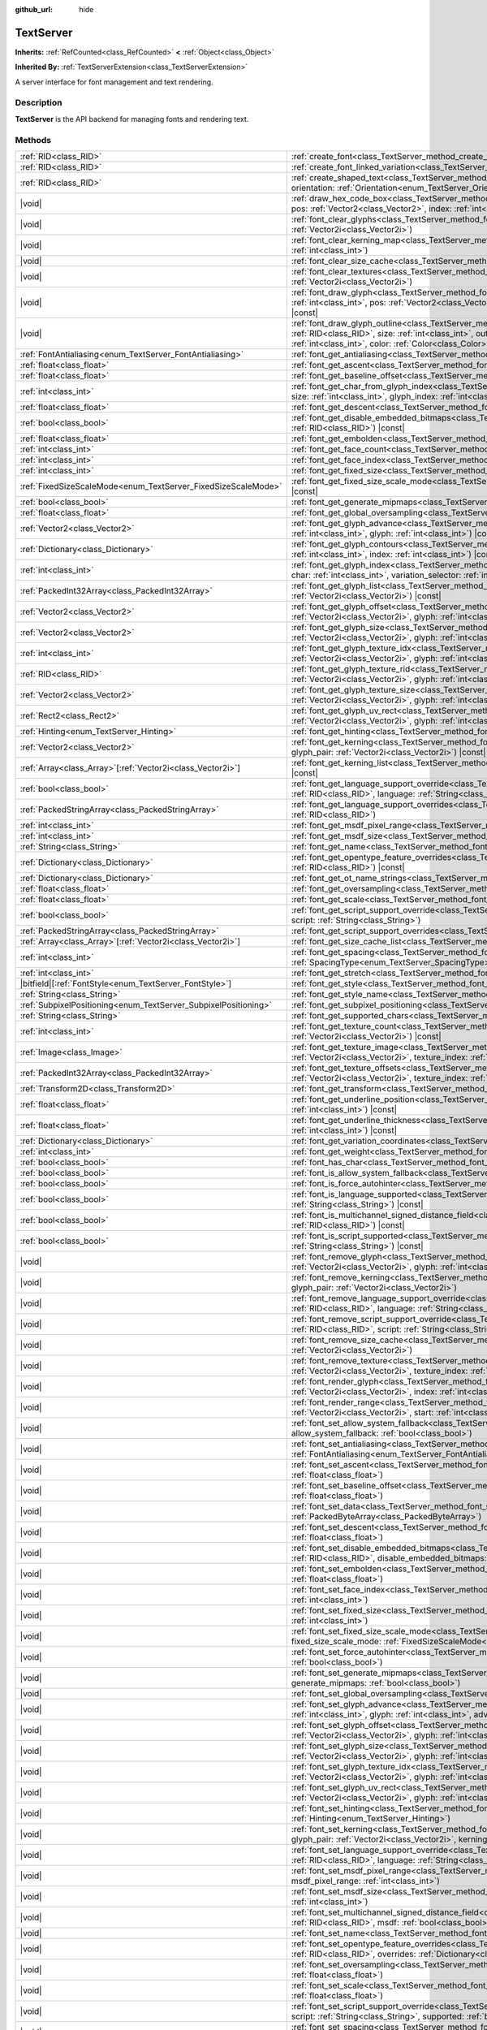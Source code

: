 :github_url: hide

.. DO NOT EDIT THIS FILE!!!
.. Generated automatically from Godot engine sources.
.. Generator: https://github.com/godotengine/godot/tree/master/doc/tools/make_rst.py.
.. XML source: https://github.com/godotengine/godot/tree/master/doc/classes/TextServer.xml.

.. _class_TextServer:

TextServer
==========

**Inherits:** :ref:`RefCounted<class_RefCounted>` **<** :ref:`Object<class_Object>`

**Inherited By:** :ref:`TextServerExtension<class_TextServerExtension>`

A server interface for font management and text rendering.

.. rst-class:: classref-introduction-group

Description
-----------

**TextServer** is the API backend for managing fonts and rendering text.

.. rst-class:: classref-reftable-group

Methods
-------

.. table::
   :widths: auto

   +------------------------------------------------------------------+-----------------------------------------------------------------------------------------------------------------------------------------------------------------------------------------------------------------------------------------------------------------------------------------------------------------------------------------------------------------------------------------------------------+
   | :ref:`RID<class_RID>`                                            | :ref:`create_font<class_TextServer_method_create_font>`\ (\ )                                                                                                                                                                                                                                                                                                                                             |
   +------------------------------------------------------------------+-----------------------------------------------------------------------------------------------------------------------------------------------------------------------------------------------------------------------------------------------------------------------------------------------------------------------------------------------------------------------------------------------------------+
   | :ref:`RID<class_RID>`                                            | :ref:`create_font_linked_variation<class_TextServer_method_create_font_linked_variation>`\ (\ font_rid\: :ref:`RID<class_RID>`\ )                                                                                                                                                                                                                                                                         |
   +------------------------------------------------------------------+-----------------------------------------------------------------------------------------------------------------------------------------------------------------------------------------------------------------------------------------------------------------------------------------------------------------------------------------------------------------------------------------------------------+
   | :ref:`RID<class_RID>`                                            | :ref:`create_shaped_text<class_TextServer_method_create_shaped_text>`\ (\ direction\: :ref:`Direction<enum_TextServer_Direction>` = 0, orientation\: :ref:`Orientation<enum_TextServer_Orientation>` = 0\ )                                                                                                                                                                                               |
   +------------------------------------------------------------------+-----------------------------------------------------------------------------------------------------------------------------------------------------------------------------------------------------------------------------------------------------------------------------------------------------------------------------------------------------------------------------------------------------------+
   | |void|                                                           | :ref:`draw_hex_code_box<class_TextServer_method_draw_hex_code_box>`\ (\ canvas\: :ref:`RID<class_RID>`, size\: :ref:`int<class_int>`, pos\: :ref:`Vector2<class_Vector2>`, index\: :ref:`int<class_int>`, color\: :ref:`Color<class_Color>`\ ) |const|                                                                                                                                                    |
   +------------------------------------------------------------------+-----------------------------------------------------------------------------------------------------------------------------------------------------------------------------------------------------------------------------------------------------------------------------------------------------------------------------------------------------------------------------------------------------------+
   | |void|                                                           | :ref:`font_clear_glyphs<class_TextServer_method_font_clear_glyphs>`\ (\ font_rid\: :ref:`RID<class_RID>`, size\: :ref:`Vector2i<class_Vector2i>`\ )                                                                                                                                                                                                                                                       |
   +------------------------------------------------------------------+-----------------------------------------------------------------------------------------------------------------------------------------------------------------------------------------------------------------------------------------------------------------------------------------------------------------------------------------------------------------------------------------------------------+
   | |void|                                                           | :ref:`font_clear_kerning_map<class_TextServer_method_font_clear_kerning_map>`\ (\ font_rid\: :ref:`RID<class_RID>`, size\: :ref:`int<class_int>`\ )                                                                                                                                                                                                                                                       |
   +------------------------------------------------------------------+-----------------------------------------------------------------------------------------------------------------------------------------------------------------------------------------------------------------------------------------------------------------------------------------------------------------------------------------------------------------------------------------------------------+
   | |void|                                                           | :ref:`font_clear_size_cache<class_TextServer_method_font_clear_size_cache>`\ (\ font_rid\: :ref:`RID<class_RID>`\ )                                                                                                                                                                                                                                                                                       |
   +------------------------------------------------------------------+-----------------------------------------------------------------------------------------------------------------------------------------------------------------------------------------------------------------------------------------------------------------------------------------------------------------------------------------------------------------------------------------------------------+
   | |void|                                                           | :ref:`font_clear_textures<class_TextServer_method_font_clear_textures>`\ (\ font_rid\: :ref:`RID<class_RID>`, size\: :ref:`Vector2i<class_Vector2i>`\ )                                                                                                                                                                                                                                                   |
   +------------------------------------------------------------------+-----------------------------------------------------------------------------------------------------------------------------------------------------------------------------------------------------------------------------------------------------------------------------------------------------------------------------------------------------------------------------------------------------------+
   | |void|                                                           | :ref:`font_draw_glyph<class_TextServer_method_font_draw_glyph>`\ (\ font_rid\: :ref:`RID<class_RID>`, canvas\: :ref:`RID<class_RID>`, size\: :ref:`int<class_int>`, pos\: :ref:`Vector2<class_Vector2>`, index\: :ref:`int<class_int>`, color\: :ref:`Color<class_Color>` = Color(1, 1, 1, 1)\ ) |const|                                                                                                  |
   +------------------------------------------------------------------+-----------------------------------------------------------------------------------------------------------------------------------------------------------------------------------------------------------------------------------------------------------------------------------------------------------------------------------------------------------------------------------------------------------+
   | |void|                                                           | :ref:`font_draw_glyph_outline<class_TextServer_method_font_draw_glyph_outline>`\ (\ font_rid\: :ref:`RID<class_RID>`, canvas\: :ref:`RID<class_RID>`, size\: :ref:`int<class_int>`, outline_size\: :ref:`int<class_int>`, pos\: :ref:`Vector2<class_Vector2>`, index\: :ref:`int<class_int>`, color\: :ref:`Color<class_Color>` = Color(1, 1, 1, 1)\ ) |const|                                            |
   +------------------------------------------------------------------+-----------------------------------------------------------------------------------------------------------------------------------------------------------------------------------------------------------------------------------------------------------------------------------------------------------------------------------------------------------------------------------------------------------+
   | :ref:`FontAntialiasing<enum_TextServer_FontAntialiasing>`        | :ref:`font_get_antialiasing<class_TextServer_method_font_get_antialiasing>`\ (\ font_rid\: :ref:`RID<class_RID>`\ ) |const|                                                                                                                                                                                                                                                                               |
   +------------------------------------------------------------------+-----------------------------------------------------------------------------------------------------------------------------------------------------------------------------------------------------------------------------------------------------------------------------------------------------------------------------------------------------------------------------------------------------------+
   | :ref:`float<class_float>`                                        | :ref:`font_get_ascent<class_TextServer_method_font_get_ascent>`\ (\ font_rid\: :ref:`RID<class_RID>`, size\: :ref:`int<class_int>`\ ) |const|                                                                                                                                                                                                                                                             |
   +------------------------------------------------------------------+-----------------------------------------------------------------------------------------------------------------------------------------------------------------------------------------------------------------------------------------------------------------------------------------------------------------------------------------------------------------------------------------------------------+
   | :ref:`float<class_float>`                                        | :ref:`font_get_baseline_offset<class_TextServer_method_font_get_baseline_offset>`\ (\ font_rid\: :ref:`RID<class_RID>`\ ) |const|                                                                                                                                                                                                                                                                         |
   +------------------------------------------------------------------+-----------------------------------------------------------------------------------------------------------------------------------------------------------------------------------------------------------------------------------------------------------------------------------------------------------------------------------------------------------------------------------------------------------+
   | :ref:`int<class_int>`                                            | :ref:`font_get_char_from_glyph_index<class_TextServer_method_font_get_char_from_glyph_index>`\ (\ font_rid\: :ref:`RID<class_RID>`, size\: :ref:`int<class_int>`, glyph_index\: :ref:`int<class_int>`\ ) |const|                                                                                                                                                                                          |
   +------------------------------------------------------------------+-----------------------------------------------------------------------------------------------------------------------------------------------------------------------------------------------------------------------------------------------------------------------------------------------------------------------------------------------------------------------------------------------------------+
   | :ref:`float<class_float>`                                        | :ref:`font_get_descent<class_TextServer_method_font_get_descent>`\ (\ font_rid\: :ref:`RID<class_RID>`, size\: :ref:`int<class_int>`\ ) |const|                                                                                                                                                                                                                                                           |
   +------------------------------------------------------------------+-----------------------------------------------------------------------------------------------------------------------------------------------------------------------------------------------------------------------------------------------------------------------------------------------------------------------------------------------------------------------------------------------------------+
   | :ref:`bool<class_bool>`                                          | :ref:`font_get_disable_embedded_bitmaps<class_TextServer_method_font_get_disable_embedded_bitmaps>`\ (\ font_rid\: :ref:`RID<class_RID>`\ ) |const|                                                                                                                                                                                                                                                       |
   +------------------------------------------------------------------+-----------------------------------------------------------------------------------------------------------------------------------------------------------------------------------------------------------------------------------------------------------------------------------------------------------------------------------------------------------------------------------------------------------+
   | :ref:`float<class_float>`                                        | :ref:`font_get_embolden<class_TextServer_method_font_get_embolden>`\ (\ font_rid\: :ref:`RID<class_RID>`\ ) |const|                                                                                                                                                                                                                                                                                       |
   +------------------------------------------------------------------+-----------------------------------------------------------------------------------------------------------------------------------------------------------------------------------------------------------------------------------------------------------------------------------------------------------------------------------------------------------------------------------------------------------+
   | :ref:`int<class_int>`                                            | :ref:`font_get_face_count<class_TextServer_method_font_get_face_count>`\ (\ font_rid\: :ref:`RID<class_RID>`\ ) |const|                                                                                                                                                                                                                                                                                   |
   +------------------------------------------------------------------+-----------------------------------------------------------------------------------------------------------------------------------------------------------------------------------------------------------------------------------------------------------------------------------------------------------------------------------------------------------------------------------------------------------+
   | :ref:`int<class_int>`                                            | :ref:`font_get_face_index<class_TextServer_method_font_get_face_index>`\ (\ font_rid\: :ref:`RID<class_RID>`\ ) |const|                                                                                                                                                                                                                                                                                   |
   +------------------------------------------------------------------+-----------------------------------------------------------------------------------------------------------------------------------------------------------------------------------------------------------------------------------------------------------------------------------------------------------------------------------------------------------------------------------------------------------+
   | :ref:`int<class_int>`                                            | :ref:`font_get_fixed_size<class_TextServer_method_font_get_fixed_size>`\ (\ font_rid\: :ref:`RID<class_RID>`\ ) |const|                                                                                                                                                                                                                                                                                   |
   +------------------------------------------------------------------+-----------------------------------------------------------------------------------------------------------------------------------------------------------------------------------------------------------------------------------------------------------------------------------------------------------------------------------------------------------------------------------------------------------+
   | :ref:`FixedSizeScaleMode<enum_TextServer_FixedSizeScaleMode>`    | :ref:`font_get_fixed_size_scale_mode<class_TextServer_method_font_get_fixed_size_scale_mode>`\ (\ font_rid\: :ref:`RID<class_RID>`\ ) |const|                                                                                                                                                                                                                                                             |
   +------------------------------------------------------------------+-----------------------------------------------------------------------------------------------------------------------------------------------------------------------------------------------------------------------------------------------------------------------------------------------------------------------------------------------------------------------------------------------------------+
   | :ref:`bool<class_bool>`                                          | :ref:`font_get_generate_mipmaps<class_TextServer_method_font_get_generate_mipmaps>`\ (\ font_rid\: :ref:`RID<class_RID>`\ ) |const|                                                                                                                                                                                                                                                                       |
   +------------------------------------------------------------------+-----------------------------------------------------------------------------------------------------------------------------------------------------------------------------------------------------------------------------------------------------------------------------------------------------------------------------------------------------------------------------------------------------------+
   | :ref:`float<class_float>`                                        | :ref:`font_get_global_oversampling<class_TextServer_method_font_get_global_oversampling>`\ (\ ) |const|                                                                                                                                                                                                                                                                                                   |
   +------------------------------------------------------------------+-----------------------------------------------------------------------------------------------------------------------------------------------------------------------------------------------------------------------------------------------------------------------------------------------------------------------------------------------------------------------------------------------------------+
   | :ref:`Vector2<class_Vector2>`                                    | :ref:`font_get_glyph_advance<class_TextServer_method_font_get_glyph_advance>`\ (\ font_rid\: :ref:`RID<class_RID>`, size\: :ref:`int<class_int>`, glyph\: :ref:`int<class_int>`\ ) |const|                                                                                                                                                                                                                |
   +------------------------------------------------------------------+-----------------------------------------------------------------------------------------------------------------------------------------------------------------------------------------------------------------------------------------------------------------------------------------------------------------------------------------------------------------------------------------------------------+
   | :ref:`Dictionary<class_Dictionary>`                              | :ref:`font_get_glyph_contours<class_TextServer_method_font_get_glyph_contours>`\ (\ font\: :ref:`RID<class_RID>`, size\: :ref:`int<class_int>`, index\: :ref:`int<class_int>`\ ) |const|                                                                                                                                                                                                                  |
   +------------------------------------------------------------------+-----------------------------------------------------------------------------------------------------------------------------------------------------------------------------------------------------------------------------------------------------------------------------------------------------------------------------------------------------------------------------------------------------------+
   | :ref:`int<class_int>`                                            | :ref:`font_get_glyph_index<class_TextServer_method_font_get_glyph_index>`\ (\ font_rid\: :ref:`RID<class_RID>`, size\: :ref:`int<class_int>`, char\: :ref:`int<class_int>`, variation_selector\: :ref:`int<class_int>`\ ) |const|                                                                                                                                                                         |
   +------------------------------------------------------------------+-----------------------------------------------------------------------------------------------------------------------------------------------------------------------------------------------------------------------------------------------------------------------------------------------------------------------------------------------------------------------------------------------------------+
   | :ref:`PackedInt32Array<class_PackedInt32Array>`                  | :ref:`font_get_glyph_list<class_TextServer_method_font_get_glyph_list>`\ (\ font_rid\: :ref:`RID<class_RID>`, size\: :ref:`Vector2i<class_Vector2i>`\ ) |const|                                                                                                                                                                                                                                           |
   +------------------------------------------------------------------+-----------------------------------------------------------------------------------------------------------------------------------------------------------------------------------------------------------------------------------------------------------------------------------------------------------------------------------------------------------------------------------------------------------+
   | :ref:`Vector2<class_Vector2>`                                    | :ref:`font_get_glyph_offset<class_TextServer_method_font_get_glyph_offset>`\ (\ font_rid\: :ref:`RID<class_RID>`, size\: :ref:`Vector2i<class_Vector2i>`, glyph\: :ref:`int<class_int>`\ ) |const|                                                                                                                                                                                                        |
   +------------------------------------------------------------------+-----------------------------------------------------------------------------------------------------------------------------------------------------------------------------------------------------------------------------------------------------------------------------------------------------------------------------------------------------------------------------------------------------------+
   | :ref:`Vector2<class_Vector2>`                                    | :ref:`font_get_glyph_size<class_TextServer_method_font_get_glyph_size>`\ (\ font_rid\: :ref:`RID<class_RID>`, size\: :ref:`Vector2i<class_Vector2i>`, glyph\: :ref:`int<class_int>`\ ) |const|                                                                                                                                                                                                            |
   +------------------------------------------------------------------+-----------------------------------------------------------------------------------------------------------------------------------------------------------------------------------------------------------------------------------------------------------------------------------------------------------------------------------------------------------------------------------------------------------+
   | :ref:`int<class_int>`                                            | :ref:`font_get_glyph_texture_idx<class_TextServer_method_font_get_glyph_texture_idx>`\ (\ font_rid\: :ref:`RID<class_RID>`, size\: :ref:`Vector2i<class_Vector2i>`, glyph\: :ref:`int<class_int>`\ ) |const|                                                                                                                                                                                              |
   +------------------------------------------------------------------+-----------------------------------------------------------------------------------------------------------------------------------------------------------------------------------------------------------------------------------------------------------------------------------------------------------------------------------------------------------------------------------------------------------+
   | :ref:`RID<class_RID>`                                            | :ref:`font_get_glyph_texture_rid<class_TextServer_method_font_get_glyph_texture_rid>`\ (\ font_rid\: :ref:`RID<class_RID>`, size\: :ref:`Vector2i<class_Vector2i>`, glyph\: :ref:`int<class_int>`\ ) |const|                                                                                                                                                                                              |
   +------------------------------------------------------------------+-----------------------------------------------------------------------------------------------------------------------------------------------------------------------------------------------------------------------------------------------------------------------------------------------------------------------------------------------------------------------------------------------------------+
   | :ref:`Vector2<class_Vector2>`                                    | :ref:`font_get_glyph_texture_size<class_TextServer_method_font_get_glyph_texture_size>`\ (\ font_rid\: :ref:`RID<class_RID>`, size\: :ref:`Vector2i<class_Vector2i>`, glyph\: :ref:`int<class_int>`\ ) |const|                                                                                                                                                                                            |
   +------------------------------------------------------------------+-----------------------------------------------------------------------------------------------------------------------------------------------------------------------------------------------------------------------------------------------------------------------------------------------------------------------------------------------------------------------------------------------------------+
   | :ref:`Rect2<class_Rect2>`                                        | :ref:`font_get_glyph_uv_rect<class_TextServer_method_font_get_glyph_uv_rect>`\ (\ font_rid\: :ref:`RID<class_RID>`, size\: :ref:`Vector2i<class_Vector2i>`, glyph\: :ref:`int<class_int>`\ ) |const|                                                                                                                                                                                                      |
   +------------------------------------------------------------------+-----------------------------------------------------------------------------------------------------------------------------------------------------------------------------------------------------------------------------------------------------------------------------------------------------------------------------------------------------------------------------------------------------------+
   | :ref:`Hinting<enum_TextServer_Hinting>`                          | :ref:`font_get_hinting<class_TextServer_method_font_get_hinting>`\ (\ font_rid\: :ref:`RID<class_RID>`\ ) |const|                                                                                                                                                                                                                                                                                         |
   +------------------------------------------------------------------+-----------------------------------------------------------------------------------------------------------------------------------------------------------------------------------------------------------------------------------------------------------------------------------------------------------------------------------------------------------------------------------------------------------+
   | :ref:`Vector2<class_Vector2>`                                    | :ref:`font_get_kerning<class_TextServer_method_font_get_kerning>`\ (\ font_rid\: :ref:`RID<class_RID>`, size\: :ref:`int<class_int>`, glyph_pair\: :ref:`Vector2i<class_Vector2i>`\ ) |const|                                                                                                                                                                                                             |
   +------------------------------------------------------------------+-----------------------------------------------------------------------------------------------------------------------------------------------------------------------------------------------------------------------------------------------------------------------------------------------------------------------------------------------------------------------------------------------------------+
   | :ref:`Array<class_Array>`\[:ref:`Vector2i<class_Vector2i>`\]     | :ref:`font_get_kerning_list<class_TextServer_method_font_get_kerning_list>`\ (\ font_rid\: :ref:`RID<class_RID>`, size\: :ref:`int<class_int>`\ ) |const|                                                                                                                                                                                                                                                 |
   +------------------------------------------------------------------+-----------------------------------------------------------------------------------------------------------------------------------------------------------------------------------------------------------------------------------------------------------------------------------------------------------------------------------------------------------------------------------------------------------+
   | :ref:`bool<class_bool>`                                          | :ref:`font_get_language_support_override<class_TextServer_method_font_get_language_support_override>`\ (\ font_rid\: :ref:`RID<class_RID>`, language\: :ref:`String<class_String>`\ )                                                                                                                                                                                                                     |
   +------------------------------------------------------------------+-----------------------------------------------------------------------------------------------------------------------------------------------------------------------------------------------------------------------------------------------------------------------------------------------------------------------------------------------------------------------------------------------------------+
   | :ref:`PackedStringArray<class_PackedStringArray>`                | :ref:`font_get_language_support_overrides<class_TextServer_method_font_get_language_support_overrides>`\ (\ font_rid\: :ref:`RID<class_RID>`\ )                                                                                                                                                                                                                                                           |
   +------------------------------------------------------------------+-----------------------------------------------------------------------------------------------------------------------------------------------------------------------------------------------------------------------------------------------------------------------------------------------------------------------------------------------------------------------------------------------------------+
   | :ref:`int<class_int>`                                            | :ref:`font_get_msdf_pixel_range<class_TextServer_method_font_get_msdf_pixel_range>`\ (\ font_rid\: :ref:`RID<class_RID>`\ ) |const|                                                                                                                                                                                                                                                                       |
   +------------------------------------------------------------------+-----------------------------------------------------------------------------------------------------------------------------------------------------------------------------------------------------------------------------------------------------------------------------------------------------------------------------------------------------------------------------------------------------------+
   | :ref:`int<class_int>`                                            | :ref:`font_get_msdf_size<class_TextServer_method_font_get_msdf_size>`\ (\ font_rid\: :ref:`RID<class_RID>`\ ) |const|                                                                                                                                                                                                                                                                                     |
   +------------------------------------------------------------------+-----------------------------------------------------------------------------------------------------------------------------------------------------------------------------------------------------------------------------------------------------------------------------------------------------------------------------------------------------------------------------------------------------------+
   | :ref:`String<class_String>`                                      | :ref:`font_get_name<class_TextServer_method_font_get_name>`\ (\ font_rid\: :ref:`RID<class_RID>`\ ) |const|                                                                                                                                                                                                                                                                                               |
   +------------------------------------------------------------------+-----------------------------------------------------------------------------------------------------------------------------------------------------------------------------------------------------------------------------------------------------------------------------------------------------------------------------------------------------------------------------------------------------------+
   | :ref:`Dictionary<class_Dictionary>`                              | :ref:`font_get_opentype_feature_overrides<class_TextServer_method_font_get_opentype_feature_overrides>`\ (\ font_rid\: :ref:`RID<class_RID>`\ ) |const|                                                                                                                                                                                                                                                   |
   +------------------------------------------------------------------+-----------------------------------------------------------------------------------------------------------------------------------------------------------------------------------------------------------------------------------------------------------------------------------------------------------------------------------------------------------------------------------------------------------+
   | :ref:`Dictionary<class_Dictionary>`                              | :ref:`font_get_ot_name_strings<class_TextServer_method_font_get_ot_name_strings>`\ (\ font_rid\: :ref:`RID<class_RID>`\ ) |const|                                                                                                                                                                                                                                                                         |
   +------------------------------------------------------------------+-----------------------------------------------------------------------------------------------------------------------------------------------------------------------------------------------------------------------------------------------------------------------------------------------------------------------------------------------------------------------------------------------------------+
   | :ref:`float<class_float>`                                        | :ref:`font_get_oversampling<class_TextServer_method_font_get_oversampling>`\ (\ font_rid\: :ref:`RID<class_RID>`\ ) |const|                                                                                                                                                                                                                                                                               |
   +------------------------------------------------------------------+-----------------------------------------------------------------------------------------------------------------------------------------------------------------------------------------------------------------------------------------------------------------------------------------------------------------------------------------------------------------------------------------------------------+
   | :ref:`float<class_float>`                                        | :ref:`font_get_scale<class_TextServer_method_font_get_scale>`\ (\ font_rid\: :ref:`RID<class_RID>`, size\: :ref:`int<class_int>`\ ) |const|                                                                                                                                                                                                                                                               |
   +------------------------------------------------------------------+-----------------------------------------------------------------------------------------------------------------------------------------------------------------------------------------------------------------------------------------------------------------------------------------------------------------------------------------------------------------------------------------------------------+
   | :ref:`bool<class_bool>`                                          | :ref:`font_get_script_support_override<class_TextServer_method_font_get_script_support_override>`\ (\ font_rid\: :ref:`RID<class_RID>`, script\: :ref:`String<class_String>`\ )                                                                                                                                                                                                                           |
   +------------------------------------------------------------------+-----------------------------------------------------------------------------------------------------------------------------------------------------------------------------------------------------------------------------------------------------------------------------------------------------------------------------------------------------------------------------------------------------------+
   | :ref:`PackedStringArray<class_PackedStringArray>`                | :ref:`font_get_script_support_overrides<class_TextServer_method_font_get_script_support_overrides>`\ (\ font_rid\: :ref:`RID<class_RID>`\ )                                                                                                                                                                                                                                                               |
   +------------------------------------------------------------------+-----------------------------------------------------------------------------------------------------------------------------------------------------------------------------------------------------------------------------------------------------------------------------------------------------------------------------------------------------------------------------------------------------------+
   | :ref:`Array<class_Array>`\[:ref:`Vector2i<class_Vector2i>`\]     | :ref:`font_get_size_cache_list<class_TextServer_method_font_get_size_cache_list>`\ (\ font_rid\: :ref:`RID<class_RID>`\ ) |const|                                                                                                                                                                                                                                                                         |
   +------------------------------------------------------------------+-----------------------------------------------------------------------------------------------------------------------------------------------------------------------------------------------------------------------------------------------------------------------------------------------------------------------------------------------------------------------------------------------------------+
   | :ref:`int<class_int>`                                            | :ref:`font_get_spacing<class_TextServer_method_font_get_spacing>`\ (\ font_rid\: :ref:`RID<class_RID>`, spacing\: :ref:`SpacingType<enum_TextServer_SpacingType>`\ ) |const|                                                                                                                                                                                                                              |
   +------------------------------------------------------------------+-----------------------------------------------------------------------------------------------------------------------------------------------------------------------------------------------------------------------------------------------------------------------------------------------------------------------------------------------------------------------------------------------------------+
   | :ref:`int<class_int>`                                            | :ref:`font_get_stretch<class_TextServer_method_font_get_stretch>`\ (\ font_rid\: :ref:`RID<class_RID>`\ ) |const|                                                                                                                                                                                                                                                                                         |
   +------------------------------------------------------------------+-----------------------------------------------------------------------------------------------------------------------------------------------------------------------------------------------------------------------------------------------------------------------------------------------------------------------------------------------------------------------------------------------------------+
   | |bitfield|\[:ref:`FontStyle<enum_TextServer_FontStyle>`\]        | :ref:`font_get_style<class_TextServer_method_font_get_style>`\ (\ font_rid\: :ref:`RID<class_RID>`\ ) |const|                                                                                                                                                                                                                                                                                             |
   +------------------------------------------------------------------+-----------------------------------------------------------------------------------------------------------------------------------------------------------------------------------------------------------------------------------------------------------------------------------------------------------------------------------------------------------------------------------------------------------+
   | :ref:`String<class_String>`                                      | :ref:`font_get_style_name<class_TextServer_method_font_get_style_name>`\ (\ font_rid\: :ref:`RID<class_RID>`\ ) |const|                                                                                                                                                                                                                                                                                   |
   +------------------------------------------------------------------+-----------------------------------------------------------------------------------------------------------------------------------------------------------------------------------------------------------------------------------------------------------------------------------------------------------------------------------------------------------------------------------------------------------+
   | :ref:`SubpixelPositioning<enum_TextServer_SubpixelPositioning>`  | :ref:`font_get_subpixel_positioning<class_TextServer_method_font_get_subpixel_positioning>`\ (\ font_rid\: :ref:`RID<class_RID>`\ ) |const|                                                                                                                                                                                                                                                               |
   +------------------------------------------------------------------+-----------------------------------------------------------------------------------------------------------------------------------------------------------------------------------------------------------------------------------------------------------------------------------------------------------------------------------------------------------------------------------------------------------+
   | :ref:`String<class_String>`                                      | :ref:`font_get_supported_chars<class_TextServer_method_font_get_supported_chars>`\ (\ font_rid\: :ref:`RID<class_RID>`\ ) |const|                                                                                                                                                                                                                                                                         |
   +------------------------------------------------------------------+-----------------------------------------------------------------------------------------------------------------------------------------------------------------------------------------------------------------------------------------------------------------------------------------------------------------------------------------------------------------------------------------------------------+
   | :ref:`int<class_int>`                                            | :ref:`font_get_texture_count<class_TextServer_method_font_get_texture_count>`\ (\ font_rid\: :ref:`RID<class_RID>`, size\: :ref:`Vector2i<class_Vector2i>`\ ) |const|                                                                                                                                                                                                                                     |
   +------------------------------------------------------------------+-----------------------------------------------------------------------------------------------------------------------------------------------------------------------------------------------------------------------------------------------------------------------------------------------------------------------------------------------------------------------------------------------------------+
   | :ref:`Image<class_Image>`                                        | :ref:`font_get_texture_image<class_TextServer_method_font_get_texture_image>`\ (\ font_rid\: :ref:`RID<class_RID>`, size\: :ref:`Vector2i<class_Vector2i>`, texture_index\: :ref:`int<class_int>`\ ) |const|                                                                                                                                                                                              |
   +------------------------------------------------------------------+-----------------------------------------------------------------------------------------------------------------------------------------------------------------------------------------------------------------------------------------------------------------------------------------------------------------------------------------------------------------------------------------------------------+
   | :ref:`PackedInt32Array<class_PackedInt32Array>`                  | :ref:`font_get_texture_offsets<class_TextServer_method_font_get_texture_offsets>`\ (\ font_rid\: :ref:`RID<class_RID>`, size\: :ref:`Vector2i<class_Vector2i>`, texture_index\: :ref:`int<class_int>`\ ) |const|                                                                                                                                                                                          |
   +------------------------------------------------------------------+-----------------------------------------------------------------------------------------------------------------------------------------------------------------------------------------------------------------------------------------------------------------------------------------------------------------------------------------------------------------------------------------------------------+
   | :ref:`Transform2D<class_Transform2D>`                            | :ref:`font_get_transform<class_TextServer_method_font_get_transform>`\ (\ font_rid\: :ref:`RID<class_RID>`\ ) |const|                                                                                                                                                                                                                                                                                     |
   +------------------------------------------------------------------+-----------------------------------------------------------------------------------------------------------------------------------------------------------------------------------------------------------------------------------------------------------------------------------------------------------------------------------------------------------------------------------------------------------+
   | :ref:`float<class_float>`                                        | :ref:`font_get_underline_position<class_TextServer_method_font_get_underline_position>`\ (\ font_rid\: :ref:`RID<class_RID>`, size\: :ref:`int<class_int>`\ ) |const|                                                                                                                                                                                                                                     |
   +------------------------------------------------------------------+-----------------------------------------------------------------------------------------------------------------------------------------------------------------------------------------------------------------------------------------------------------------------------------------------------------------------------------------------------------------------------------------------------------+
   | :ref:`float<class_float>`                                        | :ref:`font_get_underline_thickness<class_TextServer_method_font_get_underline_thickness>`\ (\ font_rid\: :ref:`RID<class_RID>`, size\: :ref:`int<class_int>`\ ) |const|                                                                                                                                                                                                                                   |
   +------------------------------------------------------------------+-----------------------------------------------------------------------------------------------------------------------------------------------------------------------------------------------------------------------------------------------------------------------------------------------------------------------------------------------------------------------------------------------------------+
   | :ref:`Dictionary<class_Dictionary>`                              | :ref:`font_get_variation_coordinates<class_TextServer_method_font_get_variation_coordinates>`\ (\ font_rid\: :ref:`RID<class_RID>`\ ) |const|                                                                                                                                                                                                                                                             |
   +------------------------------------------------------------------+-----------------------------------------------------------------------------------------------------------------------------------------------------------------------------------------------------------------------------------------------------------------------------------------------------------------------------------------------------------------------------------------------------------+
   | :ref:`int<class_int>`                                            | :ref:`font_get_weight<class_TextServer_method_font_get_weight>`\ (\ font_rid\: :ref:`RID<class_RID>`\ ) |const|                                                                                                                                                                                                                                                                                           |
   +------------------------------------------------------------------+-----------------------------------------------------------------------------------------------------------------------------------------------------------------------------------------------------------------------------------------------------------------------------------------------------------------------------------------------------------------------------------------------------------+
   | :ref:`bool<class_bool>`                                          | :ref:`font_has_char<class_TextServer_method_font_has_char>`\ (\ font_rid\: :ref:`RID<class_RID>`, char\: :ref:`int<class_int>`\ ) |const|                                                                                                                                                                                                                                                                 |
   +------------------------------------------------------------------+-----------------------------------------------------------------------------------------------------------------------------------------------------------------------------------------------------------------------------------------------------------------------------------------------------------------------------------------------------------------------------------------------------------+
   | :ref:`bool<class_bool>`                                          | :ref:`font_is_allow_system_fallback<class_TextServer_method_font_is_allow_system_fallback>`\ (\ font_rid\: :ref:`RID<class_RID>`\ ) |const|                                                                                                                                                                                                                                                               |
   +------------------------------------------------------------------+-----------------------------------------------------------------------------------------------------------------------------------------------------------------------------------------------------------------------------------------------------------------------------------------------------------------------------------------------------------------------------------------------------------+
   | :ref:`bool<class_bool>`                                          | :ref:`font_is_force_autohinter<class_TextServer_method_font_is_force_autohinter>`\ (\ font_rid\: :ref:`RID<class_RID>`\ ) |const|                                                                                                                                                                                                                                                                         |
   +------------------------------------------------------------------+-----------------------------------------------------------------------------------------------------------------------------------------------------------------------------------------------------------------------------------------------------------------------------------------------------------------------------------------------------------------------------------------------------------+
   | :ref:`bool<class_bool>`                                          | :ref:`font_is_language_supported<class_TextServer_method_font_is_language_supported>`\ (\ font_rid\: :ref:`RID<class_RID>`, language\: :ref:`String<class_String>`\ ) |const|                                                                                                                                                                                                                             |
   +------------------------------------------------------------------+-----------------------------------------------------------------------------------------------------------------------------------------------------------------------------------------------------------------------------------------------------------------------------------------------------------------------------------------------------------------------------------------------------------+
   | :ref:`bool<class_bool>`                                          | :ref:`font_is_multichannel_signed_distance_field<class_TextServer_method_font_is_multichannel_signed_distance_field>`\ (\ font_rid\: :ref:`RID<class_RID>`\ ) |const|                                                                                                                                                                                                                                     |
   +------------------------------------------------------------------+-----------------------------------------------------------------------------------------------------------------------------------------------------------------------------------------------------------------------------------------------------------------------------------------------------------------------------------------------------------------------------------------------------------+
   | :ref:`bool<class_bool>`                                          | :ref:`font_is_script_supported<class_TextServer_method_font_is_script_supported>`\ (\ font_rid\: :ref:`RID<class_RID>`, script\: :ref:`String<class_String>`\ ) |const|                                                                                                                                                                                                                                   |
   +------------------------------------------------------------------+-----------------------------------------------------------------------------------------------------------------------------------------------------------------------------------------------------------------------------------------------------------------------------------------------------------------------------------------------------------------------------------------------------------+
   | |void|                                                           | :ref:`font_remove_glyph<class_TextServer_method_font_remove_glyph>`\ (\ font_rid\: :ref:`RID<class_RID>`, size\: :ref:`Vector2i<class_Vector2i>`, glyph\: :ref:`int<class_int>`\ )                                                                                                                                                                                                                        |
   +------------------------------------------------------------------+-----------------------------------------------------------------------------------------------------------------------------------------------------------------------------------------------------------------------------------------------------------------------------------------------------------------------------------------------------------------------------------------------------------+
   | |void|                                                           | :ref:`font_remove_kerning<class_TextServer_method_font_remove_kerning>`\ (\ font_rid\: :ref:`RID<class_RID>`, size\: :ref:`int<class_int>`, glyph_pair\: :ref:`Vector2i<class_Vector2i>`\ )                                                                                                                                                                                                               |
   +------------------------------------------------------------------+-----------------------------------------------------------------------------------------------------------------------------------------------------------------------------------------------------------------------------------------------------------------------------------------------------------------------------------------------------------------------------------------------------------+
   | |void|                                                           | :ref:`font_remove_language_support_override<class_TextServer_method_font_remove_language_support_override>`\ (\ font_rid\: :ref:`RID<class_RID>`, language\: :ref:`String<class_String>`\ )                                                                                                                                                                                                               |
   +------------------------------------------------------------------+-----------------------------------------------------------------------------------------------------------------------------------------------------------------------------------------------------------------------------------------------------------------------------------------------------------------------------------------------------------------------------------------------------------+
   | |void|                                                           | :ref:`font_remove_script_support_override<class_TextServer_method_font_remove_script_support_override>`\ (\ font_rid\: :ref:`RID<class_RID>`, script\: :ref:`String<class_String>`\ )                                                                                                                                                                                                                     |
   +------------------------------------------------------------------+-----------------------------------------------------------------------------------------------------------------------------------------------------------------------------------------------------------------------------------------------------------------------------------------------------------------------------------------------------------------------------------------------------------+
   | |void|                                                           | :ref:`font_remove_size_cache<class_TextServer_method_font_remove_size_cache>`\ (\ font_rid\: :ref:`RID<class_RID>`, size\: :ref:`Vector2i<class_Vector2i>`\ )                                                                                                                                                                                                                                             |
   +------------------------------------------------------------------+-----------------------------------------------------------------------------------------------------------------------------------------------------------------------------------------------------------------------------------------------------------------------------------------------------------------------------------------------------------------------------------------------------------+
   | |void|                                                           | :ref:`font_remove_texture<class_TextServer_method_font_remove_texture>`\ (\ font_rid\: :ref:`RID<class_RID>`, size\: :ref:`Vector2i<class_Vector2i>`, texture_index\: :ref:`int<class_int>`\ )                                                                                                                                                                                                            |
   +------------------------------------------------------------------+-----------------------------------------------------------------------------------------------------------------------------------------------------------------------------------------------------------------------------------------------------------------------------------------------------------------------------------------------------------------------------------------------------------+
   | |void|                                                           | :ref:`font_render_glyph<class_TextServer_method_font_render_glyph>`\ (\ font_rid\: :ref:`RID<class_RID>`, size\: :ref:`Vector2i<class_Vector2i>`, index\: :ref:`int<class_int>`\ )                                                                                                                                                                                                                        |
   +------------------------------------------------------------------+-----------------------------------------------------------------------------------------------------------------------------------------------------------------------------------------------------------------------------------------------------------------------------------------------------------------------------------------------------------------------------------------------------------+
   | |void|                                                           | :ref:`font_render_range<class_TextServer_method_font_render_range>`\ (\ font_rid\: :ref:`RID<class_RID>`, size\: :ref:`Vector2i<class_Vector2i>`, start\: :ref:`int<class_int>`, end\: :ref:`int<class_int>`\ )                                                                                                                                                                                           |
   +------------------------------------------------------------------+-----------------------------------------------------------------------------------------------------------------------------------------------------------------------------------------------------------------------------------------------------------------------------------------------------------------------------------------------------------------------------------------------------------+
   | |void|                                                           | :ref:`font_set_allow_system_fallback<class_TextServer_method_font_set_allow_system_fallback>`\ (\ font_rid\: :ref:`RID<class_RID>`, allow_system_fallback\: :ref:`bool<class_bool>`\ )                                                                                                                                                                                                                    |
   +------------------------------------------------------------------+-----------------------------------------------------------------------------------------------------------------------------------------------------------------------------------------------------------------------------------------------------------------------------------------------------------------------------------------------------------------------------------------------------------+
   | |void|                                                           | :ref:`font_set_antialiasing<class_TextServer_method_font_set_antialiasing>`\ (\ font_rid\: :ref:`RID<class_RID>`, antialiasing\: :ref:`FontAntialiasing<enum_TextServer_FontAntialiasing>`\ )                                                                                                                                                                                                             |
   +------------------------------------------------------------------+-----------------------------------------------------------------------------------------------------------------------------------------------------------------------------------------------------------------------------------------------------------------------------------------------------------------------------------------------------------------------------------------------------------+
   | |void|                                                           | :ref:`font_set_ascent<class_TextServer_method_font_set_ascent>`\ (\ font_rid\: :ref:`RID<class_RID>`, size\: :ref:`int<class_int>`, ascent\: :ref:`float<class_float>`\ )                                                                                                                                                                                                                                 |
   +------------------------------------------------------------------+-----------------------------------------------------------------------------------------------------------------------------------------------------------------------------------------------------------------------------------------------------------------------------------------------------------------------------------------------------------------------------------------------------------+
   | |void|                                                           | :ref:`font_set_baseline_offset<class_TextServer_method_font_set_baseline_offset>`\ (\ font_rid\: :ref:`RID<class_RID>`, baseline_offset\: :ref:`float<class_float>`\ )                                                                                                                                                                                                                                    |
   +------------------------------------------------------------------+-----------------------------------------------------------------------------------------------------------------------------------------------------------------------------------------------------------------------------------------------------------------------------------------------------------------------------------------------------------------------------------------------------------+
   | |void|                                                           | :ref:`font_set_data<class_TextServer_method_font_set_data>`\ (\ font_rid\: :ref:`RID<class_RID>`, data\: :ref:`PackedByteArray<class_PackedByteArray>`\ )                                                                                                                                                                                                                                                 |
   +------------------------------------------------------------------+-----------------------------------------------------------------------------------------------------------------------------------------------------------------------------------------------------------------------------------------------------------------------------------------------------------------------------------------------------------------------------------------------------------+
   | |void|                                                           | :ref:`font_set_descent<class_TextServer_method_font_set_descent>`\ (\ font_rid\: :ref:`RID<class_RID>`, size\: :ref:`int<class_int>`, descent\: :ref:`float<class_float>`\ )                                                                                                                                                                                                                              |
   +------------------------------------------------------------------+-----------------------------------------------------------------------------------------------------------------------------------------------------------------------------------------------------------------------------------------------------------------------------------------------------------------------------------------------------------------------------------------------------------+
   | |void|                                                           | :ref:`font_set_disable_embedded_bitmaps<class_TextServer_method_font_set_disable_embedded_bitmaps>`\ (\ font_rid\: :ref:`RID<class_RID>`, disable_embedded_bitmaps\: :ref:`bool<class_bool>`\ )                                                                                                                                                                                                           |
   +------------------------------------------------------------------+-----------------------------------------------------------------------------------------------------------------------------------------------------------------------------------------------------------------------------------------------------------------------------------------------------------------------------------------------------------------------------------------------------------+
   | |void|                                                           | :ref:`font_set_embolden<class_TextServer_method_font_set_embolden>`\ (\ font_rid\: :ref:`RID<class_RID>`, strength\: :ref:`float<class_float>`\ )                                                                                                                                                                                                                                                         |
   +------------------------------------------------------------------+-----------------------------------------------------------------------------------------------------------------------------------------------------------------------------------------------------------------------------------------------------------------------------------------------------------------------------------------------------------------------------------------------------------+
   | |void|                                                           | :ref:`font_set_face_index<class_TextServer_method_font_set_face_index>`\ (\ font_rid\: :ref:`RID<class_RID>`, face_index\: :ref:`int<class_int>`\ )                                                                                                                                                                                                                                                       |
   +------------------------------------------------------------------+-----------------------------------------------------------------------------------------------------------------------------------------------------------------------------------------------------------------------------------------------------------------------------------------------------------------------------------------------------------------------------------------------------------+
   | |void|                                                           | :ref:`font_set_fixed_size<class_TextServer_method_font_set_fixed_size>`\ (\ font_rid\: :ref:`RID<class_RID>`, fixed_size\: :ref:`int<class_int>`\ )                                                                                                                                                                                                                                                       |
   +------------------------------------------------------------------+-----------------------------------------------------------------------------------------------------------------------------------------------------------------------------------------------------------------------------------------------------------------------------------------------------------------------------------------------------------------------------------------------------------+
   | |void|                                                           | :ref:`font_set_fixed_size_scale_mode<class_TextServer_method_font_set_fixed_size_scale_mode>`\ (\ font_rid\: :ref:`RID<class_RID>`, fixed_size_scale_mode\: :ref:`FixedSizeScaleMode<enum_TextServer_FixedSizeScaleMode>`\ )                                                                                                                                                                              |
   +------------------------------------------------------------------+-----------------------------------------------------------------------------------------------------------------------------------------------------------------------------------------------------------------------------------------------------------------------------------------------------------------------------------------------------------------------------------------------------------+
   | |void|                                                           | :ref:`font_set_force_autohinter<class_TextServer_method_font_set_force_autohinter>`\ (\ font_rid\: :ref:`RID<class_RID>`, force_autohinter\: :ref:`bool<class_bool>`\ )                                                                                                                                                                                                                                   |
   +------------------------------------------------------------------+-----------------------------------------------------------------------------------------------------------------------------------------------------------------------------------------------------------------------------------------------------------------------------------------------------------------------------------------------------------------------------------------------------------+
   | |void|                                                           | :ref:`font_set_generate_mipmaps<class_TextServer_method_font_set_generate_mipmaps>`\ (\ font_rid\: :ref:`RID<class_RID>`, generate_mipmaps\: :ref:`bool<class_bool>`\ )                                                                                                                                                                                                                                   |
   +------------------------------------------------------------------+-----------------------------------------------------------------------------------------------------------------------------------------------------------------------------------------------------------------------------------------------------------------------------------------------------------------------------------------------------------------------------------------------------------+
   | |void|                                                           | :ref:`font_set_global_oversampling<class_TextServer_method_font_set_global_oversampling>`\ (\ oversampling\: :ref:`float<class_float>`\ )                                                                                                                                                                                                                                                                 |
   +------------------------------------------------------------------+-----------------------------------------------------------------------------------------------------------------------------------------------------------------------------------------------------------------------------------------------------------------------------------------------------------------------------------------------------------------------------------------------------------+
   | |void|                                                           | :ref:`font_set_glyph_advance<class_TextServer_method_font_set_glyph_advance>`\ (\ font_rid\: :ref:`RID<class_RID>`, size\: :ref:`int<class_int>`, glyph\: :ref:`int<class_int>`, advance\: :ref:`Vector2<class_Vector2>`\ )                                                                                                                                                                               |
   +------------------------------------------------------------------+-----------------------------------------------------------------------------------------------------------------------------------------------------------------------------------------------------------------------------------------------------------------------------------------------------------------------------------------------------------------------------------------------------------+
   | |void|                                                           | :ref:`font_set_glyph_offset<class_TextServer_method_font_set_glyph_offset>`\ (\ font_rid\: :ref:`RID<class_RID>`, size\: :ref:`Vector2i<class_Vector2i>`, glyph\: :ref:`int<class_int>`, offset\: :ref:`Vector2<class_Vector2>`\ )                                                                                                                                                                        |
   +------------------------------------------------------------------+-----------------------------------------------------------------------------------------------------------------------------------------------------------------------------------------------------------------------------------------------------------------------------------------------------------------------------------------------------------------------------------------------------------+
   | |void|                                                           | :ref:`font_set_glyph_size<class_TextServer_method_font_set_glyph_size>`\ (\ font_rid\: :ref:`RID<class_RID>`, size\: :ref:`Vector2i<class_Vector2i>`, glyph\: :ref:`int<class_int>`, gl_size\: :ref:`Vector2<class_Vector2>`\ )                                                                                                                                                                           |
   +------------------------------------------------------------------+-----------------------------------------------------------------------------------------------------------------------------------------------------------------------------------------------------------------------------------------------------------------------------------------------------------------------------------------------------------------------------------------------------------+
   | |void|                                                           | :ref:`font_set_glyph_texture_idx<class_TextServer_method_font_set_glyph_texture_idx>`\ (\ font_rid\: :ref:`RID<class_RID>`, size\: :ref:`Vector2i<class_Vector2i>`, glyph\: :ref:`int<class_int>`, texture_idx\: :ref:`int<class_int>`\ )                                                                                                                                                                 |
   +------------------------------------------------------------------+-----------------------------------------------------------------------------------------------------------------------------------------------------------------------------------------------------------------------------------------------------------------------------------------------------------------------------------------------------------------------------------------------------------+
   | |void|                                                           | :ref:`font_set_glyph_uv_rect<class_TextServer_method_font_set_glyph_uv_rect>`\ (\ font_rid\: :ref:`RID<class_RID>`, size\: :ref:`Vector2i<class_Vector2i>`, glyph\: :ref:`int<class_int>`, uv_rect\: :ref:`Rect2<class_Rect2>`\ )                                                                                                                                                                         |
   +------------------------------------------------------------------+-----------------------------------------------------------------------------------------------------------------------------------------------------------------------------------------------------------------------------------------------------------------------------------------------------------------------------------------------------------------------------------------------------------+
   | |void|                                                           | :ref:`font_set_hinting<class_TextServer_method_font_set_hinting>`\ (\ font_rid\: :ref:`RID<class_RID>`, hinting\: :ref:`Hinting<enum_TextServer_Hinting>`\ )                                                                                                                                                                                                                                              |
   +------------------------------------------------------------------+-----------------------------------------------------------------------------------------------------------------------------------------------------------------------------------------------------------------------------------------------------------------------------------------------------------------------------------------------------------------------------------------------------------+
   | |void|                                                           | :ref:`font_set_kerning<class_TextServer_method_font_set_kerning>`\ (\ font_rid\: :ref:`RID<class_RID>`, size\: :ref:`int<class_int>`, glyph_pair\: :ref:`Vector2i<class_Vector2i>`, kerning\: :ref:`Vector2<class_Vector2>`\ )                                                                                                                                                                            |
   +------------------------------------------------------------------+-----------------------------------------------------------------------------------------------------------------------------------------------------------------------------------------------------------------------------------------------------------------------------------------------------------------------------------------------------------------------------------------------------------+
   | |void|                                                           | :ref:`font_set_language_support_override<class_TextServer_method_font_set_language_support_override>`\ (\ font_rid\: :ref:`RID<class_RID>`, language\: :ref:`String<class_String>`, supported\: :ref:`bool<class_bool>`\ )                                                                                                                                                                                |
   +------------------------------------------------------------------+-----------------------------------------------------------------------------------------------------------------------------------------------------------------------------------------------------------------------------------------------------------------------------------------------------------------------------------------------------------------------------------------------------------+
   | |void|                                                           | :ref:`font_set_msdf_pixel_range<class_TextServer_method_font_set_msdf_pixel_range>`\ (\ font_rid\: :ref:`RID<class_RID>`, msdf_pixel_range\: :ref:`int<class_int>`\ )                                                                                                                                                                                                                                     |
   +------------------------------------------------------------------+-----------------------------------------------------------------------------------------------------------------------------------------------------------------------------------------------------------------------------------------------------------------------------------------------------------------------------------------------------------------------------------------------------------+
   | |void|                                                           | :ref:`font_set_msdf_size<class_TextServer_method_font_set_msdf_size>`\ (\ font_rid\: :ref:`RID<class_RID>`, msdf_size\: :ref:`int<class_int>`\ )                                                                                                                                                                                                                                                          |
   +------------------------------------------------------------------+-----------------------------------------------------------------------------------------------------------------------------------------------------------------------------------------------------------------------------------------------------------------------------------------------------------------------------------------------------------------------------------------------------------+
   | |void|                                                           | :ref:`font_set_multichannel_signed_distance_field<class_TextServer_method_font_set_multichannel_signed_distance_field>`\ (\ font_rid\: :ref:`RID<class_RID>`, msdf\: :ref:`bool<class_bool>`\ )                                                                                                                                                                                                           |
   +------------------------------------------------------------------+-----------------------------------------------------------------------------------------------------------------------------------------------------------------------------------------------------------------------------------------------------------------------------------------------------------------------------------------------------------------------------------------------------------+
   | |void|                                                           | :ref:`font_set_name<class_TextServer_method_font_set_name>`\ (\ font_rid\: :ref:`RID<class_RID>`, name\: :ref:`String<class_String>`\ )                                                                                                                                                                                                                                                                   |
   +------------------------------------------------------------------+-----------------------------------------------------------------------------------------------------------------------------------------------------------------------------------------------------------------------------------------------------------------------------------------------------------------------------------------------------------------------------------------------------------+
   | |void|                                                           | :ref:`font_set_opentype_feature_overrides<class_TextServer_method_font_set_opentype_feature_overrides>`\ (\ font_rid\: :ref:`RID<class_RID>`, overrides\: :ref:`Dictionary<class_Dictionary>`\ )                                                                                                                                                                                                          |
   +------------------------------------------------------------------+-----------------------------------------------------------------------------------------------------------------------------------------------------------------------------------------------------------------------------------------------------------------------------------------------------------------------------------------------------------------------------------------------------------+
   | |void|                                                           | :ref:`font_set_oversampling<class_TextServer_method_font_set_oversampling>`\ (\ font_rid\: :ref:`RID<class_RID>`, oversampling\: :ref:`float<class_float>`\ )                                                                                                                                                                                                                                             |
   +------------------------------------------------------------------+-----------------------------------------------------------------------------------------------------------------------------------------------------------------------------------------------------------------------------------------------------------------------------------------------------------------------------------------------------------------------------------------------------------+
   | |void|                                                           | :ref:`font_set_scale<class_TextServer_method_font_set_scale>`\ (\ font_rid\: :ref:`RID<class_RID>`, size\: :ref:`int<class_int>`, scale\: :ref:`float<class_float>`\ )                                                                                                                                                                                                                                    |
   +------------------------------------------------------------------+-----------------------------------------------------------------------------------------------------------------------------------------------------------------------------------------------------------------------------------------------------------------------------------------------------------------------------------------------------------------------------------------------------------+
   | |void|                                                           | :ref:`font_set_script_support_override<class_TextServer_method_font_set_script_support_override>`\ (\ font_rid\: :ref:`RID<class_RID>`, script\: :ref:`String<class_String>`, supported\: :ref:`bool<class_bool>`\ )                                                                                                                                                                                      |
   +------------------------------------------------------------------+-----------------------------------------------------------------------------------------------------------------------------------------------------------------------------------------------------------------------------------------------------------------------------------------------------------------------------------------------------------------------------------------------------------+
   | |void|                                                           | :ref:`font_set_spacing<class_TextServer_method_font_set_spacing>`\ (\ font_rid\: :ref:`RID<class_RID>`, spacing\: :ref:`SpacingType<enum_TextServer_SpacingType>`, value\: :ref:`int<class_int>`\ )                                                                                                                                                                                                       |
   +------------------------------------------------------------------+-----------------------------------------------------------------------------------------------------------------------------------------------------------------------------------------------------------------------------------------------------------------------------------------------------------------------------------------------------------------------------------------------------------+
   | |void|                                                           | :ref:`font_set_stretch<class_TextServer_method_font_set_stretch>`\ (\ font_rid\: :ref:`RID<class_RID>`, weight\: :ref:`int<class_int>`\ )                                                                                                                                                                                                                                                                 |
   +------------------------------------------------------------------+-----------------------------------------------------------------------------------------------------------------------------------------------------------------------------------------------------------------------------------------------------------------------------------------------------------------------------------------------------------------------------------------------------------+
   | |void|                                                           | :ref:`font_set_style<class_TextServer_method_font_set_style>`\ (\ font_rid\: :ref:`RID<class_RID>`, style\: |bitfield|\[:ref:`FontStyle<enum_TextServer_FontStyle>`\]\ )                                                                                                                                                                                                                                  |
   +------------------------------------------------------------------+-----------------------------------------------------------------------------------------------------------------------------------------------------------------------------------------------------------------------------------------------------------------------------------------------------------------------------------------------------------------------------------------------------------+
   | |void|                                                           | :ref:`font_set_style_name<class_TextServer_method_font_set_style_name>`\ (\ font_rid\: :ref:`RID<class_RID>`, name\: :ref:`String<class_String>`\ )                                                                                                                                                                                                                                                       |
   +------------------------------------------------------------------+-----------------------------------------------------------------------------------------------------------------------------------------------------------------------------------------------------------------------------------------------------------------------------------------------------------------------------------------------------------------------------------------------------------+
   | |void|                                                           | :ref:`font_set_subpixel_positioning<class_TextServer_method_font_set_subpixel_positioning>`\ (\ font_rid\: :ref:`RID<class_RID>`, subpixel_positioning\: :ref:`SubpixelPositioning<enum_TextServer_SubpixelPositioning>`\ )                                                                                                                                                                               |
   +------------------------------------------------------------------+-----------------------------------------------------------------------------------------------------------------------------------------------------------------------------------------------------------------------------------------------------------------------------------------------------------------------------------------------------------------------------------------------------------+
   | |void|                                                           | :ref:`font_set_texture_image<class_TextServer_method_font_set_texture_image>`\ (\ font_rid\: :ref:`RID<class_RID>`, size\: :ref:`Vector2i<class_Vector2i>`, texture_index\: :ref:`int<class_int>`, image\: :ref:`Image<class_Image>`\ )                                                                                                                                                                   |
   +------------------------------------------------------------------+-----------------------------------------------------------------------------------------------------------------------------------------------------------------------------------------------------------------------------------------------------------------------------------------------------------------------------------------------------------------------------------------------------------+
   | |void|                                                           | :ref:`font_set_texture_offsets<class_TextServer_method_font_set_texture_offsets>`\ (\ font_rid\: :ref:`RID<class_RID>`, size\: :ref:`Vector2i<class_Vector2i>`, texture_index\: :ref:`int<class_int>`, offset\: :ref:`PackedInt32Array<class_PackedInt32Array>`\ )                                                                                                                                        |
   +------------------------------------------------------------------+-----------------------------------------------------------------------------------------------------------------------------------------------------------------------------------------------------------------------------------------------------------------------------------------------------------------------------------------------------------------------------------------------------------+
   | |void|                                                           | :ref:`font_set_transform<class_TextServer_method_font_set_transform>`\ (\ font_rid\: :ref:`RID<class_RID>`, transform\: :ref:`Transform2D<class_Transform2D>`\ )                                                                                                                                                                                                                                          |
   +------------------------------------------------------------------+-----------------------------------------------------------------------------------------------------------------------------------------------------------------------------------------------------------------------------------------------------------------------------------------------------------------------------------------------------------------------------------------------------------+
   | |void|                                                           | :ref:`font_set_underline_position<class_TextServer_method_font_set_underline_position>`\ (\ font_rid\: :ref:`RID<class_RID>`, size\: :ref:`int<class_int>`, underline_position\: :ref:`float<class_float>`\ )                                                                                                                                                                                             |
   +------------------------------------------------------------------+-----------------------------------------------------------------------------------------------------------------------------------------------------------------------------------------------------------------------------------------------------------------------------------------------------------------------------------------------------------------------------------------------------------+
   | |void|                                                           | :ref:`font_set_underline_thickness<class_TextServer_method_font_set_underline_thickness>`\ (\ font_rid\: :ref:`RID<class_RID>`, size\: :ref:`int<class_int>`, underline_thickness\: :ref:`float<class_float>`\ )                                                                                                                                                                                          |
   +------------------------------------------------------------------+-----------------------------------------------------------------------------------------------------------------------------------------------------------------------------------------------------------------------------------------------------------------------------------------------------------------------------------------------------------------------------------------------------------+
   | |void|                                                           | :ref:`font_set_variation_coordinates<class_TextServer_method_font_set_variation_coordinates>`\ (\ font_rid\: :ref:`RID<class_RID>`, variation_coordinates\: :ref:`Dictionary<class_Dictionary>`\ )                                                                                                                                                                                                        |
   +------------------------------------------------------------------+-----------------------------------------------------------------------------------------------------------------------------------------------------------------------------------------------------------------------------------------------------------------------------------------------------------------------------------------------------------------------------------------------------------+
   | |void|                                                           | :ref:`font_set_weight<class_TextServer_method_font_set_weight>`\ (\ font_rid\: :ref:`RID<class_RID>`, weight\: :ref:`int<class_int>`\ )                                                                                                                                                                                                                                                                   |
   +------------------------------------------------------------------+-----------------------------------------------------------------------------------------------------------------------------------------------------------------------------------------------------------------------------------------------------------------------------------------------------------------------------------------------------------------------------------------------------------+
   | :ref:`Dictionary<class_Dictionary>`                              | :ref:`font_supported_feature_list<class_TextServer_method_font_supported_feature_list>`\ (\ font_rid\: :ref:`RID<class_RID>`\ ) |const|                                                                                                                                                                                                                                                                   |
   +------------------------------------------------------------------+-----------------------------------------------------------------------------------------------------------------------------------------------------------------------------------------------------------------------------------------------------------------------------------------------------------------------------------------------------------------------------------------------------------+
   | :ref:`Dictionary<class_Dictionary>`                              | :ref:`font_supported_variation_list<class_TextServer_method_font_supported_variation_list>`\ (\ font_rid\: :ref:`RID<class_RID>`\ ) |const|                                                                                                                                                                                                                                                               |
   +------------------------------------------------------------------+-----------------------------------------------------------------------------------------------------------------------------------------------------------------------------------------------------------------------------------------------------------------------------------------------------------------------------------------------------------------------------------------------------------+
   | :ref:`String<class_String>`                                      | :ref:`format_number<class_TextServer_method_format_number>`\ (\ number\: :ref:`String<class_String>`, language\: :ref:`String<class_String>` = ""\ ) |const|                                                                                                                                                                                                                                              |
   +------------------------------------------------------------------+-----------------------------------------------------------------------------------------------------------------------------------------------------------------------------------------------------------------------------------------------------------------------------------------------------------------------------------------------------------------------------------------------------------+
   | |void|                                                           | :ref:`free_rid<class_TextServer_method_free_rid>`\ (\ rid\: :ref:`RID<class_RID>`\ )                                                                                                                                                                                                                                                                                                                      |
   +------------------------------------------------------------------+-----------------------------------------------------------------------------------------------------------------------------------------------------------------------------------------------------------------------------------------------------------------------------------------------------------------------------------------------------------------------------------------------------------+
   | :ref:`int<class_int>`                                            | :ref:`get_features<class_TextServer_method_get_features>`\ (\ ) |const|                                                                                                                                                                                                                                                                                                                                   |
   +------------------------------------------------------------------+-----------------------------------------------------------------------------------------------------------------------------------------------------------------------------------------------------------------------------------------------------------------------------------------------------------------------------------------------------------------------------------------------------------+
   | :ref:`Vector2<class_Vector2>`                                    | :ref:`get_hex_code_box_size<class_TextServer_method_get_hex_code_box_size>`\ (\ size\: :ref:`int<class_int>`, index\: :ref:`int<class_int>`\ ) |const|                                                                                                                                                                                                                                                    |
   +------------------------------------------------------------------+-----------------------------------------------------------------------------------------------------------------------------------------------------------------------------------------------------------------------------------------------------------------------------------------------------------------------------------------------------------------------------------------------------------+
   | :ref:`String<class_String>`                                      | :ref:`get_name<class_TextServer_method_get_name>`\ (\ ) |const|                                                                                                                                                                                                                                                                                                                                           |
   +------------------------------------------------------------------+-----------------------------------------------------------------------------------------------------------------------------------------------------------------------------------------------------------------------------------------------------------------------------------------------------------------------------------------------------------------------------------------------------------+
   | :ref:`String<class_String>`                                      | :ref:`get_support_data_filename<class_TextServer_method_get_support_data_filename>`\ (\ ) |const|                                                                                                                                                                                                                                                                                                         |
   +------------------------------------------------------------------+-----------------------------------------------------------------------------------------------------------------------------------------------------------------------------------------------------------------------------------------------------------------------------------------------------------------------------------------------------------------------------------------------------------+
   | :ref:`String<class_String>`                                      | :ref:`get_support_data_info<class_TextServer_method_get_support_data_info>`\ (\ ) |const|                                                                                                                                                                                                                                                                                                                 |
   +------------------------------------------------------------------+-----------------------------------------------------------------------------------------------------------------------------------------------------------------------------------------------------------------------------------------------------------------------------------------------------------------------------------------------------------------------------------------------------------+
   | :ref:`bool<class_bool>`                                          | :ref:`has<class_TextServer_method_has>`\ (\ rid\: :ref:`RID<class_RID>`\ )                                                                                                                                                                                                                                                                                                                                |
   +------------------------------------------------------------------+-----------------------------------------------------------------------------------------------------------------------------------------------------------------------------------------------------------------------------------------------------------------------------------------------------------------------------------------------------------------------------------------------------------+
   | :ref:`bool<class_bool>`                                          | :ref:`has_feature<class_TextServer_method_has_feature>`\ (\ feature\: :ref:`Feature<enum_TextServer_Feature>`\ ) |const|                                                                                                                                                                                                                                                                                  |
   +------------------------------------------------------------------+-----------------------------------------------------------------------------------------------------------------------------------------------------------------------------------------------------------------------------------------------------------------------------------------------------------------------------------------------------------------------------------------------------------+
   | :ref:`int<class_int>`                                            | :ref:`is_confusable<class_TextServer_method_is_confusable>`\ (\ string\: :ref:`String<class_String>`, dict\: :ref:`PackedStringArray<class_PackedStringArray>`\ ) |const|                                                                                                                                                                                                                                 |
   +------------------------------------------------------------------+-----------------------------------------------------------------------------------------------------------------------------------------------------------------------------------------------------------------------------------------------------------------------------------------------------------------------------------------------------------------------------------------------------------+
   | :ref:`bool<class_bool>`                                          | :ref:`is_locale_right_to_left<class_TextServer_method_is_locale_right_to_left>`\ (\ locale\: :ref:`String<class_String>`\ ) |const|                                                                                                                                                                                                                                                                       |
   +------------------------------------------------------------------+-----------------------------------------------------------------------------------------------------------------------------------------------------------------------------------------------------------------------------------------------------------------------------------------------------------------------------------------------------------------------------------------------------------+
   | :ref:`bool<class_bool>`                                          | :ref:`is_valid_identifier<class_TextServer_method_is_valid_identifier>`\ (\ string\: :ref:`String<class_String>`\ ) |const|                                                                                                                                                                                                                                                                               |
   +------------------------------------------------------------------+-----------------------------------------------------------------------------------------------------------------------------------------------------------------------------------------------------------------------------------------------------------------------------------------------------------------------------------------------------------------------------------------------------------+
   | :ref:`bool<class_bool>`                                          | :ref:`load_support_data<class_TextServer_method_load_support_data>`\ (\ filename\: :ref:`String<class_String>`\ )                                                                                                                                                                                                                                                                                         |
   +------------------------------------------------------------------+-----------------------------------------------------------------------------------------------------------------------------------------------------------------------------------------------------------------------------------------------------------------------------------------------------------------------------------------------------------------------------------------------------------+
   | :ref:`int<class_int>`                                            | :ref:`name_to_tag<class_TextServer_method_name_to_tag>`\ (\ name\: :ref:`String<class_String>`\ ) |const|                                                                                                                                                                                                                                                                                                 |
   +------------------------------------------------------------------+-----------------------------------------------------------------------------------------------------------------------------------------------------------------------------------------------------------------------------------------------------------------------------------------------------------------------------------------------------------------------------------------------------------+
   | :ref:`String<class_String>`                                      | :ref:`parse_number<class_TextServer_method_parse_number>`\ (\ number\: :ref:`String<class_String>`, language\: :ref:`String<class_String>` = ""\ ) |const|                                                                                                                                                                                                                                                |
   +------------------------------------------------------------------+-----------------------------------------------------------------------------------------------------------------------------------------------------------------------------------------------------------------------------------------------------------------------------------------------------------------------------------------------------------------------------------------------------------+
   | :ref:`Array<class_Array>`\[:ref:`Vector3i<class_Vector3i>`\]     | :ref:`parse_structured_text<class_TextServer_method_parse_structured_text>`\ (\ parser_type\: :ref:`StructuredTextParser<enum_TextServer_StructuredTextParser>`, args\: :ref:`Array<class_Array>`, text\: :ref:`String<class_String>`\ ) |const|                                                                                                                                                          |
   +------------------------------------------------------------------+-----------------------------------------------------------------------------------------------------------------------------------------------------------------------------------------------------------------------------------------------------------------------------------------------------------------------------------------------------------------------------------------------------------+
   | :ref:`String<class_String>`                                      | :ref:`percent_sign<class_TextServer_method_percent_sign>`\ (\ language\: :ref:`String<class_String>` = ""\ ) |const|                                                                                                                                                                                                                                                                                      |
   +------------------------------------------------------------------+-----------------------------------------------------------------------------------------------------------------------------------------------------------------------------------------------------------------------------------------------------------------------------------------------------------------------------------------------------------------------------------------------------------+
   | :ref:`bool<class_bool>`                                          | :ref:`save_support_data<class_TextServer_method_save_support_data>`\ (\ filename\: :ref:`String<class_String>`\ ) |const|                                                                                                                                                                                                                                                                                 |
   +------------------------------------------------------------------+-----------------------------------------------------------------------------------------------------------------------------------------------------------------------------------------------------------------------------------------------------------------------------------------------------------------------------------------------------------------------------------------------------------+
   | :ref:`int<class_int>`                                            | :ref:`shaped_get_span_count<class_TextServer_method_shaped_get_span_count>`\ (\ shaped\: :ref:`RID<class_RID>`\ ) |const|                                                                                                                                                                                                                                                                                 |
   +------------------------------------------------------------------+-----------------------------------------------------------------------------------------------------------------------------------------------------------------------------------------------------------------------------------------------------------------------------------------------------------------------------------------------------------------------------------------------------------+
   | :ref:`Variant<class_Variant>`                                    | :ref:`shaped_get_span_meta<class_TextServer_method_shaped_get_span_meta>`\ (\ shaped\: :ref:`RID<class_RID>`, index\: :ref:`int<class_int>`\ ) |const|                                                                                                                                                                                                                                                    |
   +------------------------------------------------------------------+-----------------------------------------------------------------------------------------------------------------------------------------------------------------------------------------------------------------------------------------------------------------------------------------------------------------------------------------------------------------------------------------------------------+
   | |void|                                                           | :ref:`shaped_set_span_update_font<class_TextServer_method_shaped_set_span_update_font>`\ (\ shaped\: :ref:`RID<class_RID>`, index\: :ref:`int<class_int>`, fonts\: :ref:`Array<class_Array>`\[:ref:`RID<class_RID>`\], size\: :ref:`int<class_int>`, opentype_features\: :ref:`Dictionary<class_Dictionary>` = {}\ )                                                                                      |
   +------------------------------------------------------------------+-----------------------------------------------------------------------------------------------------------------------------------------------------------------------------------------------------------------------------------------------------------------------------------------------------------------------------------------------------------------------------------------------------------+
   | :ref:`bool<class_bool>`                                          | :ref:`shaped_text_add_object<class_TextServer_method_shaped_text_add_object>`\ (\ shaped\: :ref:`RID<class_RID>`, key\: :ref:`Variant<class_Variant>`, size\: :ref:`Vector2<class_Vector2>`, inline_align\: :ref:`InlineAlignment<enum_@GlobalScope_InlineAlignment>` = 5, length\: :ref:`int<class_int>` = 1, baseline\: :ref:`float<class_float>` = 0.0\ )                                              |
   +------------------------------------------------------------------+-----------------------------------------------------------------------------------------------------------------------------------------------------------------------------------------------------------------------------------------------------------------------------------------------------------------------------------------------------------------------------------------------------------+
   | :ref:`bool<class_bool>`                                          | :ref:`shaped_text_add_string<class_TextServer_method_shaped_text_add_string>`\ (\ shaped\: :ref:`RID<class_RID>`, text\: :ref:`String<class_String>`, fonts\: :ref:`Array<class_Array>`\[:ref:`RID<class_RID>`\], size\: :ref:`int<class_int>`, opentype_features\: :ref:`Dictionary<class_Dictionary>` = {}, language\: :ref:`String<class_String>` = "", meta\: :ref:`Variant<class_Variant>` = null\ ) |
   +------------------------------------------------------------------+-----------------------------------------------------------------------------------------------------------------------------------------------------------------------------------------------------------------------------------------------------------------------------------------------------------------------------------------------------------------------------------------------------------+
   | |void|                                                           | :ref:`shaped_text_clear<class_TextServer_method_shaped_text_clear>`\ (\ rid\: :ref:`RID<class_RID>`\ )                                                                                                                                                                                                                                                                                                    |
   +------------------------------------------------------------------+-----------------------------------------------------------------------------------------------------------------------------------------------------------------------------------------------------------------------------------------------------------------------------------------------------------------------------------------------------------------------------------------------------------+
   | :ref:`int<class_int>`                                            | :ref:`shaped_text_closest_character_pos<class_TextServer_method_shaped_text_closest_character_pos>`\ (\ shaped\: :ref:`RID<class_RID>`, pos\: :ref:`int<class_int>`\ ) |const|                                                                                                                                                                                                                            |
   +------------------------------------------------------------------+-----------------------------------------------------------------------------------------------------------------------------------------------------------------------------------------------------------------------------------------------------------------------------------------------------------------------------------------------------------------------------------------------------------+
   | |void|                                                           | :ref:`shaped_text_draw<class_TextServer_method_shaped_text_draw>`\ (\ shaped\: :ref:`RID<class_RID>`, canvas\: :ref:`RID<class_RID>`, pos\: :ref:`Vector2<class_Vector2>`, clip_l\: :ref:`float<class_float>` = -1, clip_r\: :ref:`float<class_float>` = -1, color\: :ref:`Color<class_Color>` = Color(1, 1, 1, 1)\ ) |const|                                                                             |
   +------------------------------------------------------------------+-----------------------------------------------------------------------------------------------------------------------------------------------------------------------------------------------------------------------------------------------------------------------------------------------------------------------------------------------------------------------------------------------------------+
   | |void|                                                           | :ref:`shaped_text_draw_outline<class_TextServer_method_shaped_text_draw_outline>`\ (\ shaped\: :ref:`RID<class_RID>`, canvas\: :ref:`RID<class_RID>`, pos\: :ref:`Vector2<class_Vector2>`, clip_l\: :ref:`float<class_float>` = -1, clip_r\: :ref:`float<class_float>` = -1, outline_size\: :ref:`int<class_int>` = 1, color\: :ref:`Color<class_Color>` = Color(1, 1, 1, 1)\ ) |const|                   |
   +------------------------------------------------------------------+-----------------------------------------------------------------------------------------------------------------------------------------------------------------------------------------------------------------------------------------------------------------------------------------------------------------------------------------------------------------------------------------------------------+
   | :ref:`float<class_float>`                                        | :ref:`shaped_text_fit_to_width<class_TextServer_method_shaped_text_fit_to_width>`\ (\ shaped\: :ref:`RID<class_RID>`, width\: :ref:`float<class_float>`, justification_flags\: |bitfield|\[:ref:`JustificationFlag<enum_TextServer_JustificationFlag>`\] = 3\ )                                                                                                                                           |
   +------------------------------------------------------------------+-----------------------------------------------------------------------------------------------------------------------------------------------------------------------------------------------------------------------------------------------------------------------------------------------------------------------------------------------------------------------------------------------------------+
   | :ref:`float<class_float>`                                        | :ref:`shaped_text_get_ascent<class_TextServer_method_shaped_text_get_ascent>`\ (\ shaped\: :ref:`RID<class_RID>`\ ) |const|                                                                                                                                                                                                                                                                               |
   +------------------------------------------------------------------+-----------------------------------------------------------------------------------------------------------------------------------------------------------------------------------------------------------------------------------------------------------------------------------------------------------------------------------------------------------------------------------------------------------+
   | :ref:`Dictionary<class_Dictionary>`                              | :ref:`shaped_text_get_carets<class_TextServer_method_shaped_text_get_carets>`\ (\ shaped\: :ref:`RID<class_RID>`, position\: :ref:`int<class_int>`\ ) |const|                                                                                                                                                                                                                                             |
   +------------------------------------------------------------------+-----------------------------------------------------------------------------------------------------------------------------------------------------------------------------------------------------------------------------------------------------------------------------------------------------------------------------------------------------------------------------------------------------------+
   | :ref:`PackedInt32Array<class_PackedInt32Array>`                  | :ref:`shaped_text_get_character_breaks<class_TextServer_method_shaped_text_get_character_breaks>`\ (\ shaped\: :ref:`RID<class_RID>`\ ) |const|                                                                                                                                                                                                                                                           |
   +------------------------------------------------------------------+-----------------------------------------------------------------------------------------------------------------------------------------------------------------------------------------------------------------------------------------------------------------------------------------------------------------------------------------------------------------------------------------------------------+
   | :ref:`int<class_int>`                                            | :ref:`shaped_text_get_custom_ellipsis<class_TextServer_method_shaped_text_get_custom_ellipsis>`\ (\ shaped\: :ref:`RID<class_RID>`\ ) |const|                                                                                                                                                                                                                                                             |
   +------------------------------------------------------------------+-----------------------------------------------------------------------------------------------------------------------------------------------------------------------------------------------------------------------------------------------------------------------------------------------------------------------------------------------------------------------------------------------------------+
   | :ref:`String<class_String>`                                      | :ref:`shaped_text_get_custom_punctuation<class_TextServer_method_shaped_text_get_custom_punctuation>`\ (\ shaped\: :ref:`RID<class_RID>`\ ) |const|                                                                                                                                                                                                                                                       |
   +------------------------------------------------------------------+-----------------------------------------------------------------------------------------------------------------------------------------------------------------------------------------------------------------------------------------------------------------------------------------------------------------------------------------------------------------------------------------------------------+
   | :ref:`float<class_float>`                                        | :ref:`shaped_text_get_descent<class_TextServer_method_shaped_text_get_descent>`\ (\ shaped\: :ref:`RID<class_RID>`\ ) |const|                                                                                                                                                                                                                                                                             |
   +------------------------------------------------------------------+-----------------------------------------------------------------------------------------------------------------------------------------------------------------------------------------------------------------------------------------------------------------------------------------------------------------------------------------------------------------------------------------------------------+
   | :ref:`Direction<enum_TextServer_Direction>`                      | :ref:`shaped_text_get_direction<class_TextServer_method_shaped_text_get_direction>`\ (\ shaped\: :ref:`RID<class_RID>`\ ) |const|                                                                                                                                                                                                                                                                         |
   +------------------------------------------------------------------+-----------------------------------------------------------------------------------------------------------------------------------------------------------------------------------------------------------------------------------------------------------------------------------------------------------------------------------------------------------------------------------------------------------+
   | :ref:`Direction<enum_TextServer_Direction>`                      | :ref:`shaped_text_get_dominant_direction_in_range<class_TextServer_method_shaped_text_get_dominant_direction_in_range>`\ (\ shaped\: :ref:`RID<class_RID>`, start\: :ref:`int<class_int>`, end\: :ref:`int<class_int>`\ ) |const|                                                                                                                                                                         |
   +------------------------------------------------------------------+-----------------------------------------------------------------------------------------------------------------------------------------------------------------------------------------------------------------------------------------------------------------------------------------------------------------------------------------------------------------------------------------------------------+
   | :ref:`int<class_int>`                                            | :ref:`shaped_text_get_ellipsis_glyph_count<class_TextServer_method_shaped_text_get_ellipsis_glyph_count>`\ (\ shaped\: :ref:`RID<class_RID>`\ ) |const|                                                                                                                                                                                                                                                   |
   +------------------------------------------------------------------+-----------------------------------------------------------------------------------------------------------------------------------------------------------------------------------------------------------------------------------------------------------------------------------------------------------------------------------------------------------------------------------------------------------+
   | :ref:`Array<class_Array>`\[:ref:`Dictionary<class_Dictionary>`\] | :ref:`shaped_text_get_ellipsis_glyphs<class_TextServer_method_shaped_text_get_ellipsis_glyphs>`\ (\ shaped\: :ref:`RID<class_RID>`\ ) |const|                                                                                                                                                                                                                                                             |
   +------------------------------------------------------------------+-----------------------------------------------------------------------------------------------------------------------------------------------------------------------------------------------------------------------------------------------------------------------------------------------------------------------------------------------------------------------------------------------------------+
   | :ref:`int<class_int>`                                            | :ref:`shaped_text_get_ellipsis_pos<class_TextServer_method_shaped_text_get_ellipsis_pos>`\ (\ shaped\: :ref:`RID<class_RID>`\ ) |const|                                                                                                                                                                                                                                                                   |
   +------------------------------------------------------------------+-----------------------------------------------------------------------------------------------------------------------------------------------------------------------------------------------------------------------------------------------------------------------------------------------------------------------------------------------------------------------------------------------------------+
   | :ref:`int<class_int>`                                            | :ref:`shaped_text_get_glyph_count<class_TextServer_method_shaped_text_get_glyph_count>`\ (\ shaped\: :ref:`RID<class_RID>`\ ) |const|                                                                                                                                                                                                                                                                     |
   +------------------------------------------------------------------+-----------------------------------------------------------------------------------------------------------------------------------------------------------------------------------------------------------------------------------------------------------------------------------------------------------------------------------------------------------------------------------------------------------+
   | :ref:`Array<class_Array>`\[:ref:`Dictionary<class_Dictionary>`\] | :ref:`shaped_text_get_glyphs<class_TextServer_method_shaped_text_get_glyphs>`\ (\ shaped\: :ref:`RID<class_RID>`\ ) |const|                                                                                                                                                                                                                                                                               |
   +------------------------------------------------------------------+-----------------------------------------------------------------------------------------------------------------------------------------------------------------------------------------------------------------------------------------------------------------------------------------------------------------------------------------------------------------------------------------------------------+
   | :ref:`Vector2<class_Vector2>`                                    | :ref:`shaped_text_get_grapheme_bounds<class_TextServer_method_shaped_text_get_grapheme_bounds>`\ (\ shaped\: :ref:`RID<class_RID>`, pos\: :ref:`int<class_int>`\ ) |const|                                                                                                                                                                                                                                |
   +------------------------------------------------------------------+-----------------------------------------------------------------------------------------------------------------------------------------------------------------------------------------------------------------------------------------------------------------------------------------------------------------------------------------------------------------------------------------------------------+
   | :ref:`Direction<enum_TextServer_Direction>`                      | :ref:`shaped_text_get_inferred_direction<class_TextServer_method_shaped_text_get_inferred_direction>`\ (\ shaped\: :ref:`RID<class_RID>`\ ) |const|                                                                                                                                                                                                                                                       |
   +------------------------------------------------------------------+-----------------------------------------------------------------------------------------------------------------------------------------------------------------------------------------------------------------------------------------------------------------------------------------------------------------------------------------------------------------------------------------------------------+
   | :ref:`PackedInt32Array<class_PackedInt32Array>`                  | :ref:`shaped_text_get_line_breaks<class_TextServer_method_shaped_text_get_line_breaks>`\ (\ shaped\: :ref:`RID<class_RID>`, width\: :ref:`float<class_float>`, start\: :ref:`int<class_int>` = 0, break_flags\: |bitfield|\[:ref:`LineBreakFlag<enum_TextServer_LineBreakFlag>`\] = 3\ ) |const|                                                                                                          |
   +------------------------------------------------------------------+-----------------------------------------------------------------------------------------------------------------------------------------------------------------------------------------------------------------------------------------------------------------------------------------------------------------------------------------------------------------------------------------------------------+
   | :ref:`PackedInt32Array<class_PackedInt32Array>`                  | :ref:`shaped_text_get_line_breaks_adv<class_TextServer_method_shaped_text_get_line_breaks_adv>`\ (\ shaped\: :ref:`RID<class_RID>`, width\: :ref:`PackedFloat32Array<class_PackedFloat32Array>`, start\: :ref:`int<class_int>` = 0, once\: :ref:`bool<class_bool>` = true, break_flags\: |bitfield|\[:ref:`LineBreakFlag<enum_TextServer_LineBreakFlag>`\] = 3\ ) |const|                                 |
   +------------------------------------------------------------------+-----------------------------------------------------------------------------------------------------------------------------------------------------------------------------------------------------------------------------------------------------------------------------------------------------------------------------------------------------------------------------------------------------------+
   | :ref:`int<class_int>`                                            | :ref:`shaped_text_get_object_glyph<class_TextServer_method_shaped_text_get_object_glyph>`\ (\ shaped\: :ref:`RID<class_RID>`, key\: :ref:`Variant<class_Variant>`\ ) |const|                                                                                                                                                                                                                              |
   +------------------------------------------------------------------+-----------------------------------------------------------------------------------------------------------------------------------------------------------------------------------------------------------------------------------------------------------------------------------------------------------------------------------------------------------------------------------------------------------+
   | :ref:`Vector2i<class_Vector2i>`                                  | :ref:`shaped_text_get_object_range<class_TextServer_method_shaped_text_get_object_range>`\ (\ shaped\: :ref:`RID<class_RID>`, key\: :ref:`Variant<class_Variant>`\ ) |const|                                                                                                                                                                                                                              |
   +------------------------------------------------------------------+-----------------------------------------------------------------------------------------------------------------------------------------------------------------------------------------------------------------------------------------------------------------------------------------------------------------------------------------------------------------------------------------------------------+
   | :ref:`Rect2<class_Rect2>`                                        | :ref:`shaped_text_get_object_rect<class_TextServer_method_shaped_text_get_object_rect>`\ (\ shaped\: :ref:`RID<class_RID>`, key\: :ref:`Variant<class_Variant>`\ ) |const|                                                                                                                                                                                                                                |
   +------------------------------------------------------------------+-----------------------------------------------------------------------------------------------------------------------------------------------------------------------------------------------------------------------------------------------------------------------------------------------------------------------------------------------------------------------------------------------------------+
   | :ref:`Array<class_Array>`                                        | :ref:`shaped_text_get_objects<class_TextServer_method_shaped_text_get_objects>`\ (\ shaped\: :ref:`RID<class_RID>`\ ) |const|                                                                                                                                                                                                                                                                             |
   +------------------------------------------------------------------+-----------------------------------------------------------------------------------------------------------------------------------------------------------------------------------------------------------------------------------------------------------------------------------------------------------------------------------------------------------------------------------------------------------+
   | :ref:`Orientation<enum_TextServer_Orientation>`                  | :ref:`shaped_text_get_orientation<class_TextServer_method_shaped_text_get_orientation>`\ (\ shaped\: :ref:`RID<class_RID>`\ ) |const|                                                                                                                                                                                                                                                                     |
   +------------------------------------------------------------------+-----------------------------------------------------------------------------------------------------------------------------------------------------------------------------------------------------------------------------------------------------------------------------------------------------------------------------------------------------------------------------------------------------------+
   | :ref:`RID<class_RID>`                                            | :ref:`shaped_text_get_parent<class_TextServer_method_shaped_text_get_parent>`\ (\ shaped\: :ref:`RID<class_RID>`\ ) |const|                                                                                                                                                                                                                                                                               |
   +------------------------------------------------------------------+-----------------------------------------------------------------------------------------------------------------------------------------------------------------------------------------------------------------------------------------------------------------------------------------------------------------------------------------------------------------------------------------------------------+
   | :ref:`bool<class_bool>`                                          | :ref:`shaped_text_get_preserve_control<class_TextServer_method_shaped_text_get_preserve_control>`\ (\ shaped\: :ref:`RID<class_RID>`\ ) |const|                                                                                                                                                                                                                                                           |
   +------------------------------------------------------------------+-----------------------------------------------------------------------------------------------------------------------------------------------------------------------------------------------------------------------------------------------------------------------------------------------------------------------------------------------------------------------------------------------------------+
   | :ref:`bool<class_bool>`                                          | :ref:`shaped_text_get_preserve_invalid<class_TextServer_method_shaped_text_get_preserve_invalid>`\ (\ shaped\: :ref:`RID<class_RID>`\ ) |const|                                                                                                                                                                                                                                                           |
   +------------------------------------------------------------------+-----------------------------------------------------------------------------------------------------------------------------------------------------------------------------------------------------------------------------------------------------------------------------------------------------------------------------------------------------------------------------------------------------------+
   | :ref:`Vector2i<class_Vector2i>`                                  | :ref:`shaped_text_get_range<class_TextServer_method_shaped_text_get_range>`\ (\ shaped\: :ref:`RID<class_RID>`\ ) |const|                                                                                                                                                                                                                                                                                 |
   +------------------------------------------------------------------+-----------------------------------------------------------------------------------------------------------------------------------------------------------------------------------------------------------------------------------------------------------------------------------------------------------------------------------------------------------------------------------------------------------+
   | :ref:`PackedVector2Array<class_PackedVector2Array>`              | :ref:`shaped_text_get_selection<class_TextServer_method_shaped_text_get_selection>`\ (\ shaped\: :ref:`RID<class_RID>`, start\: :ref:`int<class_int>`, end\: :ref:`int<class_int>`\ ) |const|                                                                                                                                                                                                             |
   +------------------------------------------------------------------+-----------------------------------------------------------------------------------------------------------------------------------------------------------------------------------------------------------------------------------------------------------------------------------------------------------------------------------------------------------------------------------------------------------+
   | :ref:`Vector2<class_Vector2>`                                    | :ref:`shaped_text_get_size<class_TextServer_method_shaped_text_get_size>`\ (\ shaped\: :ref:`RID<class_RID>`\ ) |const|                                                                                                                                                                                                                                                                                   |
   +------------------------------------------------------------------+-----------------------------------------------------------------------------------------------------------------------------------------------------------------------------------------------------------------------------------------------------------------------------------------------------------------------------------------------------------------------------------------------------------+
   | :ref:`int<class_int>`                                            | :ref:`shaped_text_get_spacing<class_TextServer_method_shaped_text_get_spacing>`\ (\ shaped\: :ref:`RID<class_RID>`, spacing\: :ref:`SpacingType<enum_TextServer_SpacingType>`\ ) |const|                                                                                                                                                                                                                  |
   +------------------------------------------------------------------+-----------------------------------------------------------------------------------------------------------------------------------------------------------------------------------------------------------------------------------------------------------------------------------------------------------------------------------------------------------------------------------------------------------+
   | :ref:`int<class_int>`                                            | :ref:`shaped_text_get_trim_pos<class_TextServer_method_shaped_text_get_trim_pos>`\ (\ shaped\: :ref:`RID<class_RID>`\ ) |const|                                                                                                                                                                                                                                                                           |
   +------------------------------------------------------------------+-----------------------------------------------------------------------------------------------------------------------------------------------------------------------------------------------------------------------------------------------------------------------------------------------------------------------------------------------------------------------------------------------------------+
   | :ref:`float<class_float>`                                        | :ref:`shaped_text_get_underline_position<class_TextServer_method_shaped_text_get_underline_position>`\ (\ shaped\: :ref:`RID<class_RID>`\ ) |const|                                                                                                                                                                                                                                                       |
   +------------------------------------------------------------------+-----------------------------------------------------------------------------------------------------------------------------------------------------------------------------------------------------------------------------------------------------------------------------------------------------------------------------------------------------------------------------------------------------------+
   | :ref:`float<class_float>`                                        | :ref:`shaped_text_get_underline_thickness<class_TextServer_method_shaped_text_get_underline_thickness>`\ (\ shaped\: :ref:`RID<class_RID>`\ ) |const|                                                                                                                                                                                                                                                     |
   +------------------------------------------------------------------+-----------------------------------------------------------------------------------------------------------------------------------------------------------------------------------------------------------------------------------------------------------------------------------------------------------------------------------------------------------------------------------------------------------+
   | :ref:`float<class_float>`                                        | :ref:`shaped_text_get_width<class_TextServer_method_shaped_text_get_width>`\ (\ shaped\: :ref:`RID<class_RID>`\ ) |const|                                                                                                                                                                                                                                                                                 |
   +------------------------------------------------------------------+-----------------------------------------------------------------------------------------------------------------------------------------------------------------------------------------------------------------------------------------------------------------------------------------------------------------------------------------------------------------------------------------------------------+
   | :ref:`PackedInt32Array<class_PackedInt32Array>`                  | :ref:`shaped_text_get_word_breaks<class_TextServer_method_shaped_text_get_word_breaks>`\ (\ shaped\: :ref:`RID<class_RID>`, grapheme_flags\: |bitfield|\[:ref:`GraphemeFlag<enum_TextServer_GraphemeFlag>`\] = 264, skip_grapheme_flags\: |bitfield|\[:ref:`GraphemeFlag<enum_TextServer_GraphemeFlag>`\] = 4\ ) |const|                                                                                  |
   +------------------------------------------------------------------+-----------------------------------------------------------------------------------------------------------------------------------------------------------------------------------------------------------------------------------------------------------------------------------------------------------------------------------------------------------------------------------------------------------+
   | :ref:`bool<class_bool>`                                          | :ref:`shaped_text_has_visible_chars<class_TextServer_method_shaped_text_has_visible_chars>`\ (\ shaped\: :ref:`RID<class_RID>`\ ) |const|                                                                                                                                                                                                                                                                 |
   +------------------------------------------------------------------+-----------------------------------------------------------------------------------------------------------------------------------------------------------------------------------------------------------------------------------------------------------------------------------------------------------------------------------------------------------------------------------------------------------+
   | :ref:`int<class_int>`                                            | :ref:`shaped_text_hit_test_grapheme<class_TextServer_method_shaped_text_hit_test_grapheme>`\ (\ shaped\: :ref:`RID<class_RID>`, coords\: :ref:`float<class_float>`\ ) |const|                                                                                                                                                                                                                             |
   +------------------------------------------------------------------+-----------------------------------------------------------------------------------------------------------------------------------------------------------------------------------------------------------------------------------------------------------------------------------------------------------------------------------------------------------------------------------------------------------+
   | :ref:`int<class_int>`                                            | :ref:`shaped_text_hit_test_position<class_TextServer_method_shaped_text_hit_test_position>`\ (\ shaped\: :ref:`RID<class_RID>`, coords\: :ref:`float<class_float>`\ ) |const|                                                                                                                                                                                                                             |
   +------------------------------------------------------------------+-----------------------------------------------------------------------------------------------------------------------------------------------------------------------------------------------------------------------------------------------------------------------------------------------------------------------------------------------------------------------------------------------------------+
   | :ref:`bool<class_bool>`                                          | :ref:`shaped_text_is_ready<class_TextServer_method_shaped_text_is_ready>`\ (\ shaped\: :ref:`RID<class_RID>`\ ) |const|                                                                                                                                                                                                                                                                                   |
   +------------------------------------------------------------------+-----------------------------------------------------------------------------------------------------------------------------------------------------------------------------------------------------------------------------------------------------------------------------------------------------------------------------------------------------------------------------------------------------------+
   | :ref:`int<class_int>`                                            | :ref:`shaped_text_next_character_pos<class_TextServer_method_shaped_text_next_character_pos>`\ (\ shaped\: :ref:`RID<class_RID>`, pos\: :ref:`int<class_int>`\ ) |const|                                                                                                                                                                                                                                  |
   +------------------------------------------------------------------+-----------------------------------------------------------------------------------------------------------------------------------------------------------------------------------------------------------------------------------------------------------------------------------------------------------------------------------------------------------------------------------------------------------+
   | :ref:`int<class_int>`                                            | :ref:`shaped_text_next_grapheme_pos<class_TextServer_method_shaped_text_next_grapheme_pos>`\ (\ shaped\: :ref:`RID<class_RID>`, pos\: :ref:`int<class_int>`\ ) |const|                                                                                                                                                                                                                                    |
   +------------------------------------------------------------------+-----------------------------------------------------------------------------------------------------------------------------------------------------------------------------------------------------------------------------------------------------------------------------------------------------------------------------------------------------------------------------------------------------------+
   | |void|                                                           | :ref:`shaped_text_overrun_trim_to_width<class_TextServer_method_shaped_text_overrun_trim_to_width>`\ (\ shaped\: :ref:`RID<class_RID>`, width\: :ref:`float<class_float>` = 0, overrun_trim_flags\: |bitfield|\[:ref:`TextOverrunFlag<enum_TextServer_TextOverrunFlag>`\] = 0\ )                                                                                                                          |
   +------------------------------------------------------------------+-----------------------------------------------------------------------------------------------------------------------------------------------------------------------------------------------------------------------------------------------------------------------------------------------------------------------------------------------------------------------------------------------------------+
   | :ref:`int<class_int>`                                            | :ref:`shaped_text_prev_character_pos<class_TextServer_method_shaped_text_prev_character_pos>`\ (\ shaped\: :ref:`RID<class_RID>`, pos\: :ref:`int<class_int>`\ ) |const|                                                                                                                                                                                                                                  |
   +------------------------------------------------------------------+-----------------------------------------------------------------------------------------------------------------------------------------------------------------------------------------------------------------------------------------------------------------------------------------------------------------------------------------------------------------------------------------------------------+
   | :ref:`int<class_int>`                                            | :ref:`shaped_text_prev_grapheme_pos<class_TextServer_method_shaped_text_prev_grapheme_pos>`\ (\ shaped\: :ref:`RID<class_RID>`, pos\: :ref:`int<class_int>`\ ) |const|                                                                                                                                                                                                                                    |
   +------------------------------------------------------------------+-----------------------------------------------------------------------------------------------------------------------------------------------------------------------------------------------------------------------------------------------------------------------------------------------------------------------------------------------------------------------------------------------------------+
   | :ref:`bool<class_bool>`                                          | :ref:`shaped_text_resize_object<class_TextServer_method_shaped_text_resize_object>`\ (\ shaped\: :ref:`RID<class_RID>`, key\: :ref:`Variant<class_Variant>`, size\: :ref:`Vector2<class_Vector2>`, inline_align\: :ref:`InlineAlignment<enum_@GlobalScope_InlineAlignment>` = 5, baseline\: :ref:`float<class_float>` = 0.0\ )                                                                            |
   +------------------------------------------------------------------+-----------------------------------------------------------------------------------------------------------------------------------------------------------------------------------------------------------------------------------------------------------------------------------------------------------------------------------------------------------------------------------------------------------+
   | |void|                                                           | :ref:`shaped_text_set_bidi_override<class_TextServer_method_shaped_text_set_bidi_override>`\ (\ shaped\: :ref:`RID<class_RID>`, override\: :ref:`Array<class_Array>`\ )                                                                                                                                                                                                                                   |
   +------------------------------------------------------------------+-----------------------------------------------------------------------------------------------------------------------------------------------------------------------------------------------------------------------------------------------------------------------------------------------------------------------------------------------------------------------------------------------------------+
   | |void|                                                           | :ref:`shaped_text_set_custom_ellipsis<class_TextServer_method_shaped_text_set_custom_ellipsis>`\ (\ shaped\: :ref:`RID<class_RID>`, char\: :ref:`int<class_int>`\ )                                                                                                                                                                                                                                       |
   +------------------------------------------------------------------+-----------------------------------------------------------------------------------------------------------------------------------------------------------------------------------------------------------------------------------------------------------------------------------------------------------------------------------------------------------------------------------------------------------+
   | |void|                                                           | :ref:`shaped_text_set_custom_punctuation<class_TextServer_method_shaped_text_set_custom_punctuation>`\ (\ shaped\: :ref:`RID<class_RID>`, punct\: :ref:`String<class_String>`\ )                                                                                                                                                                                                                          |
   +------------------------------------------------------------------+-----------------------------------------------------------------------------------------------------------------------------------------------------------------------------------------------------------------------------------------------------------------------------------------------------------------------------------------------------------------------------------------------------------+
   | |void|                                                           | :ref:`shaped_text_set_direction<class_TextServer_method_shaped_text_set_direction>`\ (\ shaped\: :ref:`RID<class_RID>`, direction\: :ref:`Direction<enum_TextServer_Direction>` = 0\ )                                                                                                                                                                                                                    |
   +------------------------------------------------------------------+-----------------------------------------------------------------------------------------------------------------------------------------------------------------------------------------------------------------------------------------------------------------------------------------------------------------------------------------------------------------------------------------------------------+
   | |void|                                                           | :ref:`shaped_text_set_orientation<class_TextServer_method_shaped_text_set_orientation>`\ (\ shaped\: :ref:`RID<class_RID>`, orientation\: :ref:`Orientation<enum_TextServer_Orientation>` = 0\ )                                                                                                                                                                                                          |
   +------------------------------------------------------------------+-----------------------------------------------------------------------------------------------------------------------------------------------------------------------------------------------------------------------------------------------------------------------------------------------------------------------------------------------------------------------------------------------------------+
   | |void|                                                           | :ref:`shaped_text_set_preserve_control<class_TextServer_method_shaped_text_set_preserve_control>`\ (\ shaped\: :ref:`RID<class_RID>`, enabled\: :ref:`bool<class_bool>`\ )                                                                                                                                                                                                                                |
   +------------------------------------------------------------------+-----------------------------------------------------------------------------------------------------------------------------------------------------------------------------------------------------------------------------------------------------------------------------------------------------------------------------------------------------------------------------------------------------------+
   | |void|                                                           | :ref:`shaped_text_set_preserve_invalid<class_TextServer_method_shaped_text_set_preserve_invalid>`\ (\ shaped\: :ref:`RID<class_RID>`, enabled\: :ref:`bool<class_bool>`\ )                                                                                                                                                                                                                                |
   +------------------------------------------------------------------+-----------------------------------------------------------------------------------------------------------------------------------------------------------------------------------------------------------------------------------------------------------------------------------------------------------------------------------------------------------------------------------------------------------+
   | |void|                                                           | :ref:`shaped_text_set_spacing<class_TextServer_method_shaped_text_set_spacing>`\ (\ shaped\: :ref:`RID<class_RID>`, spacing\: :ref:`SpacingType<enum_TextServer_SpacingType>`, value\: :ref:`int<class_int>`\ )                                                                                                                                                                                           |
   +------------------------------------------------------------------+-----------------------------------------------------------------------------------------------------------------------------------------------------------------------------------------------------------------------------------------------------------------------------------------------------------------------------------------------------------------------------------------------------------+
   | :ref:`bool<class_bool>`                                          | :ref:`shaped_text_shape<class_TextServer_method_shaped_text_shape>`\ (\ shaped\: :ref:`RID<class_RID>`\ )                                                                                                                                                                                                                                                                                                 |
   +------------------------------------------------------------------+-----------------------------------------------------------------------------------------------------------------------------------------------------------------------------------------------------------------------------------------------------------------------------------------------------------------------------------------------------------------------------------------------------------+
   | :ref:`Array<class_Array>`\[:ref:`Dictionary<class_Dictionary>`\] | :ref:`shaped_text_sort_logical<class_TextServer_method_shaped_text_sort_logical>`\ (\ shaped\: :ref:`RID<class_RID>`\ )                                                                                                                                                                                                                                                                                   |
   +------------------------------------------------------------------+-----------------------------------------------------------------------------------------------------------------------------------------------------------------------------------------------------------------------------------------------------------------------------------------------------------------------------------------------------------------------------------------------------------+
   | :ref:`RID<class_RID>`                                            | :ref:`shaped_text_substr<class_TextServer_method_shaped_text_substr>`\ (\ shaped\: :ref:`RID<class_RID>`, start\: :ref:`int<class_int>`, length\: :ref:`int<class_int>`\ ) |const|                                                                                                                                                                                                                        |
   +------------------------------------------------------------------+-----------------------------------------------------------------------------------------------------------------------------------------------------------------------------------------------------------------------------------------------------------------------------------------------------------------------------------------------------------------------------------------------------------+
   | :ref:`float<class_float>`                                        | :ref:`shaped_text_tab_align<class_TextServer_method_shaped_text_tab_align>`\ (\ shaped\: :ref:`RID<class_RID>`, tab_stops\: :ref:`PackedFloat32Array<class_PackedFloat32Array>`\ )                                                                                                                                                                                                                        |
   +------------------------------------------------------------------+-----------------------------------------------------------------------------------------------------------------------------------------------------------------------------------------------------------------------------------------------------------------------------------------------------------------------------------------------------------------------------------------------------------+
   | :ref:`bool<class_bool>`                                          | :ref:`spoof_check<class_TextServer_method_spoof_check>`\ (\ string\: :ref:`String<class_String>`\ ) |const|                                                                                                                                                                                                                                                                                               |
   +------------------------------------------------------------------+-----------------------------------------------------------------------------------------------------------------------------------------------------------------------------------------------------------------------------------------------------------------------------------------------------------------------------------------------------------------------------------------------------------+
   | :ref:`PackedInt32Array<class_PackedInt32Array>`                  | :ref:`string_get_character_breaks<class_TextServer_method_string_get_character_breaks>`\ (\ string\: :ref:`String<class_String>`, language\: :ref:`String<class_String>` = ""\ ) |const|                                                                                                                                                                                                                  |
   +------------------------------------------------------------------+-----------------------------------------------------------------------------------------------------------------------------------------------------------------------------------------------------------------------------------------------------------------------------------------------------------------------------------------------------------------------------------------------------------+
   | :ref:`PackedInt32Array<class_PackedInt32Array>`                  | :ref:`string_get_word_breaks<class_TextServer_method_string_get_word_breaks>`\ (\ string\: :ref:`String<class_String>`, language\: :ref:`String<class_String>` = "", chars_per_line\: :ref:`int<class_int>` = 0\ ) |const|                                                                                                                                                                                |
   +------------------------------------------------------------------+-----------------------------------------------------------------------------------------------------------------------------------------------------------------------------------------------------------------------------------------------------------------------------------------------------------------------------------------------------------------------------------------------------------+
   | :ref:`String<class_String>`                                      | :ref:`string_to_lower<class_TextServer_method_string_to_lower>`\ (\ string\: :ref:`String<class_String>`, language\: :ref:`String<class_String>` = ""\ ) |const|                                                                                                                                                                                                                                          |
   +------------------------------------------------------------------+-----------------------------------------------------------------------------------------------------------------------------------------------------------------------------------------------------------------------------------------------------------------------------------------------------------------------------------------------------------------------------------------------------------+
   | :ref:`String<class_String>`                                      | :ref:`string_to_title<class_TextServer_method_string_to_title>`\ (\ string\: :ref:`String<class_String>`, language\: :ref:`String<class_String>` = ""\ ) |const|                                                                                                                                                                                                                                          |
   +------------------------------------------------------------------+-----------------------------------------------------------------------------------------------------------------------------------------------------------------------------------------------------------------------------------------------------------------------------------------------------------------------------------------------------------------------------------------------------------+
   | :ref:`String<class_String>`                                      | :ref:`string_to_upper<class_TextServer_method_string_to_upper>`\ (\ string\: :ref:`String<class_String>`, language\: :ref:`String<class_String>` = ""\ ) |const|                                                                                                                                                                                                                                          |
   +------------------------------------------------------------------+-----------------------------------------------------------------------------------------------------------------------------------------------------------------------------------------------------------------------------------------------------------------------------------------------------------------------------------------------------------------------------------------------------------+
   | :ref:`String<class_String>`                                      | :ref:`strip_diacritics<class_TextServer_method_strip_diacritics>`\ (\ string\: :ref:`String<class_String>`\ ) |const|                                                                                                                                                                                                                                                                                     |
   +------------------------------------------------------------------+-----------------------------------------------------------------------------------------------------------------------------------------------------------------------------------------------------------------------------------------------------------------------------------------------------------------------------------------------------------------------------------------------------------+
   | :ref:`String<class_String>`                                      | :ref:`tag_to_name<class_TextServer_method_tag_to_name>`\ (\ tag\: :ref:`int<class_int>`\ ) |const|                                                                                                                                                                                                                                                                                                        |
   +------------------------------------------------------------------+-----------------------------------------------------------------------------------------------------------------------------------------------------------------------------------------------------------------------------------------------------------------------------------------------------------------------------------------------------------------------------------------------------------+

.. rst-class:: classref-section-separator

----

.. rst-class:: classref-descriptions-group

Enumerations
------------

.. _enum_TextServer_FontAntialiasing:

.. rst-class:: classref-enumeration

enum **FontAntialiasing**:

.. _class_TextServer_constant_FONT_ANTIALIASING_NONE:

.. rst-class:: classref-enumeration-constant

:ref:`FontAntialiasing<enum_TextServer_FontAntialiasing>` **FONT_ANTIALIASING_NONE** = ``0``

Font glyphs are rasterized as 1-bit bitmaps.

.. _class_TextServer_constant_FONT_ANTIALIASING_GRAY:

.. rst-class:: classref-enumeration-constant

:ref:`FontAntialiasing<enum_TextServer_FontAntialiasing>` **FONT_ANTIALIASING_GRAY** = ``1``

Font glyphs are rasterized as 8-bit grayscale anti-aliased bitmaps.

.. _class_TextServer_constant_FONT_ANTIALIASING_LCD:

.. rst-class:: classref-enumeration-constant

:ref:`FontAntialiasing<enum_TextServer_FontAntialiasing>` **FONT_ANTIALIASING_LCD** = ``2``

Font glyphs are rasterized for LCD screens.

LCD subpixel layout is determined by the value of ``gui/theme/lcd_subpixel_layout`` project settings.

LCD subpixel anti-aliasing mode is suitable only for rendering horizontal, unscaled text in 2D.

.. rst-class:: classref-item-separator

----

.. _enum_TextServer_FontLCDSubpixelLayout:

.. rst-class:: classref-enumeration

enum **FontLCDSubpixelLayout**:

.. _class_TextServer_constant_FONT_LCD_SUBPIXEL_LAYOUT_NONE:

.. rst-class:: classref-enumeration-constant

:ref:`FontLCDSubpixelLayout<enum_TextServer_FontLCDSubpixelLayout>` **FONT_LCD_SUBPIXEL_LAYOUT_NONE** = ``0``

Unknown or unsupported subpixel layout, LCD subpixel antialiasing is disabled.

.. _class_TextServer_constant_FONT_LCD_SUBPIXEL_LAYOUT_HRGB:

.. rst-class:: classref-enumeration-constant

:ref:`FontLCDSubpixelLayout<enum_TextServer_FontLCDSubpixelLayout>` **FONT_LCD_SUBPIXEL_LAYOUT_HRGB** = ``1``

Horizontal RGB subpixel layout.

.. _class_TextServer_constant_FONT_LCD_SUBPIXEL_LAYOUT_HBGR:

.. rst-class:: classref-enumeration-constant

:ref:`FontLCDSubpixelLayout<enum_TextServer_FontLCDSubpixelLayout>` **FONT_LCD_SUBPIXEL_LAYOUT_HBGR** = ``2``

Horizontal BGR subpixel layout.

.. _class_TextServer_constant_FONT_LCD_SUBPIXEL_LAYOUT_VRGB:

.. rst-class:: classref-enumeration-constant

:ref:`FontLCDSubpixelLayout<enum_TextServer_FontLCDSubpixelLayout>` **FONT_LCD_SUBPIXEL_LAYOUT_VRGB** = ``3``

Vertical RGB subpixel layout.

.. _class_TextServer_constant_FONT_LCD_SUBPIXEL_LAYOUT_VBGR:

.. rst-class:: classref-enumeration-constant

:ref:`FontLCDSubpixelLayout<enum_TextServer_FontLCDSubpixelLayout>` **FONT_LCD_SUBPIXEL_LAYOUT_VBGR** = ``4``

Vertical BGR subpixel layout.

.. _class_TextServer_constant_FONT_LCD_SUBPIXEL_LAYOUT_MAX:

.. rst-class:: classref-enumeration-constant

:ref:`FontLCDSubpixelLayout<enum_TextServer_FontLCDSubpixelLayout>` **FONT_LCD_SUBPIXEL_LAYOUT_MAX** = ``5``

Represents the size of the :ref:`FontLCDSubpixelLayout<enum_TextServer_FontLCDSubpixelLayout>` enum.

.. rst-class:: classref-item-separator

----

.. _enum_TextServer_Direction:

.. rst-class:: classref-enumeration

enum **Direction**:

.. _class_TextServer_constant_DIRECTION_AUTO:

.. rst-class:: classref-enumeration-constant

:ref:`Direction<enum_TextServer_Direction>` **DIRECTION_AUTO** = ``0``

Text direction is determined based on contents and current locale.

.. _class_TextServer_constant_DIRECTION_LTR:

.. rst-class:: classref-enumeration-constant

:ref:`Direction<enum_TextServer_Direction>` **DIRECTION_LTR** = ``1``

Text is written from left to right.

.. _class_TextServer_constant_DIRECTION_RTL:

.. rst-class:: classref-enumeration-constant

:ref:`Direction<enum_TextServer_Direction>` **DIRECTION_RTL** = ``2``

Text is written from right to left.

.. _class_TextServer_constant_DIRECTION_INHERITED:

.. rst-class:: classref-enumeration-constant

:ref:`Direction<enum_TextServer_Direction>` **DIRECTION_INHERITED** = ``3``

Text writing direction is the same as base string writing direction. Used for BiDi override only.

.. rst-class:: classref-item-separator

----

.. _enum_TextServer_Orientation:

.. rst-class:: classref-enumeration

enum **Orientation**:

.. _class_TextServer_constant_ORIENTATION_HORIZONTAL:

.. rst-class:: classref-enumeration-constant

:ref:`Orientation<enum_TextServer_Orientation>` **ORIENTATION_HORIZONTAL** = ``0``

Text is written horizontally.

.. _class_TextServer_constant_ORIENTATION_VERTICAL:

.. rst-class:: classref-enumeration-constant

:ref:`Orientation<enum_TextServer_Orientation>` **ORIENTATION_VERTICAL** = ``1``

Left to right text is written vertically from top to bottom.

Right to left text is written vertically from bottom to top.

.. rst-class:: classref-item-separator

----

.. _enum_TextServer_JustificationFlag:

.. rst-class:: classref-enumeration

flags **JustificationFlag**:

.. _class_TextServer_constant_JUSTIFICATION_NONE:

.. rst-class:: classref-enumeration-constant

:ref:`JustificationFlag<enum_TextServer_JustificationFlag>` **JUSTIFICATION_NONE** = ``0``

Do not justify text.

.. _class_TextServer_constant_JUSTIFICATION_KASHIDA:

.. rst-class:: classref-enumeration-constant

:ref:`JustificationFlag<enum_TextServer_JustificationFlag>` **JUSTIFICATION_KASHIDA** = ``1``

Justify text by adding and removing kashidas.

.. _class_TextServer_constant_JUSTIFICATION_WORD_BOUND:

.. rst-class:: classref-enumeration-constant

:ref:`JustificationFlag<enum_TextServer_JustificationFlag>` **JUSTIFICATION_WORD_BOUND** = ``2``

Justify text by changing width of the spaces between the words.

.. _class_TextServer_constant_JUSTIFICATION_TRIM_EDGE_SPACES:

.. rst-class:: classref-enumeration-constant

:ref:`JustificationFlag<enum_TextServer_JustificationFlag>` **JUSTIFICATION_TRIM_EDGE_SPACES** = ``4``

Remove trailing and leading spaces from the justified text.

.. _class_TextServer_constant_JUSTIFICATION_AFTER_LAST_TAB:

.. rst-class:: classref-enumeration-constant

:ref:`JustificationFlag<enum_TextServer_JustificationFlag>` **JUSTIFICATION_AFTER_LAST_TAB** = ``8``

Only apply justification to the part of the text after the last tab.

.. _class_TextServer_constant_JUSTIFICATION_CONSTRAIN_ELLIPSIS:

.. rst-class:: classref-enumeration-constant

:ref:`JustificationFlag<enum_TextServer_JustificationFlag>` **JUSTIFICATION_CONSTRAIN_ELLIPSIS** = ``16``

Apply justification to the trimmed line with ellipsis.

.. _class_TextServer_constant_JUSTIFICATION_SKIP_LAST_LINE:

.. rst-class:: classref-enumeration-constant

:ref:`JustificationFlag<enum_TextServer_JustificationFlag>` **JUSTIFICATION_SKIP_LAST_LINE** = ``32``

Do not apply justification to the last line of the paragraph.

.. _class_TextServer_constant_JUSTIFICATION_SKIP_LAST_LINE_WITH_VISIBLE_CHARS:

.. rst-class:: classref-enumeration-constant

:ref:`JustificationFlag<enum_TextServer_JustificationFlag>` **JUSTIFICATION_SKIP_LAST_LINE_WITH_VISIBLE_CHARS** = ``64``

Do not apply justification to the last line of the paragraph with visible characters (takes precedence over :ref:`JUSTIFICATION_SKIP_LAST_LINE<class_TextServer_constant_JUSTIFICATION_SKIP_LAST_LINE>`).

.. _class_TextServer_constant_JUSTIFICATION_DO_NOT_SKIP_SINGLE_LINE:

.. rst-class:: classref-enumeration-constant

:ref:`JustificationFlag<enum_TextServer_JustificationFlag>` **JUSTIFICATION_DO_NOT_SKIP_SINGLE_LINE** = ``128``

Always apply justification to the paragraphs with a single line (:ref:`JUSTIFICATION_SKIP_LAST_LINE<class_TextServer_constant_JUSTIFICATION_SKIP_LAST_LINE>` and :ref:`JUSTIFICATION_SKIP_LAST_LINE_WITH_VISIBLE_CHARS<class_TextServer_constant_JUSTIFICATION_SKIP_LAST_LINE_WITH_VISIBLE_CHARS>` are ignored).

.. rst-class:: classref-item-separator

----

.. _enum_TextServer_AutowrapMode:

.. rst-class:: classref-enumeration

enum **AutowrapMode**:

.. _class_TextServer_constant_AUTOWRAP_OFF:

.. rst-class:: classref-enumeration-constant

:ref:`AutowrapMode<enum_TextServer_AutowrapMode>` **AUTOWRAP_OFF** = ``0``

Autowrap is disabled.

.. _class_TextServer_constant_AUTOWRAP_ARBITRARY:

.. rst-class:: classref-enumeration-constant

:ref:`AutowrapMode<enum_TextServer_AutowrapMode>` **AUTOWRAP_ARBITRARY** = ``1``

Wraps the text inside the node's bounding rectangle by allowing to break lines at arbitrary positions, which is useful when very limited space is available.

.. _class_TextServer_constant_AUTOWRAP_WORD:

.. rst-class:: classref-enumeration-constant

:ref:`AutowrapMode<enum_TextServer_AutowrapMode>` **AUTOWRAP_WORD** = ``2``

Wraps the text inside the node's bounding rectangle by soft-breaking between words.

.. _class_TextServer_constant_AUTOWRAP_WORD_SMART:

.. rst-class:: classref-enumeration-constant

:ref:`AutowrapMode<enum_TextServer_AutowrapMode>` **AUTOWRAP_WORD_SMART** = ``3``

Behaves similarly to :ref:`AUTOWRAP_WORD<class_TextServer_constant_AUTOWRAP_WORD>`, but force-breaks a word if that single word does not fit in one line.

.. rst-class:: classref-item-separator

----

.. _enum_TextServer_LineBreakFlag:

.. rst-class:: classref-enumeration

flags **LineBreakFlag**:

.. _class_TextServer_constant_BREAK_NONE:

.. rst-class:: classref-enumeration-constant

:ref:`LineBreakFlag<enum_TextServer_LineBreakFlag>` **BREAK_NONE** = ``0``

Do not break the line.

.. _class_TextServer_constant_BREAK_MANDATORY:

.. rst-class:: classref-enumeration-constant

:ref:`LineBreakFlag<enum_TextServer_LineBreakFlag>` **BREAK_MANDATORY** = ``1``

Break the line at the line mandatory break characters (e.g. ``"\n"``).

.. _class_TextServer_constant_BREAK_WORD_BOUND:

.. rst-class:: classref-enumeration-constant

:ref:`LineBreakFlag<enum_TextServer_LineBreakFlag>` **BREAK_WORD_BOUND** = ``2``

Break the line between the words.

.. _class_TextServer_constant_BREAK_GRAPHEME_BOUND:

.. rst-class:: classref-enumeration-constant

:ref:`LineBreakFlag<enum_TextServer_LineBreakFlag>` **BREAK_GRAPHEME_BOUND** = ``4``

Break the line between any unconnected graphemes.

.. _class_TextServer_constant_BREAK_ADAPTIVE:

.. rst-class:: classref-enumeration-constant

:ref:`LineBreakFlag<enum_TextServer_LineBreakFlag>` **BREAK_ADAPTIVE** = ``8``

Should be used only in conjunction with :ref:`BREAK_WORD_BOUND<class_TextServer_constant_BREAK_WORD_BOUND>`, break the line between any unconnected graphemes, if it's impossible to break it between the words.

.. _class_TextServer_constant_BREAK_TRIM_EDGE_SPACES:

.. rst-class:: classref-enumeration-constant

:ref:`LineBreakFlag<enum_TextServer_LineBreakFlag>` **BREAK_TRIM_EDGE_SPACES** = ``16``

Remove edge spaces from the broken line segments.

.. _class_TextServer_constant_BREAK_TRIM_INDENT:

.. rst-class:: classref-enumeration-constant

:ref:`LineBreakFlag<enum_TextServer_LineBreakFlag>` **BREAK_TRIM_INDENT** = ``32``

Subtract first line indentation width from all lines after the first one.

.. rst-class:: classref-item-separator

----

.. _enum_TextServer_VisibleCharactersBehavior:

.. rst-class:: classref-enumeration

enum **VisibleCharactersBehavior**:

.. _class_TextServer_constant_VC_CHARS_BEFORE_SHAPING:

.. rst-class:: classref-enumeration-constant

:ref:`VisibleCharactersBehavior<enum_TextServer_VisibleCharactersBehavior>` **VC_CHARS_BEFORE_SHAPING** = ``0``

Trims text before the shaping. e.g, increasing :ref:`Label.visible_characters<class_Label_property_visible_characters>` or :ref:`RichTextLabel.visible_characters<class_RichTextLabel_property_visible_characters>` value is visually identical to typing the text.

.. _class_TextServer_constant_VC_CHARS_AFTER_SHAPING:

.. rst-class:: classref-enumeration-constant

:ref:`VisibleCharactersBehavior<enum_TextServer_VisibleCharactersBehavior>` **VC_CHARS_AFTER_SHAPING** = ``1``

Displays glyphs that are mapped to the first :ref:`Label.visible_characters<class_Label_property_visible_characters>` or :ref:`RichTextLabel.visible_characters<class_RichTextLabel_property_visible_characters>` characters from the beginning of the text.

.. _class_TextServer_constant_VC_GLYPHS_AUTO:

.. rst-class:: classref-enumeration-constant

:ref:`VisibleCharactersBehavior<enum_TextServer_VisibleCharactersBehavior>` **VC_GLYPHS_AUTO** = ``2``

Displays :ref:`Label.visible_ratio<class_Label_property_visible_ratio>` or :ref:`RichTextLabel.visible_ratio<class_RichTextLabel_property_visible_ratio>` glyphs, starting from the left or from the right, depending on :ref:`Control.layout_direction<class_Control_property_layout_direction>` value.

.. _class_TextServer_constant_VC_GLYPHS_LTR:

.. rst-class:: classref-enumeration-constant

:ref:`VisibleCharactersBehavior<enum_TextServer_VisibleCharactersBehavior>` **VC_GLYPHS_LTR** = ``3``

Displays :ref:`Label.visible_ratio<class_Label_property_visible_ratio>` or :ref:`RichTextLabel.visible_ratio<class_RichTextLabel_property_visible_ratio>` glyphs, starting from the left.

.. _class_TextServer_constant_VC_GLYPHS_RTL:

.. rst-class:: classref-enumeration-constant

:ref:`VisibleCharactersBehavior<enum_TextServer_VisibleCharactersBehavior>` **VC_GLYPHS_RTL** = ``4``

Displays :ref:`Label.visible_ratio<class_Label_property_visible_ratio>` or :ref:`RichTextLabel.visible_ratio<class_RichTextLabel_property_visible_ratio>` glyphs, starting from the right.

.. rst-class:: classref-item-separator

----

.. _enum_TextServer_OverrunBehavior:

.. rst-class:: classref-enumeration

enum **OverrunBehavior**:

.. _class_TextServer_constant_OVERRUN_NO_TRIMMING:

.. rst-class:: classref-enumeration-constant

:ref:`OverrunBehavior<enum_TextServer_OverrunBehavior>` **OVERRUN_NO_TRIMMING** = ``0``

No text trimming is performed.

.. _class_TextServer_constant_OVERRUN_TRIM_CHAR:

.. rst-class:: classref-enumeration-constant

:ref:`OverrunBehavior<enum_TextServer_OverrunBehavior>` **OVERRUN_TRIM_CHAR** = ``1``

Trims the text per character.

.. _class_TextServer_constant_OVERRUN_TRIM_WORD:

.. rst-class:: classref-enumeration-constant

:ref:`OverrunBehavior<enum_TextServer_OverrunBehavior>` **OVERRUN_TRIM_WORD** = ``2``

Trims the text per word.

.. _class_TextServer_constant_OVERRUN_TRIM_ELLIPSIS:

.. rst-class:: classref-enumeration-constant

:ref:`OverrunBehavior<enum_TextServer_OverrunBehavior>` **OVERRUN_TRIM_ELLIPSIS** = ``3``

Trims the text per character and adds an ellipsis to indicate that parts are hidden.

.. _class_TextServer_constant_OVERRUN_TRIM_WORD_ELLIPSIS:

.. rst-class:: classref-enumeration-constant

:ref:`OverrunBehavior<enum_TextServer_OverrunBehavior>` **OVERRUN_TRIM_WORD_ELLIPSIS** = ``4``

Trims the text per word and adds an ellipsis to indicate that parts are hidden.

.. rst-class:: classref-item-separator

----

.. _enum_TextServer_TextOverrunFlag:

.. rst-class:: classref-enumeration

flags **TextOverrunFlag**:

.. _class_TextServer_constant_OVERRUN_NO_TRIM:

.. rst-class:: classref-enumeration-constant

:ref:`TextOverrunFlag<enum_TextServer_TextOverrunFlag>` **OVERRUN_NO_TRIM** = ``0``

No trimming is performed.

.. _class_TextServer_constant_OVERRUN_TRIM:

.. rst-class:: classref-enumeration-constant

:ref:`TextOverrunFlag<enum_TextServer_TextOverrunFlag>` **OVERRUN_TRIM** = ``1``

Trims the text when it exceeds the given width.

.. _class_TextServer_constant_OVERRUN_TRIM_WORD_ONLY:

.. rst-class:: classref-enumeration-constant

:ref:`TextOverrunFlag<enum_TextServer_TextOverrunFlag>` **OVERRUN_TRIM_WORD_ONLY** = ``2``

Trims the text per word instead of per grapheme.

.. _class_TextServer_constant_OVERRUN_ADD_ELLIPSIS:

.. rst-class:: classref-enumeration-constant

:ref:`TextOverrunFlag<enum_TextServer_TextOverrunFlag>` **OVERRUN_ADD_ELLIPSIS** = ``4``

Determines whether an ellipsis should be added at the end of the text.

.. _class_TextServer_constant_OVERRUN_ENFORCE_ELLIPSIS:

.. rst-class:: classref-enumeration-constant

:ref:`TextOverrunFlag<enum_TextServer_TextOverrunFlag>` **OVERRUN_ENFORCE_ELLIPSIS** = ``8``

Determines whether the ellipsis at the end of the text is enforced and may not be hidden.

.. _class_TextServer_constant_OVERRUN_JUSTIFICATION_AWARE:

.. rst-class:: classref-enumeration-constant

:ref:`TextOverrunFlag<enum_TextServer_TextOverrunFlag>` **OVERRUN_JUSTIFICATION_AWARE** = ``16``

Accounts for the text being justified before attempting to trim it (see :ref:`JustificationFlag<enum_TextServer_JustificationFlag>`).

.. rst-class:: classref-item-separator

----

.. _enum_TextServer_GraphemeFlag:

.. rst-class:: classref-enumeration

flags **GraphemeFlag**:

.. _class_TextServer_constant_GRAPHEME_IS_VALID:

.. rst-class:: classref-enumeration-constant

:ref:`GraphemeFlag<enum_TextServer_GraphemeFlag>` **GRAPHEME_IS_VALID** = ``1``

Grapheme is supported by the font, and can be drawn.

.. _class_TextServer_constant_GRAPHEME_IS_RTL:

.. rst-class:: classref-enumeration-constant

:ref:`GraphemeFlag<enum_TextServer_GraphemeFlag>` **GRAPHEME_IS_RTL** = ``2``

Grapheme is part of right-to-left or bottom-to-top run.

.. _class_TextServer_constant_GRAPHEME_IS_VIRTUAL:

.. rst-class:: classref-enumeration-constant

:ref:`GraphemeFlag<enum_TextServer_GraphemeFlag>` **GRAPHEME_IS_VIRTUAL** = ``4``

Grapheme is not part of source text, it was added by justification process.

.. _class_TextServer_constant_GRAPHEME_IS_SPACE:

.. rst-class:: classref-enumeration-constant

:ref:`GraphemeFlag<enum_TextServer_GraphemeFlag>` **GRAPHEME_IS_SPACE** = ``8``

Grapheme is whitespace.

.. _class_TextServer_constant_GRAPHEME_IS_BREAK_HARD:

.. rst-class:: classref-enumeration-constant

:ref:`GraphemeFlag<enum_TextServer_GraphemeFlag>` **GRAPHEME_IS_BREAK_HARD** = ``16``

Grapheme is mandatory break point (e.g. ``"\n"``).

.. _class_TextServer_constant_GRAPHEME_IS_BREAK_SOFT:

.. rst-class:: classref-enumeration-constant

:ref:`GraphemeFlag<enum_TextServer_GraphemeFlag>` **GRAPHEME_IS_BREAK_SOFT** = ``32``

Grapheme is optional break point (e.g. space).

.. _class_TextServer_constant_GRAPHEME_IS_TAB:

.. rst-class:: classref-enumeration-constant

:ref:`GraphemeFlag<enum_TextServer_GraphemeFlag>` **GRAPHEME_IS_TAB** = ``64``

Grapheme is the tabulation character.

.. _class_TextServer_constant_GRAPHEME_IS_ELONGATION:

.. rst-class:: classref-enumeration-constant

:ref:`GraphemeFlag<enum_TextServer_GraphemeFlag>` **GRAPHEME_IS_ELONGATION** = ``128``

Grapheme is kashida.

.. _class_TextServer_constant_GRAPHEME_IS_PUNCTUATION:

.. rst-class:: classref-enumeration-constant

:ref:`GraphemeFlag<enum_TextServer_GraphemeFlag>` **GRAPHEME_IS_PUNCTUATION** = ``256``

Grapheme is punctuation character.

.. _class_TextServer_constant_GRAPHEME_IS_UNDERSCORE:

.. rst-class:: classref-enumeration-constant

:ref:`GraphemeFlag<enum_TextServer_GraphemeFlag>` **GRAPHEME_IS_UNDERSCORE** = ``512``

Grapheme is underscore character.

.. _class_TextServer_constant_GRAPHEME_IS_CONNECTED:

.. rst-class:: classref-enumeration-constant

:ref:`GraphemeFlag<enum_TextServer_GraphemeFlag>` **GRAPHEME_IS_CONNECTED** = ``1024``

Grapheme is connected to the previous grapheme. Breaking line before this grapheme is not safe.

.. _class_TextServer_constant_GRAPHEME_IS_SAFE_TO_INSERT_TATWEEL:

.. rst-class:: classref-enumeration-constant

:ref:`GraphemeFlag<enum_TextServer_GraphemeFlag>` **GRAPHEME_IS_SAFE_TO_INSERT_TATWEEL** = ``2048``

It is safe to insert a U+0640 before this grapheme for elongation.

.. _class_TextServer_constant_GRAPHEME_IS_EMBEDDED_OBJECT:

.. rst-class:: classref-enumeration-constant

:ref:`GraphemeFlag<enum_TextServer_GraphemeFlag>` **GRAPHEME_IS_EMBEDDED_OBJECT** = ``4096``

Grapheme is an object replacement character for the embedded object.

.. _class_TextServer_constant_GRAPHEME_IS_SOFT_HYPHEN:

.. rst-class:: classref-enumeration-constant

:ref:`GraphemeFlag<enum_TextServer_GraphemeFlag>` **GRAPHEME_IS_SOFT_HYPHEN** = ``8192``

Grapheme is a soft hyphen.

.. rst-class:: classref-item-separator

----

.. _enum_TextServer_Hinting:

.. rst-class:: classref-enumeration

enum **Hinting**:

.. _class_TextServer_constant_HINTING_NONE:

.. rst-class:: classref-enumeration-constant

:ref:`Hinting<enum_TextServer_Hinting>` **HINTING_NONE** = ``0``

Disables font hinting (smoother but less crisp).

.. _class_TextServer_constant_HINTING_LIGHT:

.. rst-class:: classref-enumeration-constant

:ref:`Hinting<enum_TextServer_Hinting>` **HINTING_LIGHT** = ``1``

Use the light font hinting mode.

.. _class_TextServer_constant_HINTING_NORMAL:

.. rst-class:: classref-enumeration-constant

:ref:`Hinting<enum_TextServer_Hinting>` **HINTING_NORMAL** = ``2``

Use the default font hinting mode (crisper but less smooth).

\ **Note:** This hinting mode changes both horizontal and vertical glyph metrics. If applied to monospace font, some glyphs might have different width.

.. rst-class:: classref-item-separator

----

.. _enum_TextServer_SubpixelPositioning:

.. rst-class:: classref-enumeration

enum **SubpixelPositioning**:

.. _class_TextServer_constant_SUBPIXEL_POSITIONING_DISABLED:

.. rst-class:: classref-enumeration-constant

:ref:`SubpixelPositioning<enum_TextServer_SubpixelPositioning>` **SUBPIXEL_POSITIONING_DISABLED** = ``0``

Glyph horizontal position is rounded to the whole pixel size, each glyph is rasterized once.

.. _class_TextServer_constant_SUBPIXEL_POSITIONING_AUTO:

.. rst-class:: classref-enumeration-constant

:ref:`SubpixelPositioning<enum_TextServer_SubpixelPositioning>` **SUBPIXEL_POSITIONING_AUTO** = ``1``

Glyph horizontal position is rounded based on font size.

- To one quarter of the pixel size if font size is smaller or equal to :ref:`SUBPIXEL_POSITIONING_ONE_QUARTER_MAX_SIZE<class_TextServer_constant_SUBPIXEL_POSITIONING_ONE_QUARTER_MAX_SIZE>`.

- To one half of the pixel size if font size is smaller or equal to :ref:`SUBPIXEL_POSITIONING_ONE_HALF_MAX_SIZE<class_TextServer_constant_SUBPIXEL_POSITIONING_ONE_HALF_MAX_SIZE>`.

- To the whole pixel size for larger fonts.

.. _class_TextServer_constant_SUBPIXEL_POSITIONING_ONE_HALF:

.. rst-class:: classref-enumeration-constant

:ref:`SubpixelPositioning<enum_TextServer_SubpixelPositioning>` **SUBPIXEL_POSITIONING_ONE_HALF** = ``2``

Glyph horizontal position is rounded to one half of the pixel size, each glyph is rasterized up to two times.

.. _class_TextServer_constant_SUBPIXEL_POSITIONING_ONE_QUARTER:

.. rst-class:: classref-enumeration-constant

:ref:`SubpixelPositioning<enum_TextServer_SubpixelPositioning>` **SUBPIXEL_POSITIONING_ONE_QUARTER** = ``3``

Glyph horizontal position is rounded to one quarter of the pixel size, each glyph is rasterized up to four times.

.. _class_TextServer_constant_SUBPIXEL_POSITIONING_ONE_HALF_MAX_SIZE:

.. rst-class:: classref-enumeration-constant

:ref:`SubpixelPositioning<enum_TextServer_SubpixelPositioning>` **SUBPIXEL_POSITIONING_ONE_HALF_MAX_SIZE** = ``20``

Maximum font size which will use one half of the pixel subpixel positioning in :ref:`SUBPIXEL_POSITIONING_AUTO<class_TextServer_constant_SUBPIXEL_POSITIONING_AUTO>` mode.

.. _class_TextServer_constant_SUBPIXEL_POSITIONING_ONE_QUARTER_MAX_SIZE:

.. rst-class:: classref-enumeration-constant

:ref:`SubpixelPositioning<enum_TextServer_SubpixelPositioning>` **SUBPIXEL_POSITIONING_ONE_QUARTER_MAX_SIZE** = ``16``

Maximum font size which will use one quarter of the pixel subpixel positioning in :ref:`SUBPIXEL_POSITIONING_AUTO<class_TextServer_constant_SUBPIXEL_POSITIONING_AUTO>` mode.

.. rst-class:: classref-item-separator

----

.. _enum_TextServer_Feature:

.. rst-class:: classref-enumeration

enum **Feature**:

.. _class_TextServer_constant_FEATURE_SIMPLE_LAYOUT:

.. rst-class:: classref-enumeration-constant

:ref:`Feature<enum_TextServer_Feature>` **FEATURE_SIMPLE_LAYOUT** = ``1``

TextServer supports simple text layouts.

.. _class_TextServer_constant_FEATURE_BIDI_LAYOUT:

.. rst-class:: classref-enumeration-constant

:ref:`Feature<enum_TextServer_Feature>` **FEATURE_BIDI_LAYOUT** = ``2``

TextServer supports bidirectional text layouts.

.. _class_TextServer_constant_FEATURE_VERTICAL_LAYOUT:

.. rst-class:: classref-enumeration-constant

:ref:`Feature<enum_TextServer_Feature>` **FEATURE_VERTICAL_LAYOUT** = ``4``

TextServer supports vertical layouts.

.. _class_TextServer_constant_FEATURE_SHAPING:

.. rst-class:: classref-enumeration-constant

:ref:`Feature<enum_TextServer_Feature>` **FEATURE_SHAPING** = ``8``

TextServer supports complex text shaping.

.. _class_TextServer_constant_FEATURE_KASHIDA_JUSTIFICATION:

.. rst-class:: classref-enumeration-constant

:ref:`Feature<enum_TextServer_Feature>` **FEATURE_KASHIDA_JUSTIFICATION** = ``16``

TextServer supports justification using kashidas.

.. _class_TextServer_constant_FEATURE_BREAK_ITERATORS:

.. rst-class:: classref-enumeration-constant

:ref:`Feature<enum_TextServer_Feature>` **FEATURE_BREAK_ITERATORS** = ``32``

TextServer supports complex line/word breaking rules (e.g. dictionary based).

.. _class_TextServer_constant_FEATURE_FONT_BITMAP:

.. rst-class:: classref-enumeration-constant

:ref:`Feature<enum_TextServer_Feature>` **FEATURE_FONT_BITMAP** = ``64``

TextServer supports loading bitmap fonts.

.. _class_TextServer_constant_FEATURE_FONT_DYNAMIC:

.. rst-class:: classref-enumeration-constant

:ref:`Feature<enum_TextServer_Feature>` **FEATURE_FONT_DYNAMIC** = ``128``

TextServer supports loading dynamic (TrueType, OpeType, etc.) fonts.

.. _class_TextServer_constant_FEATURE_FONT_MSDF:

.. rst-class:: classref-enumeration-constant

:ref:`Feature<enum_TextServer_Feature>` **FEATURE_FONT_MSDF** = ``256``

TextServer supports multichannel signed distance field dynamic font rendering.

.. _class_TextServer_constant_FEATURE_FONT_SYSTEM:

.. rst-class:: classref-enumeration-constant

:ref:`Feature<enum_TextServer_Feature>` **FEATURE_FONT_SYSTEM** = ``512``

TextServer supports loading system fonts.

.. _class_TextServer_constant_FEATURE_FONT_VARIABLE:

.. rst-class:: classref-enumeration-constant

:ref:`Feature<enum_TextServer_Feature>` **FEATURE_FONT_VARIABLE** = ``1024``

TextServer supports variable fonts.

.. _class_TextServer_constant_FEATURE_CONTEXT_SENSITIVE_CASE_CONVERSION:

.. rst-class:: classref-enumeration-constant

:ref:`Feature<enum_TextServer_Feature>` **FEATURE_CONTEXT_SENSITIVE_CASE_CONVERSION** = ``2048``

TextServer supports locale dependent and context sensitive case conversion.

.. _class_TextServer_constant_FEATURE_USE_SUPPORT_DATA:

.. rst-class:: classref-enumeration-constant

:ref:`Feature<enum_TextServer_Feature>` **FEATURE_USE_SUPPORT_DATA** = ``4096``

TextServer require external data file for some features, see :ref:`load_support_data<class_TextServer_method_load_support_data>`.

.. _class_TextServer_constant_FEATURE_UNICODE_IDENTIFIERS:

.. rst-class:: classref-enumeration-constant

:ref:`Feature<enum_TextServer_Feature>` **FEATURE_UNICODE_IDENTIFIERS** = ``8192``

TextServer supports UAX #31 identifier validation, see :ref:`is_valid_identifier<class_TextServer_method_is_valid_identifier>`.

.. _class_TextServer_constant_FEATURE_UNICODE_SECURITY:

.. rst-class:: classref-enumeration-constant

:ref:`Feature<enum_TextServer_Feature>` **FEATURE_UNICODE_SECURITY** = ``16384``

TextServer supports `Unicode Technical Report #36 <https://unicode.org/reports/tr36/>`__ and `Unicode Technical Standard #39 <https://unicode.org/reports/tr39/>`__ based spoof detection features.

.. rst-class:: classref-item-separator

----

.. _enum_TextServer_ContourPointTag:

.. rst-class:: classref-enumeration

enum **ContourPointTag**:

.. _class_TextServer_constant_CONTOUR_CURVE_TAG_ON:

.. rst-class:: classref-enumeration-constant

:ref:`ContourPointTag<enum_TextServer_ContourPointTag>` **CONTOUR_CURVE_TAG_ON** = ``1``

Contour point is on the curve.

.. _class_TextServer_constant_CONTOUR_CURVE_TAG_OFF_CONIC:

.. rst-class:: classref-enumeration-constant

:ref:`ContourPointTag<enum_TextServer_ContourPointTag>` **CONTOUR_CURVE_TAG_OFF_CONIC** = ``0``

Contour point isn't on the curve, but serves as a control point for a conic (quadratic) Bézier arc.

.. _class_TextServer_constant_CONTOUR_CURVE_TAG_OFF_CUBIC:

.. rst-class:: classref-enumeration-constant

:ref:`ContourPointTag<enum_TextServer_ContourPointTag>` **CONTOUR_CURVE_TAG_OFF_CUBIC** = ``2``

Contour point isn't on the curve, but serves as a control point for a cubic Bézier arc.

.. rst-class:: classref-item-separator

----

.. _enum_TextServer_SpacingType:

.. rst-class:: classref-enumeration

enum **SpacingType**:

.. _class_TextServer_constant_SPACING_GLYPH:

.. rst-class:: classref-enumeration-constant

:ref:`SpacingType<enum_TextServer_SpacingType>` **SPACING_GLYPH** = ``0``

Spacing for each glyph.

.. _class_TextServer_constant_SPACING_SPACE:

.. rst-class:: classref-enumeration-constant

:ref:`SpacingType<enum_TextServer_SpacingType>` **SPACING_SPACE** = ``1``

Spacing for the space character.

.. _class_TextServer_constant_SPACING_TOP:

.. rst-class:: classref-enumeration-constant

:ref:`SpacingType<enum_TextServer_SpacingType>` **SPACING_TOP** = ``2``

Spacing at the top of the line.

.. _class_TextServer_constant_SPACING_BOTTOM:

.. rst-class:: classref-enumeration-constant

:ref:`SpacingType<enum_TextServer_SpacingType>` **SPACING_BOTTOM** = ``3``

Spacing at the bottom of the line.

.. _class_TextServer_constant_SPACING_MAX:

.. rst-class:: classref-enumeration-constant

:ref:`SpacingType<enum_TextServer_SpacingType>` **SPACING_MAX** = ``4``

Represents the size of the :ref:`SpacingType<enum_TextServer_SpacingType>` enum.

.. rst-class:: classref-item-separator

----

.. _enum_TextServer_FontStyle:

.. rst-class:: classref-enumeration

flags **FontStyle**:

.. _class_TextServer_constant_FONT_BOLD:

.. rst-class:: classref-enumeration-constant

:ref:`FontStyle<enum_TextServer_FontStyle>` **FONT_BOLD** = ``1``

Font is bold.

.. _class_TextServer_constant_FONT_ITALIC:

.. rst-class:: classref-enumeration-constant

:ref:`FontStyle<enum_TextServer_FontStyle>` **FONT_ITALIC** = ``2``

Font is italic or oblique.

.. _class_TextServer_constant_FONT_FIXED_WIDTH:

.. rst-class:: classref-enumeration-constant

:ref:`FontStyle<enum_TextServer_FontStyle>` **FONT_FIXED_WIDTH** = ``4``

Font have fixed-width characters.

.. rst-class:: classref-item-separator

----

.. _enum_TextServer_StructuredTextParser:

.. rst-class:: classref-enumeration

enum **StructuredTextParser**:

.. _class_TextServer_constant_STRUCTURED_TEXT_DEFAULT:

.. rst-class:: classref-enumeration-constant

:ref:`StructuredTextParser<enum_TextServer_StructuredTextParser>` **STRUCTURED_TEXT_DEFAULT** = ``0``

Use default Unicode BiDi algorithm.

.. _class_TextServer_constant_STRUCTURED_TEXT_URI:

.. rst-class:: classref-enumeration-constant

:ref:`StructuredTextParser<enum_TextServer_StructuredTextParser>` **STRUCTURED_TEXT_URI** = ``1``

BiDi override for URI.

.. _class_TextServer_constant_STRUCTURED_TEXT_FILE:

.. rst-class:: classref-enumeration-constant

:ref:`StructuredTextParser<enum_TextServer_StructuredTextParser>` **STRUCTURED_TEXT_FILE** = ``2``

BiDi override for file path.

.. _class_TextServer_constant_STRUCTURED_TEXT_EMAIL:

.. rst-class:: classref-enumeration-constant

:ref:`StructuredTextParser<enum_TextServer_StructuredTextParser>` **STRUCTURED_TEXT_EMAIL** = ``3``

BiDi override for email.

.. _class_TextServer_constant_STRUCTURED_TEXT_LIST:

.. rst-class:: classref-enumeration-constant

:ref:`StructuredTextParser<enum_TextServer_StructuredTextParser>` **STRUCTURED_TEXT_LIST** = ``4``

BiDi override for lists. Structured text options: list separator :ref:`String<class_String>`.

.. _class_TextServer_constant_STRUCTURED_TEXT_GDSCRIPT:

.. rst-class:: classref-enumeration-constant

:ref:`StructuredTextParser<enum_TextServer_StructuredTextParser>` **STRUCTURED_TEXT_GDSCRIPT** = ``5``

BiDi override for GDScript.

.. _class_TextServer_constant_STRUCTURED_TEXT_CUSTOM:

.. rst-class:: classref-enumeration-constant

:ref:`StructuredTextParser<enum_TextServer_StructuredTextParser>` **STRUCTURED_TEXT_CUSTOM** = ``6``

User defined structured text BiDi override function.

.. rst-class:: classref-item-separator

----

.. _enum_TextServer_FixedSizeScaleMode:

.. rst-class:: classref-enumeration

enum **FixedSizeScaleMode**:

.. _class_TextServer_constant_FIXED_SIZE_SCALE_DISABLE:

.. rst-class:: classref-enumeration-constant

:ref:`FixedSizeScaleMode<enum_TextServer_FixedSizeScaleMode>` **FIXED_SIZE_SCALE_DISABLE** = ``0``

Bitmap font is not scaled.

.. _class_TextServer_constant_FIXED_SIZE_SCALE_INTEGER_ONLY:

.. rst-class:: classref-enumeration-constant

:ref:`FixedSizeScaleMode<enum_TextServer_FixedSizeScaleMode>` **FIXED_SIZE_SCALE_INTEGER_ONLY** = ``1``

Bitmap font is scaled to the closest integer multiple of the font's fixed size. This is the recommended option for pixel art fonts.

.. _class_TextServer_constant_FIXED_SIZE_SCALE_ENABLED:

.. rst-class:: classref-enumeration-constant

:ref:`FixedSizeScaleMode<enum_TextServer_FixedSizeScaleMode>` **FIXED_SIZE_SCALE_ENABLED** = ``2``

Bitmap font is scaled to an arbitrary (fractional) size. This is the recommended option for non-pixel art fonts.

.. rst-class:: classref-section-separator

----

.. rst-class:: classref-descriptions-group

Method Descriptions
-------------------

.. _class_TextServer_method_create_font:

.. rst-class:: classref-method

:ref:`RID<class_RID>` **create_font**\ (\ )

Creates a new, empty font cache entry resource. To free the resulting resource, use the :ref:`free_rid<class_TextServer_method_free_rid>` method.

.. rst-class:: classref-item-separator

----

.. _class_TextServer_method_create_font_linked_variation:

.. rst-class:: classref-method

:ref:`RID<class_RID>` **create_font_linked_variation**\ (\ font_rid\: :ref:`RID<class_RID>`\ )

Creates a new variation existing font which is reusing the same glyph cache and font data. To free the resulting resource, use the :ref:`free_rid<class_TextServer_method_free_rid>` method.

.. rst-class:: classref-item-separator

----

.. _class_TextServer_method_create_shaped_text:

.. rst-class:: classref-method

:ref:`RID<class_RID>` **create_shaped_text**\ (\ direction\: :ref:`Direction<enum_TextServer_Direction>` = 0, orientation\: :ref:`Orientation<enum_TextServer_Orientation>` = 0\ )

Creates a new buffer for complex text layout, with the given ``direction`` and ``orientation``. To free the resulting buffer, use :ref:`free_rid<class_TextServer_method_free_rid>` method.

\ **Note:** Direction is ignored if server does not support :ref:`FEATURE_BIDI_LAYOUT<class_TextServer_constant_FEATURE_BIDI_LAYOUT>` feature (supported by :ref:`TextServerAdvanced<class_TextServerAdvanced>`).

\ **Note:** Orientation is ignored if server does not support :ref:`FEATURE_VERTICAL_LAYOUT<class_TextServer_constant_FEATURE_VERTICAL_LAYOUT>` feature (supported by :ref:`TextServerAdvanced<class_TextServerAdvanced>`).

.. rst-class:: classref-item-separator

----

.. _class_TextServer_method_draw_hex_code_box:

.. rst-class:: classref-method

|void| **draw_hex_code_box**\ (\ canvas\: :ref:`RID<class_RID>`, size\: :ref:`int<class_int>`, pos\: :ref:`Vector2<class_Vector2>`, index\: :ref:`int<class_int>`, color\: :ref:`Color<class_Color>`\ ) |const|

Draws box displaying character hexadecimal code. Used for replacing missing characters.

.. rst-class:: classref-item-separator

----

.. _class_TextServer_method_font_clear_glyphs:

.. rst-class:: classref-method

|void| **font_clear_glyphs**\ (\ font_rid\: :ref:`RID<class_RID>`, size\: :ref:`Vector2i<class_Vector2i>`\ )

Removes all rendered glyph information from the cache entry.

\ **Note:** This function will not remove textures associated with the glyphs, use :ref:`font_remove_texture<class_TextServer_method_font_remove_texture>` to remove them manually.

.. rst-class:: classref-item-separator

----

.. _class_TextServer_method_font_clear_kerning_map:

.. rst-class:: classref-method

|void| **font_clear_kerning_map**\ (\ font_rid\: :ref:`RID<class_RID>`, size\: :ref:`int<class_int>`\ )

Removes all kerning overrides.

.. rst-class:: classref-item-separator

----

.. _class_TextServer_method_font_clear_size_cache:

.. rst-class:: classref-method

|void| **font_clear_size_cache**\ (\ font_rid\: :ref:`RID<class_RID>`\ )

Removes all font sizes from the cache entry.

.. rst-class:: classref-item-separator

----

.. _class_TextServer_method_font_clear_textures:

.. rst-class:: classref-method

|void| **font_clear_textures**\ (\ font_rid\: :ref:`RID<class_RID>`, size\: :ref:`Vector2i<class_Vector2i>`\ )

Removes all textures from font cache entry.

\ **Note:** This function will not remove glyphs associated with the texture, use :ref:`font_remove_glyph<class_TextServer_method_font_remove_glyph>` to remove them manually.

.. rst-class:: classref-item-separator

----

.. _class_TextServer_method_font_draw_glyph:

.. rst-class:: classref-method

|void| **font_draw_glyph**\ (\ font_rid\: :ref:`RID<class_RID>`, canvas\: :ref:`RID<class_RID>`, size\: :ref:`int<class_int>`, pos\: :ref:`Vector2<class_Vector2>`, index\: :ref:`int<class_int>`, color\: :ref:`Color<class_Color>` = Color(1, 1, 1, 1)\ ) |const|

Draws single glyph into a canvas item at the position, using ``font_rid`` at the size ``size``.

\ **Note:** Glyph index is specific to the font, use glyphs indices returned by :ref:`shaped_text_get_glyphs<class_TextServer_method_shaped_text_get_glyphs>` or :ref:`font_get_glyph_index<class_TextServer_method_font_get_glyph_index>`.

\ **Note:** If there are pending glyphs to render, calling this function might trigger the texture cache update.

.. rst-class:: classref-item-separator

----

.. _class_TextServer_method_font_draw_glyph_outline:

.. rst-class:: classref-method

|void| **font_draw_glyph_outline**\ (\ font_rid\: :ref:`RID<class_RID>`, canvas\: :ref:`RID<class_RID>`, size\: :ref:`int<class_int>`, outline_size\: :ref:`int<class_int>`, pos\: :ref:`Vector2<class_Vector2>`, index\: :ref:`int<class_int>`, color\: :ref:`Color<class_Color>` = Color(1, 1, 1, 1)\ ) |const|

Draws single glyph outline of size ``outline_size`` into a canvas item at the position, using ``font_rid`` at the size ``size``.

\ **Note:** Glyph index is specific to the font, use glyphs indices returned by :ref:`shaped_text_get_glyphs<class_TextServer_method_shaped_text_get_glyphs>` or :ref:`font_get_glyph_index<class_TextServer_method_font_get_glyph_index>`.

\ **Note:** If there are pending glyphs to render, calling this function might trigger the texture cache update.

.. rst-class:: classref-item-separator

----

.. _class_TextServer_method_font_get_antialiasing:

.. rst-class:: classref-method

:ref:`FontAntialiasing<enum_TextServer_FontAntialiasing>` **font_get_antialiasing**\ (\ font_rid\: :ref:`RID<class_RID>`\ ) |const|

Returns font anti-aliasing mode.

.. rst-class:: classref-item-separator

----

.. _class_TextServer_method_font_get_ascent:

.. rst-class:: classref-method

:ref:`float<class_float>` **font_get_ascent**\ (\ font_rid\: :ref:`RID<class_RID>`, size\: :ref:`int<class_int>`\ ) |const|

Returns the font ascent (number of pixels above the baseline).

.. rst-class:: classref-item-separator

----

.. _class_TextServer_method_font_get_baseline_offset:

.. rst-class:: classref-method

:ref:`float<class_float>` **font_get_baseline_offset**\ (\ font_rid\: :ref:`RID<class_RID>`\ ) |const|

Returns extra baseline offset (as a fraction of font height).

.. rst-class:: classref-item-separator

----

.. _class_TextServer_method_font_get_char_from_glyph_index:

.. rst-class:: classref-method

:ref:`int<class_int>` **font_get_char_from_glyph_index**\ (\ font_rid\: :ref:`RID<class_RID>`, size\: :ref:`int<class_int>`, glyph_index\: :ref:`int<class_int>`\ ) |const|

Returns character code associated with ``glyph_index``, or ``0`` if ``glyph_index`` is invalid. See :ref:`font_get_glyph_index<class_TextServer_method_font_get_glyph_index>`.

.. rst-class:: classref-item-separator

----

.. _class_TextServer_method_font_get_descent:

.. rst-class:: classref-method

:ref:`float<class_float>` **font_get_descent**\ (\ font_rid\: :ref:`RID<class_RID>`, size\: :ref:`int<class_int>`\ ) |const|

Returns the font descent (number of pixels below the baseline).

.. rst-class:: classref-item-separator

----

.. _class_TextServer_method_font_get_disable_embedded_bitmaps:

.. rst-class:: classref-method

:ref:`bool<class_bool>` **font_get_disable_embedded_bitmaps**\ (\ font_rid\: :ref:`RID<class_RID>`\ ) |const|

Returns whether the font's embedded bitmap loading is disabled.

.. rst-class:: classref-item-separator

----

.. _class_TextServer_method_font_get_embolden:

.. rst-class:: classref-method

:ref:`float<class_float>` **font_get_embolden**\ (\ font_rid\: :ref:`RID<class_RID>`\ ) |const|

Returns font embolden strength.

.. rst-class:: classref-item-separator

----

.. _class_TextServer_method_font_get_face_count:

.. rst-class:: classref-method

:ref:`int<class_int>` **font_get_face_count**\ (\ font_rid\: :ref:`RID<class_RID>`\ ) |const|

Returns number of faces in the TrueType / OpenType collection.

.. rst-class:: classref-item-separator

----

.. _class_TextServer_method_font_get_face_index:

.. rst-class:: classref-method

:ref:`int<class_int>` **font_get_face_index**\ (\ font_rid\: :ref:`RID<class_RID>`\ ) |const|

Returns an active face index in the TrueType / OpenType collection.

.. rst-class:: classref-item-separator

----

.. _class_TextServer_method_font_get_fixed_size:

.. rst-class:: classref-method

:ref:`int<class_int>` **font_get_fixed_size**\ (\ font_rid\: :ref:`RID<class_RID>`\ ) |const|

Returns bitmap font fixed size.

.. rst-class:: classref-item-separator

----

.. _class_TextServer_method_font_get_fixed_size_scale_mode:

.. rst-class:: classref-method

:ref:`FixedSizeScaleMode<enum_TextServer_FixedSizeScaleMode>` **font_get_fixed_size_scale_mode**\ (\ font_rid\: :ref:`RID<class_RID>`\ ) |const|

Returns bitmap font scaling mode.

.. rst-class:: classref-item-separator

----

.. _class_TextServer_method_font_get_generate_mipmaps:

.. rst-class:: classref-method

:ref:`bool<class_bool>` **font_get_generate_mipmaps**\ (\ font_rid\: :ref:`RID<class_RID>`\ ) |const|

Returns ``true`` if font texture mipmap generation is enabled.

.. rst-class:: classref-item-separator

----

.. _class_TextServer_method_font_get_global_oversampling:

.. rst-class:: classref-method

:ref:`float<class_float>` **font_get_global_oversampling**\ (\ ) |const|

Returns the font oversampling factor, shared by all fonts in the TextServer.

.. rst-class:: classref-item-separator

----

.. _class_TextServer_method_font_get_glyph_advance:

.. rst-class:: classref-method

:ref:`Vector2<class_Vector2>` **font_get_glyph_advance**\ (\ font_rid\: :ref:`RID<class_RID>`, size\: :ref:`int<class_int>`, glyph\: :ref:`int<class_int>`\ ) |const|

Returns glyph advance (offset of the next glyph).

\ **Note:** Advance for glyphs outlines is the same as the base glyph advance and is not saved.

.. rst-class:: classref-item-separator

----

.. _class_TextServer_method_font_get_glyph_contours:

.. rst-class:: classref-method

:ref:`Dictionary<class_Dictionary>` **font_get_glyph_contours**\ (\ font\: :ref:`RID<class_RID>`, size\: :ref:`int<class_int>`, index\: :ref:`int<class_int>`\ ) |const|

Returns outline contours of the glyph as a :ref:`Dictionary<class_Dictionary>` with the following contents:

\ ``points``         - :ref:`PackedVector3Array<class_PackedVector3Array>`, containing outline points. ``x`` and ``y`` are point coordinates. ``z`` is the type of the point, using the :ref:`ContourPointTag<enum_TextServer_ContourPointTag>` values.

\ ``contours``       - :ref:`PackedInt32Array<class_PackedInt32Array>`, containing indices the end points of each contour.

\ ``orientation``    - :ref:`bool<class_bool>`, contour orientation. If ``true``, clockwise contours must be filled.

.. rst-class:: classref-item-separator

----

.. _class_TextServer_method_font_get_glyph_index:

.. rst-class:: classref-method

:ref:`int<class_int>` **font_get_glyph_index**\ (\ font_rid\: :ref:`RID<class_RID>`, size\: :ref:`int<class_int>`, char\: :ref:`int<class_int>`, variation_selector\: :ref:`int<class_int>`\ ) |const|

Returns the glyph index of a ``char``, optionally modified by the ``variation_selector``. See :ref:`font_get_char_from_glyph_index<class_TextServer_method_font_get_char_from_glyph_index>`.

.. rst-class:: classref-item-separator

----

.. _class_TextServer_method_font_get_glyph_list:

.. rst-class:: classref-method

:ref:`PackedInt32Array<class_PackedInt32Array>` **font_get_glyph_list**\ (\ font_rid\: :ref:`RID<class_RID>`, size\: :ref:`Vector2i<class_Vector2i>`\ ) |const|

Returns list of rendered glyphs in the cache entry.

.. rst-class:: classref-item-separator

----

.. _class_TextServer_method_font_get_glyph_offset:

.. rst-class:: classref-method

:ref:`Vector2<class_Vector2>` **font_get_glyph_offset**\ (\ font_rid\: :ref:`RID<class_RID>`, size\: :ref:`Vector2i<class_Vector2i>`, glyph\: :ref:`int<class_int>`\ ) |const|

Returns glyph offset from the baseline.

.. rst-class:: classref-item-separator

----

.. _class_TextServer_method_font_get_glyph_size:

.. rst-class:: classref-method

:ref:`Vector2<class_Vector2>` **font_get_glyph_size**\ (\ font_rid\: :ref:`RID<class_RID>`, size\: :ref:`Vector2i<class_Vector2i>`, glyph\: :ref:`int<class_int>`\ ) |const|

Returns size of the glyph.

.. rst-class:: classref-item-separator

----

.. _class_TextServer_method_font_get_glyph_texture_idx:

.. rst-class:: classref-method

:ref:`int<class_int>` **font_get_glyph_texture_idx**\ (\ font_rid\: :ref:`RID<class_RID>`, size\: :ref:`Vector2i<class_Vector2i>`, glyph\: :ref:`int<class_int>`\ ) |const|

Returns index of the cache texture containing the glyph.

.. rst-class:: classref-item-separator

----

.. _class_TextServer_method_font_get_glyph_texture_rid:

.. rst-class:: classref-method

:ref:`RID<class_RID>` **font_get_glyph_texture_rid**\ (\ font_rid\: :ref:`RID<class_RID>`, size\: :ref:`Vector2i<class_Vector2i>`, glyph\: :ref:`int<class_int>`\ ) |const|

Returns resource ID of the cache texture containing the glyph.

\ **Note:** If there are pending glyphs to render, calling this function might trigger the texture cache update.

.. rst-class:: classref-item-separator

----

.. _class_TextServer_method_font_get_glyph_texture_size:

.. rst-class:: classref-method

:ref:`Vector2<class_Vector2>` **font_get_glyph_texture_size**\ (\ font_rid\: :ref:`RID<class_RID>`, size\: :ref:`Vector2i<class_Vector2i>`, glyph\: :ref:`int<class_int>`\ ) |const|

Returns size of the cache texture containing the glyph.

\ **Note:** If there are pending glyphs to render, calling this function might trigger the texture cache update.

.. rst-class:: classref-item-separator

----

.. _class_TextServer_method_font_get_glyph_uv_rect:

.. rst-class:: classref-method

:ref:`Rect2<class_Rect2>` **font_get_glyph_uv_rect**\ (\ font_rid\: :ref:`RID<class_RID>`, size\: :ref:`Vector2i<class_Vector2i>`, glyph\: :ref:`int<class_int>`\ ) |const|

Returns rectangle in the cache texture containing the glyph.

.. rst-class:: classref-item-separator

----

.. _class_TextServer_method_font_get_hinting:

.. rst-class:: classref-method

:ref:`Hinting<enum_TextServer_Hinting>` **font_get_hinting**\ (\ font_rid\: :ref:`RID<class_RID>`\ ) |const|

Returns the font hinting mode. Used by dynamic fonts only.

.. rst-class:: classref-item-separator

----

.. _class_TextServer_method_font_get_kerning:

.. rst-class:: classref-method

:ref:`Vector2<class_Vector2>` **font_get_kerning**\ (\ font_rid\: :ref:`RID<class_RID>`, size\: :ref:`int<class_int>`, glyph_pair\: :ref:`Vector2i<class_Vector2i>`\ ) |const|

Returns kerning for the pair of glyphs.

.. rst-class:: classref-item-separator

----

.. _class_TextServer_method_font_get_kerning_list:

.. rst-class:: classref-method

:ref:`Array<class_Array>`\[:ref:`Vector2i<class_Vector2i>`\] **font_get_kerning_list**\ (\ font_rid\: :ref:`RID<class_RID>`, size\: :ref:`int<class_int>`\ ) |const|

Returns list of the kerning overrides.

.. rst-class:: classref-item-separator

----

.. _class_TextServer_method_font_get_language_support_override:

.. rst-class:: classref-method

:ref:`bool<class_bool>` **font_get_language_support_override**\ (\ font_rid\: :ref:`RID<class_RID>`, language\: :ref:`String<class_String>`\ )

Returns ``true`` if support override is enabled for the ``language``.

.. rst-class:: classref-item-separator

----

.. _class_TextServer_method_font_get_language_support_overrides:

.. rst-class:: classref-method

:ref:`PackedStringArray<class_PackedStringArray>` **font_get_language_support_overrides**\ (\ font_rid\: :ref:`RID<class_RID>`\ )

Returns list of language support overrides.

.. rst-class:: classref-item-separator

----

.. _class_TextServer_method_font_get_msdf_pixel_range:

.. rst-class:: classref-method

:ref:`int<class_int>` **font_get_msdf_pixel_range**\ (\ font_rid\: :ref:`RID<class_RID>`\ ) |const|

Returns the width of the range around the shape between the minimum and maximum representable signed distance.

.. rst-class:: classref-item-separator

----

.. _class_TextServer_method_font_get_msdf_size:

.. rst-class:: classref-method

:ref:`int<class_int>` **font_get_msdf_size**\ (\ font_rid\: :ref:`RID<class_RID>`\ ) |const|

Returns source font size used to generate MSDF textures.

.. rst-class:: classref-item-separator

----

.. _class_TextServer_method_font_get_name:

.. rst-class:: classref-method

:ref:`String<class_String>` **font_get_name**\ (\ font_rid\: :ref:`RID<class_RID>`\ ) |const|

Returns font family name.

.. rst-class:: classref-item-separator

----

.. _class_TextServer_method_font_get_opentype_feature_overrides:

.. rst-class:: classref-method

:ref:`Dictionary<class_Dictionary>` **font_get_opentype_feature_overrides**\ (\ font_rid\: :ref:`RID<class_RID>`\ ) |const|

Returns font OpenType feature set override.

.. rst-class:: classref-item-separator

----

.. _class_TextServer_method_font_get_ot_name_strings:

.. rst-class:: classref-method

:ref:`Dictionary<class_Dictionary>` **font_get_ot_name_strings**\ (\ font_rid\: :ref:`RID<class_RID>`\ ) |const|

Returns :ref:`Dictionary<class_Dictionary>` with OpenType font name strings (localized font names, version, description, license information, sample text, etc.).

.. rst-class:: classref-item-separator

----

.. _class_TextServer_method_font_get_oversampling:

.. rst-class:: classref-method

:ref:`float<class_float>` **font_get_oversampling**\ (\ font_rid\: :ref:`RID<class_RID>`\ ) |const|

Returns font oversampling factor, if set to ``0.0`` global oversampling factor is used instead. Used by dynamic fonts only.

.. rst-class:: classref-item-separator

----

.. _class_TextServer_method_font_get_scale:

.. rst-class:: classref-method

:ref:`float<class_float>` **font_get_scale**\ (\ font_rid\: :ref:`RID<class_RID>`, size\: :ref:`int<class_int>`\ ) |const|

Returns scaling factor of the color bitmap font.

.. rst-class:: classref-item-separator

----

.. _class_TextServer_method_font_get_script_support_override:

.. rst-class:: classref-method

:ref:`bool<class_bool>` **font_get_script_support_override**\ (\ font_rid\: :ref:`RID<class_RID>`, script\: :ref:`String<class_String>`\ )

Returns ``true`` if support override is enabled for the ``script``.

.. rst-class:: classref-item-separator

----

.. _class_TextServer_method_font_get_script_support_overrides:

.. rst-class:: classref-method

:ref:`PackedStringArray<class_PackedStringArray>` **font_get_script_support_overrides**\ (\ font_rid\: :ref:`RID<class_RID>`\ )

Returns list of script support overrides.

.. rst-class:: classref-item-separator

----

.. _class_TextServer_method_font_get_size_cache_list:

.. rst-class:: classref-method

:ref:`Array<class_Array>`\[:ref:`Vector2i<class_Vector2i>`\] **font_get_size_cache_list**\ (\ font_rid\: :ref:`RID<class_RID>`\ ) |const|

Returns list of the font sizes in the cache. Each size is :ref:`Vector2i<class_Vector2i>` with font size and outline size.

.. rst-class:: classref-item-separator

----

.. _class_TextServer_method_font_get_spacing:

.. rst-class:: classref-method

:ref:`int<class_int>` **font_get_spacing**\ (\ font_rid\: :ref:`RID<class_RID>`, spacing\: :ref:`SpacingType<enum_TextServer_SpacingType>`\ ) |const|

Returns the spacing for ``spacing`` (see :ref:`SpacingType<enum_TextServer_SpacingType>`) in pixels (not relative to the font size).

.. rst-class:: classref-item-separator

----

.. _class_TextServer_method_font_get_stretch:

.. rst-class:: classref-method

:ref:`int<class_int>` **font_get_stretch**\ (\ font_rid\: :ref:`RID<class_RID>`\ ) |const|

Returns font stretch amount, compared to a normal width. A percentage value between ``50%`` and ``200%``.

.. rst-class:: classref-item-separator

----

.. _class_TextServer_method_font_get_style:

.. rst-class:: classref-method

|bitfield|\[:ref:`FontStyle<enum_TextServer_FontStyle>`\] **font_get_style**\ (\ font_rid\: :ref:`RID<class_RID>`\ ) |const|

Returns font style flags, see :ref:`FontStyle<enum_TextServer_FontStyle>`.

.. rst-class:: classref-item-separator

----

.. _class_TextServer_method_font_get_style_name:

.. rst-class:: classref-method

:ref:`String<class_String>` **font_get_style_name**\ (\ font_rid\: :ref:`RID<class_RID>`\ ) |const|

Returns font style name.

.. rst-class:: classref-item-separator

----

.. _class_TextServer_method_font_get_subpixel_positioning:

.. rst-class:: classref-method

:ref:`SubpixelPositioning<enum_TextServer_SubpixelPositioning>` **font_get_subpixel_positioning**\ (\ font_rid\: :ref:`RID<class_RID>`\ ) |const|

Returns font subpixel glyph positioning mode.

.. rst-class:: classref-item-separator

----

.. _class_TextServer_method_font_get_supported_chars:

.. rst-class:: classref-method

:ref:`String<class_String>` **font_get_supported_chars**\ (\ font_rid\: :ref:`RID<class_RID>`\ ) |const|

Returns a string containing all the characters available in the font.

.. rst-class:: classref-item-separator

----

.. _class_TextServer_method_font_get_texture_count:

.. rst-class:: classref-method

:ref:`int<class_int>` **font_get_texture_count**\ (\ font_rid\: :ref:`RID<class_RID>`, size\: :ref:`Vector2i<class_Vector2i>`\ ) |const|

Returns number of textures used by font cache entry.

.. rst-class:: classref-item-separator

----

.. _class_TextServer_method_font_get_texture_image:

.. rst-class:: classref-method

:ref:`Image<class_Image>` **font_get_texture_image**\ (\ font_rid\: :ref:`RID<class_RID>`, size\: :ref:`Vector2i<class_Vector2i>`, texture_index\: :ref:`int<class_int>`\ ) |const|

Returns font cache texture image data.

.. rst-class:: classref-item-separator

----

.. _class_TextServer_method_font_get_texture_offsets:

.. rst-class:: classref-method

:ref:`PackedInt32Array<class_PackedInt32Array>` **font_get_texture_offsets**\ (\ font_rid\: :ref:`RID<class_RID>`, size\: :ref:`Vector2i<class_Vector2i>`, texture_index\: :ref:`int<class_int>`\ ) |const|

Returns array containing glyph packing data.

.. rst-class:: classref-item-separator

----

.. _class_TextServer_method_font_get_transform:

.. rst-class:: classref-method

:ref:`Transform2D<class_Transform2D>` **font_get_transform**\ (\ font_rid\: :ref:`RID<class_RID>`\ ) |const|

Returns 2D transform applied to the font outlines.

.. rst-class:: classref-item-separator

----

.. _class_TextServer_method_font_get_underline_position:

.. rst-class:: classref-method

:ref:`float<class_float>` **font_get_underline_position**\ (\ font_rid\: :ref:`RID<class_RID>`, size\: :ref:`int<class_int>`\ ) |const|

Returns pixel offset of the underline below the baseline.

.. rst-class:: classref-item-separator

----

.. _class_TextServer_method_font_get_underline_thickness:

.. rst-class:: classref-method

:ref:`float<class_float>` **font_get_underline_thickness**\ (\ font_rid\: :ref:`RID<class_RID>`, size\: :ref:`int<class_int>`\ ) |const|

Returns thickness of the underline in pixels.

.. rst-class:: classref-item-separator

----

.. _class_TextServer_method_font_get_variation_coordinates:

.. rst-class:: classref-method

:ref:`Dictionary<class_Dictionary>` **font_get_variation_coordinates**\ (\ font_rid\: :ref:`RID<class_RID>`\ ) |const|

Returns variation coordinates for the specified font cache entry. See :ref:`font_supported_variation_list<class_TextServer_method_font_supported_variation_list>` for more info.

.. rst-class:: classref-item-separator

----

.. _class_TextServer_method_font_get_weight:

.. rst-class:: classref-method

:ref:`int<class_int>` **font_get_weight**\ (\ font_rid\: :ref:`RID<class_RID>`\ ) |const|

Returns weight (boldness) of the font. A value in the ``100...999`` range, normal font weight is ``400``, bold font weight is ``700``.

.. rst-class:: classref-item-separator

----

.. _class_TextServer_method_font_has_char:

.. rst-class:: classref-method

:ref:`bool<class_bool>` **font_has_char**\ (\ font_rid\: :ref:`RID<class_RID>`, char\: :ref:`int<class_int>`\ ) |const|

Returns ``true`` if a Unicode ``char`` is available in the font.

.. rst-class:: classref-item-separator

----

.. _class_TextServer_method_font_is_allow_system_fallback:

.. rst-class:: classref-method

:ref:`bool<class_bool>` **font_is_allow_system_fallback**\ (\ font_rid\: :ref:`RID<class_RID>`\ ) |const|

Returns ``true`` if system fonts can be automatically used as fallbacks.

.. rst-class:: classref-item-separator

----

.. _class_TextServer_method_font_is_force_autohinter:

.. rst-class:: classref-method

:ref:`bool<class_bool>` **font_is_force_autohinter**\ (\ font_rid\: :ref:`RID<class_RID>`\ ) |const|

Returns ``true`` if auto-hinting is supported and preferred over font built-in hinting. Used by dynamic fonts only.

.. rst-class:: classref-item-separator

----

.. _class_TextServer_method_font_is_language_supported:

.. rst-class:: classref-method

:ref:`bool<class_bool>` **font_is_language_supported**\ (\ font_rid\: :ref:`RID<class_RID>`, language\: :ref:`String<class_String>`\ ) |const|

Returns ``true``, if font supports given language (`ISO 639 <https://en.wikipedia.org/wiki/ISO_639-1>`__ code).

.. rst-class:: classref-item-separator

----

.. _class_TextServer_method_font_is_multichannel_signed_distance_field:

.. rst-class:: classref-method

:ref:`bool<class_bool>` **font_is_multichannel_signed_distance_field**\ (\ font_rid\: :ref:`RID<class_RID>`\ ) |const|

Returns ``true`` if glyphs of all sizes are rendered using single multichannel signed distance field generated from the dynamic font vector data.

.. rst-class:: classref-item-separator

----

.. _class_TextServer_method_font_is_script_supported:

.. rst-class:: classref-method

:ref:`bool<class_bool>` **font_is_script_supported**\ (\ font_rid\: :ref:`RID<class_RID>`, script\: :ref:`String<class_String>`\ ) |const|

Returns ``true``, if font supports given script (ISO 15924 code).

.. rst-class:: classref-item-separator

----

.. _class_TextServer_method_font_remove_glyph:

.. rst-class:: classref-method

|void| **font_remove_glyph**\ (\ font_rid\: :ref:`RID<class_RID>`, size\: :ref:`Vector2i<class_Vector2i>`, glyph\: :ref:`int<class_int>`\ )

Removes specified rendered glyph information from the cache entry.

\ **Note:** This function will not remove textures associated with the glyphs, use :ref:`font_remove_texture<class_TextServer_method_font_remove_texture>` to remove them manually.

.. rst-class:: classref-item-separator

----

.. _class_TextServer_method_font_remove_kerning:

.. rst-class:: classref-method

|void| **font_remove_kerning**\ (\ font_rid\: :ref:`RID<class_RID>`, size\: :ref:`int<class_int>`, glyph_pair\: :ref:`Vector2i<class_Vector2i>`\ )

Removes kerning override for the pair of glyphs.

.. rst-class:: classref-item-separator

----

.. _class_TextServer_method_font_remove_language_support_override:

.. rst-class:: classref-method

|void| **font_remove_language_support_override**\ (\ font_rid\: :ref:`RID<class_RID>`, language\: :ref:`String<class_String>`\ )

Remove language support override.

.. rst-class:: classref-item-separator

----

.. _class_TextServer_method_font_remove_script_support_override:

.. rst-class:: classref-method

|void| **font_remove_script_support_override**\ (\ font_rid\: :ref:`RID<class_RID>`, script\: :ref:`String<class_String>`\ )

Removes script support override.

.. rst-class:: classref-item-separator

----

.. _class_TextServer_method_font_remove_size_cache:

.. rst-class:: classref-method

|void| **font_remove_size_cache**\ (\ font_rid\: :ref:`RID<class_RID>`, size\: :ref:`Vector2i<class_Vector2i>`\ )

Removes specified font size from the cache entry.

.. rst-class:: classref-item-separator

----

.. _class_TextServer_method_font_remove_texture:

.. rst-class:: classref-method

|void| **font_remove_texture**\ (\ font_rid\: :ref:`RID<class_RID>`, size\: :ref:`Vector2i<class_Vector2i>`, texture_index\: :ref:`int<class_int>`\ )

Removes specified texture from the cache entry.

\ **Note:** This function will not remove glyphs associated with the texture, remove them manually, using :ref:`font_remove_glyph<class_TextServer_method_font_remove_glyph>`.

.. rst-class:: classref-item-separator

----

.. _class_TextServer_method_font_render_glyph:

.. rst-class:: classref-method

|void| **font_render_glyph**\ (\ font_rid\: :ref:`RID<class_RID>`, size\: :ref:`Vector2i<class_Vector2i>`, index\: :ref:`int<class_int>`\ )

Renders specified glyph to the font cache texture.

.. rst-class:: classref-item-separator

----

.. _class_TextServer_method_font_render_range:

.. rst-class:: classref-method

|void| **font_render_range**\ (\ font_rid\: :ref:`RID<class_RID>`, size\: :ref:`Vector2i<class_Vector2i>`, start\: :ref:`int<class_int>`, end\: :ref:`int<class_int>`\ )

Renders the range of characters to the font cache texture.

.. rst-class:: classref-item-separator

----

.. _class_TextServer_method_font_set_allow_system_fallback:

.. rst-class:: classref-method

|void| **font_set_allow_system_fallback**\ (\ font_rid\: :ref:`RID<class_RID>`, allow_system_fallback\: :ref:`bool<class_bool>`\ )

If set to ``true``, system fonts can be automatically used as fallbacks.

.. rst-class:: classref-item-separator

----

.. _class_TextServer_method_font_set_antialiasing:

.. rst-class:: classref-method

|void| **font_set_antialiasing**\ (\ font_rid\: :ref:`RID<class_RID>`, antialiasing\: :ref:`FontAntialiasing<enum_TextServer_FontAntialiasing>`\ )

Sets font anti-aliasing mode.

.. rst-class:: classref-item-separator

----

.. _class_TextServer_method_font_set_ascent:

.. rst-class:: classref-method

|void| **font_set_ascent**\ (\ font_rid\: :ref:`RID<class_RID>`, size\: :ref:`int<class_int>`, ascent\: :ref:`float<class_float>`\ )

Sets the font ascent (number of pixels above the baseline).

.. rst-class:: classref-item-separator

----

.. _class_TextServer_method_font_set_baseline_offset:

.. rst-class:: classref-method

|void| **font_set_baseline_offset**\ (\ font_rid\: :ref:`RID<class_RID>`, baseline_offset\: :ref:`float<class_float>`\ )

Sets extra baseline offset (as a fraction of font height).

.. rst-class:: classref-item-separator

----

.. _class_TextServer_method_font_set_data:

.. rst-class:: classref-method

|void| **font_set_data**\ (\ font_rid\: :ref:`RID<class_RID>`, data\: :ref:`PackedByteArray<class_PackedByteArray>`\ )

Sets font source data, e.g contents of the dynamic font source file.

.. rst-class:: classref-item-separator

----

.. _class_TextServer_method_font_set_descent:

.. rst-class:: classref-method

|void| **font_set_descent**\ (\ font_rid\: :ref:`RID<class_RID>`, size\: :ref:`int<class_int>`, descent\: :ref:`float<class_float>`\ )

Sets the font descent (number of pixels below the baseline).

.. rst-class:: classref-item-separator

----

.. _class_TextServer_method_font_set_disable_embedded_bitmaps:

.. rst-class:: classref-method

|void| **font_set_disable_embedded_bitmaps**\ (\ font_rid\: :ref:`RID<class_RID>`, disable_embedded_bitmaps\: :ref:`bool<class_bool>`\ )

If set to ``true``, embedded font bitmap loading is disabled (bitmap-only and color fonts ignore this property).

.. rst-class:: classref-item-separator

----

.. _class_TextServer_method_font_set_embolden:

.. rst-class:: classref-method

|void| **font_set_embolden**\ (\ font_rid\: :ref:`RID<class_RID>`, strength\: :ref:`float<class_float>`\ )

Sets font embolden strength. If ``strength`` is not equal to zero, emboldens the font outlines. Negative values reduce the outline thickness.

.. rst-class:: classref-item-separator

----

.. _class_TextServer_method_font_set_face_index:

.. rst-class:: classref-method

|void| **font_set_face_index**\ (\ font_rid\: :ref:`RID<class_RID>`, face_index\: :ref:`int<class_int>`\ )

Sets an active face index in the TrueType / OpenType collection.

.. rst-class:: classref-item-separator

----

.. _class_TextServer_method_font_set_fixed_size:

.. rst-class:: classref-method

|void| **font_set_fixed_size**\ (\ font_rid\: :ref:`RID<class_RID>`, fixed_size\: :ref:`int<class_int>`\ )

Sets bitmap font fixed size. If set to value greater than zero, same cache entry will be used for all font sizes.

.. rst-class:: classref-item-separator

----

.. _class_TextServer_method_font_set_fixed_size_scale_mode:

.. rst-class:: classref-method

|void| **font_set_fixed_size_scale_mode**\ (\ font_rid\: :ref:`RID<class_RID>`, fixed_size_scale_mode\: :ref:`FixedSizeScaleMode<enum_TextServer_FixedSizeScaleMode>`\ )

Sets bitmap font scaling mode. This property is used only if ``fixed_size`` is greater than zero.

.. rst-class:: classref-item-separator

----

.. _class_TextServer_method_font_set_force_autohinter:

.. rst-class:: classref-method

|void| **font_set_force_autohinter**\ (\ font_rid\: :ref:`RID<class_RID>`, force_autohinter\: :ref:`bool<class_bool>`\ )

If set to ``true`` auto-hinting is preferred over font built-in hinting.

.. rst-class:: classref-item-separator

----

.. _class_TextServer_method_font_set_generate_mipmaps:

.. rst-class:: classref-method

|void| **font_set_generate_mipmaps**\ (\ font_rid\: :ref:`RID<class_RID>`, generate_mipmaps\: :ref:`bool<class_bool>`\ )

If set to ``true`` font texture mipmap generation is enabled.

.. rst-class:: classref-item-separator

----

.. _class_TextServer_method_font_set_global_oversampling:

.. rst-class:: classref-method

|void| **font_set_global_oversampling**\ (\ oversampling\: :ref:`float<class_float>`\ )

Sets oversampling factor, shared by all font in the TextServer.

\ **Note:** This value can be automatically changed by display server.

.. rst-class:: classref-item-separator

----

.. _class_TextServer_method_font_set_glyph_advance:

.. rst-class:: classref-method

|void| **font_set_glyph_advance**\ (\ font_rid\: :ref:`RID<class_RID>`, size\: :ref:`int<class_int>`, glyph\: :ref:`int<class_int>`, advance\: :ref:`Vector2<class_Vector2>`\ )

Sets glyph advance (offset of the next glyph).

\ **Note:** Advance for glyphs outlines is the same as the base glyph advance and is not saved.

.. rst-class:: classref-item-separator

----

.. _class_TextServer_method_font_set_glyph_offset:

.. rst-class:: classref-method

|void| **font_set_glyph_offset**\ (\ font_rid\: :ref:`RID<class_RID>`, size\: :ref:`Vector2i<class_Vector2i>`, glyph\: :ref:`int<class_int>`, offset\: :ref:`Vector2<class_Vector2>`\ )

Sets glyph offset from the baseline.

.. rst-class:: classref-item-separator

----

.. _class_TextServer_method_font_set_glyph_size:

.. rst-class:: classref-method

|void| **font_set_glyph_size**\ (\ font_rid\: :ref:`RID<class_RID>`, size\: :ref:`Vector2i<class_Vector2i>`, glyph\: :ref:`int<class_int>`, gl_size\: :ref:`Vector2<class_Vector2>`\ )

Sets size of the glyph.

.. rst-class:: classref-item-separator

----

.. _class_TextServer_method_font_set_glyph_texture_idx:

.. rst-class:: classref-method

|void| **font_set_glyph_texture_idx**\ (\ font_rid\: :ref:`RID<class_RID>`, size\: :ref:`Vector2i<class_Vector2i>`, glyph\: :ref:`int<class_int>`, texture_idx\: :ref:`int<class_int>`\ )

Sets index of the cache texture containing the glyph.

.. rst-class:: classref-item-separator

----

.. _class_TextServer_method_font_set_glyph_uv_rect:

.. rst-class:: classref-method

|void| **font_set_glyph_uv_rect**\ (\ font_rid\: :ref:`RID<class_RID>`, size\: :ref:`Vector2i<class_Vector2i>`, glyph\: :ref:`int<class_int>`, uv_rect\: :ref:`Rect2<class_Rect2>`\ )

Sets rectangle in the cache texture containing the glyph.

.. rst-class:: classref-item-separator

----

.. _class_TextServer_method_font_set_hinting:

.. rst-class:: classref-method

|void| **font_set_hinting**\ (\ font_rid\: :ref:`RID<class_RID>`, hinting\: :ref:`Hinting<enum_TextServer_Hinting>`\ )

Sets font hinting mode. Used by dynamic fonts only.

.. rst-class:: classref-item-separator

----

.. _class_TextServer_method_font_set_kerning:

.. rst-class:: classref-method

|void| **font_set_kerning**\ (\ font_rid\: :ref:`RID<class_RID>`, size\: :ref:`int<class_int>`, glyph_pair\: :ref:`Vector2i<class_Vector2i>`, kerning\: :ref:`Vector2<class_Vector2>`\ )

Sets kerning for the pair of glyphs.

.. rst-class:: classref-item-separator

----

.. _class_TextServer_method_font_set_language_support_override:

.. rst-class:: classref-method

|void| **font_set_language_support_override**\ (\ font_rid\: :ref:`RID<class_RID>`, language\: :ref:`String<class_String>`, supported\: :ref:`bool<class_bool>`\ )

Adds override for :ref:`font_is_language_supported<class_TextServer_method_font_is_language_supported>`.

.. rst-class:: classref-item-separator

----

.. _class_TextServer_method_font_set_msdf_pixel_range:

.. rst-class:: classref-method

|void| **font_set_msdf_pixel_range**\ (\ font_rid\: :ref:`RID<class_RID>`, msdf_pixel_range\: :ref:`int<class_int>`\ )

Sets the width of the range around the shape between the minimum and maximum representable signed distance.

.. rst-class:: classref-item-separator

----

.. _class_TextServer_method_font_set_msdf_size:

.. rst-class:: classref-method

|void| **font_set_msdf_size**\ (\ font_rid\: :ref:`RID<class_RID>`, msdf_size\: :ref:`int<class_int>`\ )

Sets source font size used to generate MSDF textures.

.. rst-class:: classref-item-separator

----

.. _class_TextServer_method_font_set_multichannel_signed_distance_field:

.. rst-class:: classref-method

|void| **font_set_multichannel_signed_distance_field**\ (\ font_rid\: :ref:`RID<class_RID>`, msdf\: :ref:`bool<class_bool>`\ )

If set to ``true``, glyphs of all sizes are rendered using single multichannel signed distance field generated from the dynamic font vector data. MSDF rendering allows displaying the font at any scaling factor without blurriness, and without incurring a CPU cost when the font size changes (since the font no longer needs to be rasterized on the CPU). As a downside, font hinting is not available with MSDF. The lack of font hinting may result in less crisp and less readable fonts at small sizes.

\ **Note:** MSDF font rendering does not render glyphs with overlapping shapes correctly. Overlapping shapes are not valid per the OpenType standard, but are still commonly found in many font files, especially those converted by Google Fonts. To avoid issues with overlapping glyphs, consider downloading the font file directly from the type foundry instead of relying on Google Fonts.

.. rst-class:: classref-item-separator

----

.. _class_TextServer_method_font_set_name:

.. rst-class:: classref-method

|void| **font_set_name**\ (\ font_rid\: :ref:`RID<class_RID>`, name\: :ref:`String<class_String>`\ )

Sets the font family name.

.. rst-class:: classref-item-separator

----

.. _class_TextServer_method_font_set_opentype_feature_overrides:

.. rst-class:: classref-method

|void| **font_set_opentype_feature_overrides**\ (\ font_rid\: :ref:`RID<class_RID>`, overrides\: :ref:`Dictionary<class_Dictionary>`\ )

Sets font OpenType feature set override.

.. rst-class:: classref-item-separator

----

.. _class_TextServer_method_font_set_oversampling:

.. rst-class:: classref-method

|void| **font_set_oversampling**\ (\ font_rid\: :ref:`RID<class_RID>`, oversampling\: :ref:`float<class_float>`\ )

Sets font oversampling factor, if set to ``0.0`` global oversampling factor is used instead. Used by dynamic fonts only.

.. rst-class:: classref-item-separator

----

.. _class_TextServer_method_font_set_scale:

.. rst-class:: classref-method

|void| **font_set_scale**\ (\ font_rid\: :ref:`RID<class_RID>`, size\: :ref:`int<class_int>`, scale\: :ref:`float<class_float>`\ )

Sets scaling factor of the color bitmap font.

.. rst-class:: classref-item-separator

----

.. _class_TextServer_method_font_set_script_support_override:

.. rst-class:: classref-method

|void| **font_set_script_support_override**\ (\ font_rid\: :ref:`RID<class_RID>`, script\: :ref:`String<class_String>`, supported\: :ref:`bool<class_bool>`\ )

Adds override for :ref:`font_is_script_supported<class_TextServer_method_font_is_script_supported>`.

.. rst-class:: classref-item-separator

----

.. _class_TextServer_method_font_set_spacing:

.. rst-class:: classref-method

|void| **font_set_spacing**\ (\ font_rid\: :ref:`RID<class_RID>`, spacing\: :ref:`SpacingType<enum_TextServer_SpacingType>`, value\: :ref:`int<class_int>`\ )

Sets the spacing for ``spacing`` (see :ref:`SpacingType<enum_TextServer_SpacingType>`) to ``value`` in pixels (not relative to the font size).

.. rst-class:: classref-item-separator

----

.. _class_TextServer_method_font_set_stretch:

.. rst-class:: classref-method

|void| **font_set_stretch**\ (\ font_rid\: :ref:`RID<class_RID>`, weight\: :ref:`int<class_int>`\ )

Sets font stretch amount, compared to a normal width. A percentage value between ``50%`` and ``200%``.

\ **Note:** This value is used for font matching only and will not affect font rendering. Use :ref:`font_set_face_index<class_TextServer_method_font_set_face_index>`, :ref:`font_set_variation_coordinates<class_TextServer_method_font_set_variation_coordinates>`, or :ref:`font_set_transform<class_TextServer_method_font_set_transform>` instead.

.. rst-class:: classref-item-separator

----

.. _class_TextServer_method_font_set_style:

.. rst-class:: classref-method

|void| **font_set_style**\ (\ font_rid\: :ref:`RID<class_RID>`, style\: |bitfield|\[:ref:`FontStyle<enum_TextServer_FontStyle>`\]\ )

Sets the font style flags, see :ref:`FontStyle<enum_TextServer_FontStyle>`.

\ **Note:** This value is used for font matching only and will not affect font rendering. Use :ref:`font_set_face_index<class_TextServer_method_font_set_face_index>`, :ref:`font_set_variation_coordinates<class_TextServer_method_font_set_variation_coordinates>`, :ref:`font_set_embolden<class_TextServer_method_font_set_embolden>`, or :ref:`font_set_transform<class_TextServer_method_font_set_transform>` instead.

.. rst-class:: classref-item-separator

----

.. _class_TextServer_method_font_set_style_name:

.. rst-class:: classref-method

|void| **font_set_style_name**\ (\ font_rid\: :ref:`RID<class_RID>`, name\: :ref:`String<class_String>`\ )

Sets the font style name.

.. rst-class:: classref-item-separator

----

.. _class_TextServer_method_font_set_subpixel_positioning:

.. rst-class:: classref-method

|void| **font_set_subpixel_positioning**\ (\ font_rid\: :ref:`RID<class_RID>`, subpixel_positioning\: :ref:`SubpixelPositioning<enum_TextServer_SubpixelPositioning>`\ )

Sets font subpixel glyph positioning mode.

.. rst-class:: classref-item-separator

----

.. _class_TextServer_method_font_set_texture_image:

.. rst-class:: classref-method

|void| **font_set_texture_image**\ (\ font_rid\: :ref:`RID<class_RID>`, size\: :ref:`Vector2i<class_Vector2i>`, texture_index\: :ref:`int<class_int>`, image\: :ref:`Image<class_Image>`\ )

Sets font cache texture image data.

.. rst-class:: classref-item-separator

----

.. _class_TextServer_method_font_set_texture_offsets:

.. rst-class:: classref-method

|void| **font_set_texture_offsets**\ (\ font_rid\: :ref:`RID<class_RID>`, size\: :ref:`Vector2i<class_Vector2i>`, texture_index\: :ref:`int<class_int>`, offset\: :ref:`PackedInt32Array<class_PackedInt32Array>`\ )

Sets array containing glyph packing data.

.. rst-class:: classref-item-separator

----

.. _class_TextServer_method_font_set_transform:

.. rst-class:: classref-method

|void| **font_set_transform**\ (\ font_rid\: :ref:`RID<class_RID>`, transform\: :ref:`Transform2D<class_Transform2D>`\ )

Sets 2D transform, applied to the font outlines, can be used for slanting, flipping, and rotating glyphs.

For example, to simulate italic typeface by slanting, apply the following transform ``Transform2D(1.0, slant, 0.0, 1.0, 0.0, 0.0)``.

.. rst-class:: classref-item-separator

----

.. _class_TextServer_method_font_set_underline_position:

.. rst-class:: classref-method

|void| **font_set_underline_position**\ (\ font_rid\: :ref:`RID<class_RID>`, size\: :ref:`int<class_int>`, underline_position\: :ref:`float<class_float>`\ )

Sets pixel offset of the underline below the baseline.

.. rst-class:: classref-item-separator

----

.. _class_TextServer_method_font_set_underline_thickness:

.. rst-class:: classref-method

|void| **font_set_underline_thickness**\ (\ font_rid\: :ref:`RID<class_RID>`, size\: :ref:`int<class_int>`, underline_thickness\: :ref:`float<class_float>`\ )

Sets thickness of the underline in pixels.

.. rst-class:: classref-item-separator

----

.. _class_TextServer_method_font_set_variation_coordinates:

.. rst-class:: classref-method

|void| **font_set_variation_coordinates**\ (\ font_rid\: :ref:`RID<class_RID>`, variation_coordinates\: :ref:`Dictionary<class_Dictionary>`\ )

Sets variation coordinates for the specified font cache entry. See :ref:`font_supported_variation_list<class_TextServer_method_font_supported_variation_list>` for more info.

.. rst-class:: classref-item-separator

----

.. _class_TextServer_method_font_set_weight:

.. rst-class:: classref-method

|void| **font_set_weight**\ (\ font_rid\: :ref:`RID<class_RID>`, weight\: :ref:`int<class_int>`\ )

Sets weight (boldness) of the font. A value in the ``100...999`` range, normal font weight is ``400``, bold font weight is ``700``.

\ **Note:** This value is used for font matching only and will not affect font rendering. Use :ref:`font_set_face_index<class_TextServer_method_font_set_face_index>`, :ref:`font_set_variation_coordinates<class_TextServer_method_font_set_variation_coordinates>`, or :ref:`font_set_embolden<class_TextServer_method_font_set_embolden>` instead.

.. rst-class:: classref-item-separator

----

.. _class_TextServer_method_font_supported_feature_list:

.. rst-class:: classref-method

:ref:`Dictionary<class_Dictionary>` **font_supported_feature_list**\ (\ font_rid\: :ref:`RID<class_RID>`\ ) |const|

Returns the dictionary of the supported OpenType features.

.. rst-class:: classref-item-separator

----

.. _class_TextServer_method_font_supported_variation_list:

.. rst-class:: classref-method

:ref:`Dictionary<class_Dictionary>` **font_supported_variation_list**\ (\ font_rid\: :ref:`RID<class_RID>`\ ) |const|

Returns the dictionary of the supported OpenType variation coordinates.

.. rst-class:: classref-item-separator

----

.. _class_TextServer_method_format_number:

.. rst-class:: classref-method

:ref:`String<class_String>` **format_number**\ (\ number\: :ref:`String<class_String>`, language\: :ref:`String<class_String>` = ""\ ) |const|

Converts a number from the Western Arabic (0..9) to the numeral systems used in ``language``.

If ``language`` is omitted, the active locale will be used.

.. rst-class:: classref-item-separator

----

.. _class_TextServer_method_free_rid:

.. rst-class:: classref-method

|void| **free_rid**\ (\ rid\: :ref:`RID<class_RID>`\ )

Frees an object created by this **TextServer**.

.. rst-class:: classref-item-separator

----

.. _class_TextServer_method_get_features:

.. rst-class:: classref-method

:ref:`int<class_int>` **get_features**\ (\ ) |const|

Returns text server features, see :ref:`Feature<enum_TextServer_Feature>`.

.. rst-class:: classref-item-separator

----

.. _class_TextServer_method_get_hex_code_box_size:

.. rst-class:: classref-method

:ref:`Vector2<class_Vector2>` **get_hex_code_box_size**\ (\ size\: :ref:`int<class_int>`, index\: :ref:`int<class_int>`\ ) |const|

Returns size of the replacement character (box with character hexadecimal code that is drawn in place of invalid characters).

.. rst-class:: classref-item-separator

----

.. _class_TextServer_method_get_name:

.. rst-class:: classref-method

:ref:`String<class_String>` **get_name**\ (\ ) |const|

Returns the name of the server interface.

.. rst-class:: classref-item-separator

----

.. _class_TextServer_method_get_support_data_filename:

.. rst-class:: classref-method

:ref:`String<class_String>` **get_support_data_filename**\ (\ ) |const|

Returns default TextServer database (e.g. ICU break iterators and dictionaries) filename.

.. rst-class:: classref-item-separator

----

.. _class_TextServer_method_get_support_data_info:

.. rst-class:: classref-method

:ref:`String<class_String>` **get_support_data_info**\ (\ ) |const|

Returns TextServer database (e.g. ICU break iterators and dictionaries) description.

.. rst-class:: classref-item-separator

----

.. _class_TextServer_method_has:

.. rst-class:: classref-method

:ref:`bool<class_bool>` **has**\ (\ rid\: :ref:`RID<class_RID>`\ )

Returns ``true`` if ``rid`` is valid resource owned by this text server.

.. rst-class:: classref-item-separator

----

.. _class_TextServer_method_has_feature:

.. rst-class:: classref-method

:ref:`bool<class_bool>` **has_feature**\ (\ feature\: :ref:`Feature<enum_TextServer_Feature>`\ ) |const|

Returns ``true`` if the server supports a feature.

.. rst-class:: classref-item-separator

----

.. _class_TextServer_method_is_confusable:

.. rst-class:: classref-method

:ref:`int<class_int>` **is_confusable**\ (\ string\: :ref:`String<class_String>`, dict\: :ref:`PackedStringArray<class_PackedStringArray>`\ ) |const|

Returns index of the first string in ``dict`` which is visually confusable with the ``string``, or ``-1`` if none is found.

\ **Note:** This method doesn't detect invisible characters, for spoof detection use it in combination with :ref:`spoof_check<class_TextServer_method_spoof_check>`.

\ **Note:** Always returns ``-1`` if the server does not support the :ref:`FEATURE_UNICODE_SECURITY<class_TextServer_constant_FEATURE_UNICODE_SECURITY>` feature.

.. rst-class:: classref-item-separator

----

.. _class_TextServer_method_is_locale_right_to_left:

.. rst-class:: classref-method

:ref:`bool<class_bool>` **is_locale_right_to_left**\ (\ locale\: :ref:`String<class_String>`\ ) |const|

Returns ``true`` if locale is right-to-left.

.. rst-class:: classref-item-separator

----

.. _class_TextServer_method_is_valid_identifier:

.. rst-class:: classref-method

:ref:`bool<class_bool>` **is_valid_identifier**\ (\ string\: :ref:`String<class_String>`\ ) |const|

Returns ``true`` if ``string`` is a valid identifier.

If the text server supports the :ref:`FEATURE_UNICODE_IDENTIFIERS<class_TextServer_constant_FEATURE_UNICODE_IDENTIFIERS>` feature, a valid identifier must:

- Conform to normalization form C.

- Begin with a Unicode character of class XID_Start or ``"_"``.

- May contain Unicode characters of class XID_Continue in the other positions.

- Use UAX #31 recommended scripts only (mixed scripts are allowed).

If the :ref:`FEATURE_UNICODE_IDENTIFIERS<class_TextServer_constant_FEATURE_UNICODE_IDENTIFIERS>` feature is not supported, a valid identifier must:

- Begin with a Unicode character of class XID_Start or ``"_"``.

- May contain Unicode characters of class XID_Continue in the other positions.

.. rst-class:: classref-item-separator

----

.. _class_TextServer_method_load_support_data:

.. rst-class:: classref-method

:ref:`bool<class_bool>` **load_support_data**\ (\ filename\: :ref:`String<class_String>`\ )

Loads optional TextServer database (e.g. ICU break iterators and dictionaries).

\ **Note:** This function should be called before any other TextServer functions used, otherwise it won't have any effect.

.. rst-class:: classref-item-separator

----

.. _class_TextServer_method_name_to_tag:

.. rst-class:: classref-method

:ref:`int<class_int>` **name_to_tag**\ (\ name\: :ref:`String<class_String>`\ ) |const|

Converts readable feature, variation, script, or language name to OpenType tag.

.. rst-class:: classref-item-separator

----

.. _class_TextServer_method_parse_number:

.. rst-class:: classref-method

:ref:`String<class_String>` **parse_number**\ (\ number\: :ref:`String<class_String>`, language\: :ref:`String<class_String>` = ""\ ) |const|

Converts ``number`` from the numeral systems used in ``language`` to Western Arabic (0..9).

.. rst-class:: classref-item-separator

----

.. _class_TextServer_method_parse_structured_text:

.. rst-class:: classref-method

:ref:`Array<class_Array>`\[:ref:`Vector3i<class_Vector3i>`\] **parse_structured_text**\ (\ parser_type\: :ref:`StructuredTextParser<enum_TextServer_StructuredTextParser>`, args\: :ref:`Array<class_Array>`, text\: :ref:`String<class_String>`\ ) |const|

Default implementation of the BiDi algorithm override function. See :ref:`StructuredTextParser<enum_TextServer_StructuredTextParser>` for more info.

.. rst-class:: classref-item-separator

----

.. _class_TextServer_method_percent_sign:

.. rst-class:: classref-method

:ref:`String<class_String>` **percent_sign**\ (\ language\: :ref:`String<class_String>` = ""\ ) |const|

Returns percent sign used in the ``language``.

.. rst-class:: classref-item-separator

----

.. _class_TextServer_method_save_support_data:

.. rst-class:: classref-method

:ref:`bool<class_bool>` **save_support_data**\ (\ filename\: :ref:`String<class_String>`\ ) |const|

Saves optional TextServer database (e.g. ICU break iterators and dictionaries) to the file.

\ **Note:** This function is used by during project export, to include TextServer database.

.. rst-class:: classref-item-separator

----

.. _class_TextServer_method_shaped_get_span_count:

.. rst-class:: classref-method

:ref:`int<class_int>` **shaped_get_span_count**\ (\ shaped\: :ref:`RID<class_RID>`\ ) |const|

Returns number of text spans added using :ref:`shaped_text_add_string<class_TextServer_method_shaped_text_add_string>` or :ref:`shaped_text_add_object<class_TextServer_method_shaped_text_add_object>`.

.. rst-class:: classref-item-separator

----

.. _class_TextServer_method_shaped_get_span_meta:

.. rst-class:: classref-method

:ref:`Variant<class_Variant>` **shaped_get_span_meta**\ (\ shaped\: :ref:`RID<class_RID>`, index\: :ref:`int<class_int>`\ ) |const|

Returns text span metadata.

.. rst-class:: classref-item-separator

----

.. _class_TextServer_method_shaped_set_span_update_font:

.. rst-class:: classref-method

|void| **shaped_set_span_update_font**\ (\ shaped\: :ref:`RID<class_RID>`, index\: :ref:`int<class_int>`, fonts\: :ref:`Array<class_Array>`\[:ref:`RID<class_RID>`\], size\: :ref:`int<class_int>`, opentype_features\: :ref:`Dictionary<class_Dictionary>` = {}\ )

Changes text span font, font size, and OpenType features, without changing the text.

.. rst-class:: classref-item-separator

----

.. _class_TextServer_method_shaped_text_add_object:

.. rst-class:: classref-method

:ref:`bool<class_bool>` **shaped_text_add_object**\ (\ shaped\: :ref:`RID<class_RID>`, key\: :ref:`Variant<class_Variant>`, size\: :ref:`Vector2<class_Vector2>`, inline_align\: :ref:`InlineAlignment<enum_@GlobalScope_InlineAlignment>` = 5, length\: :ref:`int<class_int>` = 1, baseline\: :ref:`float<class_float>` = 0.0\ )

Adds inline object to the text buffer, ``key`` must be unique. In the text, object is represented as ``length`` object replacement characters.

.. rst-class:: classref-item-separator

----

.. _class_TextServer_method_shaped_text_add_string:

.. rst-class:: classref-method

:ref:`bool<class_bool>` **shaped_text_add_string**\ (\ shaped\: :ref:`RID<class_RID>`, text\: :ref:`String<class_String>`, fonts\: :ref:`Array<class_Array>`\[:ref:`RID<class_RID>`\], size\: :ref:`int<class_int>`, opentype_features\: :ref:`Dictionary<class_Dictionary>` = {}, language\: :ref:`String<class_String>` = "", meta\: :ref:`Variant<class_Variant>` = null\ )

Adds text span and font to draw it to the text buffer.

.. rst-class:: classref-item-separator

----

.. _class_TextServer_method_shaped_text_clear:

.. rst-class:: classref-method

|void| **shaped_text_clear**\ (\ rid\: :ref:`RID<class_RID>`\ )

Clears text buffer (removes text and inline objects).

.. rst-class:: classref-item-separator

----

.. _class_TextServer_method_shaped_text_closest_character_pos:

.. rst-class:: classref-method

:ref:`int<class_int>` **shaped_text_closest_character_pos**\ (\ shaped\: :ref:`RID<class_RID>`, pos\: :ref:`int<class_int>`\ ) |const|

Returns composite character position closest to the ``pos``.

.. rst-class:: classref-item-separator

----

.. _class_TextServer_method_shaped_text_draw:

.. rst-class:: classref-method

|void| **shaped_text_draw**\ (\ shaped\: :ref:`RID<class_RID>`, canvas\: :ref:`RID<class_RID>`, pos\: :ref:`Vector2<class_Vector2>`, clip_l\: :ref:`float<class_float>` = -1, clip_r\: :ref:`float<class_float>` = -1, color\: :ref:`Color<class_Color>` = Color(1, 1, 1, 1)\ ) |const|

Draw shaped text into a canvas item at a given position, with ``color``. ``pos`` specifies the leftmost point of the baseline (for horizontal layout) or topmost point of the baseline (for vertical layout).

.. rst-class:: classref-item-separator

----

.. _class_TextServer_method_shaped_text_draw_outline:

.. rst-class:: classref-method

|void| **shaped_text_draw_outline**\ (\ shaped\: :ref:`RID<class_RID>`, canvas\: :ref:`RID<class_RID>`, pos\: :ref:`Vector2<class_Vector2>`, clip_l\: :ref:`float<class_float>` = -1, clip_r\: :ref:`float<class_float>` = -1, outline_size\: :ref:`int<class_int>` = 1, color\: :ref:`Color<class_Color>` = Color(1, 1, 1, 1)\ ) |const|

Draw the outline of the shaped text into a canvas item at a given position, with ``color``. ``pos`` specifies the leftmost point of the baseline (for horizontal layout) or topmost point of the baseline (for vertical layout).

.. rst-class:: classref-item-separator

----

.. _class_TextServer_method_shaped_text_fit_to_width:

.. rst-class:: classref-method

:ref:`float<class_float>` **shaped_text_fit_to_width**\ (\ shaped\: :ref:`RID<class_RID>`, width\: :ref:`float<class_float>`, justification_flags\: |bitfield|\[:ref:`JustificationFlag<enum_TextServer_JustificationFlag>`\] = 3\ )

Adjusts text width to fit to specified width, returns new text width.

.. rst-class:: classref-item-separator

----

.. _class_TextServer_method_shaped_text_get_ascent:

.. rst-class:: classref-method

:ref:`float<class_float>` **shaped_text_get_ascent**\ (\ shaped\: :ref:`RID<class_RID>`\ ) |const|

Returns the text ascent (number of pixels above the baseline for horizontal layout or to the left of baseline for vertical).

\ **Note:** Overall ascent can be higher than font ascent, if some glyphs are displaced from the baseline.

.. rst-class:: classref-item-separator

----

.. _class_TextServer_method_shaped_text_get_carets:

.. rst-class:: classref-method

:ref:`Dictionary<class_Dictionary>` **shaped_text_get_carets**\ (\ shaped\: :ref:`RID<class_RID>`, position\: :ref:`int<class_int>`\ ) |const|

Returns shapes of the carets corresponding to the character offset ``position`` in the text. Returned caret shape is 1 pixel wide rectangle.

.. rst-class:: classref-item-separator

----

.. _class_TextServer_method_shaped_text_get_character_breaks:

.. rst-class:: classref-method

:ref:`PackedInt32Array<class_PackedInt32Array>` **shaped_text_get_character_breaks**\ (\ shaped\: :ref:`RID<class_RID>`\ ) |const|

Returns array of the composite character boundaries.

.. rst-class:: classref-item-separator

----

.. _class_TextServer_method_shaped_text_get_custom_ellipsis:

.. rst-class:: classref-method

:ref:`int<class_int>` **shaped_text_get_custom_ellipsis**\ (\ shaped\: :ref:`RID<class_RID>`\ ) |const|

Returns ellipsis character used for text clipping.

.. rst-class:: classref-item-separator

----

.. _class_TextServer_method_shaped_text_get_custom_punctuation:

.. rst-class:: classref-method

:ref:`String<class_String>` **shaped_text_get_custom_punctuation**\ (\ shaped\: :ref:`RID<class_RID>`\ ) |const|

Returns custom punctuation character list, used for word breaking. If set to empty string, server defaults are used.

.. rst-class:: classref-item-separator

----

.. _class_TextServer_method_shaped_text_get_descent:

.. rst-class:: classref-method

:ref:`float<class_float>` **shaped_text_get_descent**\ (\ shaped\: :ref:`RID<class_RID>`\ ) |const|

Returns the text descent (number of pixels below the baseline for horizontal layout or to the right of baseline for vertical).

\ **Note:** Overall descent can be higher than font descent, if some glyphs are displaced from the baseline.

.. rst-class:: classref-item-separator

----

.. _class_TextServer_method_shaped_text_get_direction:

.. rst-class:: classref-method

:ref:`Direction<enum_TextServer_Direction>` **shaped_text_get_direction**\ (\ shaped\: :ref:`RID<class_RID>`\ ) |const|

Returns direction of the text.

.. rst-class:: classref-item-separator

----

.. _class_TextServer_method_shaped_text_get_dominant_direction_in_range:

.. rst-class:: classref-method

:ref:`Direction<enum_TextServer_Direction>` **shaped_text_get_dominant_direction_in_range**\ (\ shaped\: :ref:`RID<class_RID>`, start\: :ref:`int<class_int>`, end\: :ref:`int<class_int>`\ ) |const|

Returns dominant direction of in the range of text.

.. rst-class:: classref-item-separator

----

.. _class_TextServer_method_shaped_text_get_ellipsis_glyph_count:

.. rst-class:: classref-method

:ref:`int<class_int>` **shaped_text_get_ellipsis_glyph_count**\ (\ shaped\: :ref:`RID<class_RID>`\ ) |const|

Returns number of glyphs in the ellipsis.

.. rst-class:: classref-item-separator

----

.. _class_TextServer_method_shaped_text_get_ellipsis_glyphs:

.. rst-class:: classref-method

:ref:`Array<class_Array>`\[:ref:`Dictionary<class_Dictionary>`\] **shaped_text_get_ellipsis_glyphs**\ (\ shaped\: :ref:`RID<class_RID>`\ ) |const|

Returns array of the glyphs in the ellipsis.

.. rst-class:: classref-item-separator

----

.. _class_TextServer_method_shaped_text_get_ellipsis_pos:

.. rst-class:: classref-method

:ref:`int<class_int>` **shaped_text_get_ellipsis_pos**\ (\ shaped\: :ref:`RID<class_RID>`\ ) |const|

Returns position of the ellipsis.

.. rst-class:: classref-item-separator

----

.. _class_TextServer_method_shaped_text_get_glyph_count:

.. rst-class:: classref-method

:ref:`int<class_int>` **shaped_text_get_glyph_count**\ (\ shaped\: :ref:`RID<class_RID>`\ ) |const|

Returns number of glyphs in the buffer.

.. rst-class:: classref-item-separator

----

.. _class_TextServer_method_shaped_text_get_glyphs:

.. rst-class:: classref-method

:ref:`Array<class_Array>`\[:ref:`Dictionary<class_Dictionary>`\] **shaped_text_get_glyphs**\ (\ shaped\: :ref:`RID<class_RID>`\ ) |const|

Returns an array of glyphs in the visual order.

.. rst-class:: classref-item-separator

----

.. _class_TextServer_method_shaped_text_get_grapheme_bounds:

.. rst-class:: classref-method

:ref:`Vector2<class_Vector2>` **shaped_text_get_grapheme_bounds**\ (\ shaped\: :ref:`RID<class_RID>`, pos\: :ref:`int<class_int>`\ ) |const|

Returns composite character's bounds as offsets from the start of the line.

.. rst-class:: classref-item-separator

----

.. _class_TextServer_method_shaped_text_get_inferred_direction:

.. rst-class:: classref-method

:ref:`Direction<enum_TextServer_Direction>` **shaped_text_get_inferred_direction**\ (\ shaped\: :ref:`RID<class_RID>`\ ) |const|

Returns direction of the text, inferred by the BiDi algorithm.

.. rst-class:: classref-item-separator

----

.. _class_TextServer_method_shaped_text_get_line_breaks:

.. rst-class:: classref-method

:ref:`PackedInt32Array<class_PackedInt32Array>` **shaped_text_get_line_breaks**\ (\ shaped\: :ref:`RID<class_RID>`, width\: :ref:`float<class_float>`, start\: :ref:`int<class_int>` = 0, break_flags\: |bitfield|\[:ref:`LineBreakFlag<enum_TextServer_LineBreakFlag>`\] = 3\ ) |const|

Breaks text to the lines and returns character ranges for each line.

.. rst-class:: classref-item-separator

----

.. _class_TextServer_method_shaped_text_get_line_breaks_adv:

.. rst-class:: classref-method

:ref:`PackedInt32Array<class_PackedInt32Array>` **shaped_text_get_line_breaks_adv**\ (\ shaped\: :ref:`RID<class_RID>`, width\: :ref:`PackedFloat32Array<class_PackedFloat32Array>`, start\: :ref:`int<class_int>` = 0, once\: :ref:`bool<class_bool>` = true, break_flags\: |bitfield|\[:ref:`LineBreakFlag<enum_TextServer_LineBreakFlag>`\] = 3\ ) |const|

Breaks text to the lines and columns. Returns character ranges for each segment.

.. rst-class:: classref-item-separator

----

.. _class_TextServer_method_shaped_text_get_object_glyph:

.. rst-class:: classref-method

:ref:`int<class_int>` **shaped_text_get_object_glyph**\ (\ shaped\: :ref:`RID<class_RID>`, key\: :ref:`Variant<class_Variant>`\ ) |const|

Returns the glyph index of the inline object.

.. rst-class:: classref-item-separator

----

.. _class_TextServer_method_shaped_text_get_object_range:

.. rst-class:: classref-method

:ref:`Vector2i<class_Vector2i>` **shaped_text_get_object_range**\ (\ shaped\: :ref:`RID<class_RID>`, key\: :ref:`Variant<class_Variant>`\ ) |const|

Returns the character range of the inline object.

.. rst-class:: classref-item-separator

----

.. _class_TextServer_method_shaped_text_get_object_rect:

.. rst-class:: classref-method

:ref:`Rect2<class_Rect2>` **shaped_text_get_object_rect**\ (\ shaped\: :ref:`RID<class_RID>`, key\: :ref:`Variant<class_Variant>`\ ) |const|

Returns bounding rectangle of the inline object.

.. rst-class:: classref-item-separator

----

.. _class_TextServer_method_shaped_text_get_objects:

.. rst-class:: classref-method

:ref:`Array<class_Array>` **shaped_text_get_objects**\ (\ shaped\: :ref:`RID<class_RID>`\ ) |const|

Returns array of inline objects.

.. rst-class:: classref-item-separator

----

.. _class_TextServer_method_shaped_text_get_orientation:

.. rst-class:: classref-method

:ref:`Orientation<enum_TextServer_Orientation>` **shaped_text_get_orientation**\ (\ shaped\: :ref:`RID<class_RID>`\ ) |const|

Returns text orientation.

.. rst-class:: classref-item-separator

----

.. _class_TextServer_method_shaped_text_get_parent:

.. rst-class:: classref-method

:ref:`RID<class_RID>` **shaped_text_get_parent**\ (\ shaped\: :ref:`RID<class_RID>`\ ) |const|

Returns the parent buffer from which the substring originates.

.. rst-class:: classref-item-separator

----

.. _class_TextServer_method_shaped_text_get_preserve_control:

.. rst-class:: classref-method

:ref:`bool<class_bool>` **shaped_text_get_preserve_control**\ (\ shaped\: :ref:`RID<class_RID>`\ ) |const|

Returns ``true`` if text buffer is configured to display control characters.

.. rst-class:: classref-item-separator

----

.. _class_TextServer_method_shaped_text_get_preserve_invalid:

.. rst-class:: classref-method

:ref:`bool<class_bool>` **shaped_text_get_preserve_invalid**\ (\ shaped\: :ref:`RID<class_RID>`\ ) |const|

Returns ``true`` if text buffer is configured to display hexadecimal codes in place of invalid characters.

\ **Note:** If set to ``false``, nothing is displayed in place of invalid characters.

.. rst-class:: classref-item-separator

----

.. _class_TextServer_method_shaped_text_get_range:

.. rst-class:: classref-method

:ref:`Vector2i<class_Vector2i>` **shaped_text_get_range**\ (\ shaped\: :ref:`RID<class_RID>`\ ) |const|

Returns substring buffer character range in the parent buffer.

.. rst-class:: classref-item-separator

----

.. _class_TextServer_method_shaped_text_get_selection:

.. rst-class:: classref-method

:ref:`PackedVector2Array<class_PackedVector2Array>` **shaped_text_get_selection**\ (\ shaped\: :ref:`RID<class_RID>`, start\: :ref:`int<class_int>`, end\: :ref:`int<class_int>`\ ) |const|

Returns selection rectangles for the specified character range.

.. rst-class:: classref-item-separator

----

.. _class_TextServer_method_shaped_text_get_size:

.. rst-class:: classref-method

:ref:`Vector2<class_Vector2>` **shaped_text_get_size**\ (\ shaped\: :ref:`RID<class_RID>`\ ) |const|

Returns size of the text.

.. rst-class:: classref-item-separator

----

.. _class_TextServer_method_shaped_text_get_spacing:

.. rst-class:: classref-method

:ref:`int<class_int>` **shaped_text_get_spacing**\ (\ shaped\: :ref:`RID<class_RID>`, spacing\: :ref:`SpacingType<enum_TextServer_SpacingType>`\ ) |const|

Returns extra spacing added between glyphs or lines in pixels.

.. rst-class:: classref-item-separator

----

.. _class_TextServer_method_shaped_text_get_trim_pos:

.. rst-class:: classref-method

:ref:`int<class_int>` **shaped_text_get_trim_pos**\ (\ shaped\: :ref:`RID<class_RID>`\ ) |const|

Returns the position of the overrun trim.

.. rst-class:: classref-item-separator

----

.. _class_TextServer_method_shaped_text_get_underline_position:

.. rst-class:: classref-method

:ref:`float<class_float>` **shaped_text_get_underline_position**\ (\ shaped\: :ref:`RID<class_RID>`\ ) |const|

Returns pixel offset of the underline below the baseline.

.. rst-class:: classref-item-separator

----

.. _class_TextServer_method_shaped_text_get_underline_thickness:

.. rst-class:: classref-method

:ref:`float<class_float>` **shaped_text_get_underline_thickness**\ (\ shaped\: :ref:`RID<class_RID>`\ ) |const|

Returns thickness of the underline.

.. rst-class:: classref-item-separator

----

.. _class_TextServer_method_shaped_text_get_width:

.. rst-class:: classref-method

:ref:`float<class_float>` **shaped_text_get_width**\ (\ shaped\: :ref:`RID<class_RID>`\ ) |const|

Returns width (for horizontal layout) or height (for vertical) of the text.

.. rst-class:: classref-item-separator

----

.. _class_TextServer_method_shaped_text_get_word_breaks:

.. rst-class:: classref-method

:ref:`PackedInt32Array<class_PackedInt32Array>` **shaped_text_get_word_breaks**\ (\ shaped\: :ref:`RID<class_RID>`, grapheme_flags\: |bitfield|\[:ref:`GraphemeFlag<enum_TextServer_GraphemeFlag>`\] = 264, skip_grapheme_flags\: |bitfield|\[:ref:`GraphemeFlag<enum_TextServer_GraphemeFlag>`\] = 4\ ) |const|

Breaks text into words and returns array of character ranges. Use ``grapheme_flags`` to set what characters are used for breaking (see :ref:`GraphemeFlag<enum_TextServer_GraphemeFlag>`).

.. rst-class:: classref-item-separator

----

.. _class_TextServer_method_shaped_text_has_visible_chars:

.. rst-class:: classref-method

:ref:`bool<class_bool>` **shaped_text_has_visible_chars**\ (\ shaped\: :ref:`RID<class_RID>`\ ) |const|

Returns ``true`` if text buffer contains any visible characters.

.. rst-class:: classref-item-separator

----

.. _class_TextServer_method_shaped_text_hit_test_grapheme:

.. rst-class:: classref-method

:ref:`int<class_int>` **shaped_text_hit_test_grapheme**\ (\ shaped\: :ref:`RID<class_RID>`, coords\: :ref:`float<class_float>`\ ) |const|

Returns grapheme index at the specified pixel offset at the baseline, or ``-1`` if none is found.

.. rst-class:: classref-item-separator

----

.. _class_TextServer_method_shaped_text_hit_test_position:

.. rst-class:: classref-method

:ref:`int<class_int>` **shaped_text_hit_test_position**\ (\ shaped\: :ref:`RID<class_RID>`, coords\: :ref:`float<class_float>`\ ) |const|

Returns caret character offset at the specified pixel offset at the baseline. This function always returns a valid position.

.. rst-class:: classref-item-separator

----

.. _class_TextServer_method_shaped_text_is_ready:

.. rst-class:: classref-method

:ref:`bool<class_bool>` **shaped_text_is_ready**\ (\ shaped\: :ref:`RID<class_RID>`\ ) |const|

Returns ``true`` if buffer is successfully shaped.

.. rst-class:: classref-item-separator

----

.. _class_TextServer_method_shaped_text_next_character_pos:

.. rst-class:: classref-method

:ref:`int<class_int>` **shaped_text_next_character_pos**\ (\ shaped\: :ref:`RID<class_RID>`, pos\: :ref:`int<class_int>`\ ) |const|

Returns composite character end position closest to the ``pos``.

.. rst-class:: classref-item-separator

----

.. _class_TextServer_method_shaped_text_next_grapheme_pos:

.. rst-class:: classref-method

:ref:`int<class_int>` **shaped_text_next_grapheme_pos**\ (\ shaped\: :ref:`RID<class_RID>`, pos\: :ref:`int<class_int>`\ ) |const|

Returns grapheme end position closest to the ``pos``.

.. rst-class:: classref-item-separator

----

.. _class_TextServer_method_shaped_text_overrun_trim_to_width:

.. rst-class:: classref-method

|void| **shaped_text_overrun_trim_to_width**\ (\ shaped\: :ref:`RID<class_RID>`, width\: :ref:`float<class_float>` = 0, overrun_trim_flags\: |bitfield|\[:ref:`TextOverrunFlag<enum_TextServer_TextOverrunFlag>`\] = 0\ )

Trims text if it exceeds the given width.

.. rst-class:: classref-item-separator

----

.. _class_TextServer_method_shaped_text_prev_character_pos:

.. rst-class:: classref-method

:ref:`int<class_int>` **shaped_text_prev_character_pos**\ (\ shaped\: :ref:`RID<class_RID>`, pos\: :ref:`int<class_int>`\ ) |const|

Returns composite character start position closest to the ``pos``.

.. rst-class:: classref-item-separator

----

.. _class_TextServer_method_shaped_text_prev_grapheme_pos:

.. rst-class:: classref-method

:ref:`int<class_int>` **shaped_text_prev_grapheme_pos**\ (\ shaped\: :ref:`RID<class_RID>`, pos\: :ref:`int<class_int>`\ ) |const|

Returns grapheme start position closest to the ``pos``.

.. rst-class:: classref-item-separator

----

.. _class_TextServer_method_shaped_text_resize_object:

.. rst-class:: classref-method

:ref:`bool<class_bool>` **shaped_text_resize_object**\ (\ shaped\: :ref:`RID<class_RID>`, key\: :ref:`Variant<class_Variant>`, size\: :ref:`Vector2<class_Vector2>`, inline_align\: :ref:`InlineAlignment<enum_@GlobalScope_InlineAlignment>` = 5, baseline\: :ref:`float<class_float>` = 0.0\ )

Sets new size and alignment of embedded object.

.. rst-class:: classref-item-separator

----

.. _class_TextServer_method_shaped_text_set_bidi_override:

.. rst-class:: classref-method

|void| **shaped_text_set_bidi_override**\ (\ shaped\: :ref:`RID<class_RID>`, override\: :ref:`Array<class_Array>`\ )

Overrides BiDi for the structured text.

Override ranges should cover full source text without overlaps. BiDi algorithm will be used on each range separately.

.. rst-class:: classref-item-separator

----

.. _class_TextServer_method_shaped_text_set_custom_ellipsis:

.. rst-class:: classref-method

|void| **shaped_text_set_custom_ellipsis**\ (\ shaped\: :ref:`RID<class_RID>`, char\: :ref:`int<class_int>`\ )

Sets ellipsis character used for text clipping.

.. rst-class:: classref-item-separator

----

.. _class_TextServer_method_shaped_text_set_custom_punctuation:

.. rst-class:: classref-method

|void| **shaped_text_set_custom_punctuation**\ (\ shaped\: :ref:`RID<class_RID>`, punct\: :ref:`String<class_String>`\ )

Sets custom punctuation character list, used for word breaking. If set to empty string, server defaults are used.

.. rst-class:: classref-item-separator

----

.. _class_TextServer_method_shaped_text_set_direction:

.. rst-class:: classref-method

|void| **shaped_text_set_direction**\ (\ shaped\: :ref:`RID<class_RID>`, direction\: :ref:`Direction<enum_TextServer_Direction>` = 0\ )

Sets desired text direction. If set to :ref:`DIRECTION_AUTO<class_TextServer_constant_DIRECTION_AUTO>`, direction will be detected based on the buffer contents and current locale.

\ **Note:** Direction is ignored if server does not support :ref:`FEATURE_BIDI_LAYOUT<class_TextServer_constant_FEATURE_BIDI_LAYOUT>` feature (supported by :ref:`TextServerAdvanced<class_TextServerAdvanced>`).

.. rst-class:: classref-item-separator

----

.. _class_TextServer_method_shaped_text_set_orientation:

.. rst-class:: classref-method

|void| **shaped_text_set_orientation**\ (\ shaped\: :ref:`RID<class_RID>`, orientation\: :ref:`Orientation<enum_TextServer_Orientation>` = 0\ )

Sets desired text orientation.

\ **Note:** Orientation is ignored if server does not support :ref:`FEATURE_VERTICAL_LAYOUT<class_TextServer_constant_FEATURE_VERTICAL_LAYOUT>` feature (supported by :ref:`TextServerAdvanced<class_TextServerAdvanced>`).

.. rst-class:: classref-item-separator

----

.. _class_TextServer_method_shaped_text_set_preserve_control:

.. rst-class:: classref-method

|void| **shaped_text_set_preserve_control**\ (\ shaped\: :ref:`RID<class_RID>`, enabled\: :ref:`bool<class_bool>`\ )

If set to ``true`` text buffer will display control characters.

.. rst-class:: classref-item-separator

----

.. _class_TextServer_method_shaped_text_set_preserve_invalid:

.. rst-class:: classref-method

|void| **shaped_text_set_preserve_invalid**\ (\ shaped\: :ref:`RID<class_RID>`, enabled\: :ref:`bool<class_bool>`\ )

If set to ``true`` text buffer will display invalid characters as hexadecimal codes, otherwise nothing is displayed.

.. rst-class:: classref-item-separator

----

.. _class_TextServer_method_shaped_text_set_spacing:

.. rst-class:: classref-method

|void| **shaped_text_set_spacing**\ (\ shaped\: :ref:`RID<class_RID>`, spacing\: :ref:`SpacingType<enum_TextServer_SpacingType>`, value\: :ref:`int<class_int>`\ )

Sets extra spacing added between glyphs or lines in pixels.

.. rst-class:: classref-item-separator

----

.. _class_TextServer_method_shaped_text_shape:

.. rst-class:: classref-method

:ref:`bool<class_bool>` **shaped_text_shape**\ (\ shaped\: :ref:`RID<class_RID>`\ )

Shapes buffer if it's not shaped. Returns ``true`` if the string is shaped successfully.

\ **Note:** It is not necessary to call this function manually, buffer will be shaped automatically as soon as any of its output data is requested.

.. rst-class:: classref-item-separator

----

.. _class_TextServer_method_shaped_text_sort_logical:

.. rst-class:: classref-method

:ref:`Array<class_Array>`\[:ref:`Dictionary<class_Dictionary>`\] **shaped_text_sort_logical**\ (\ shaped\: :ref:`RID<class_RID>`\ )

Returns text glyphs in the logical order.

.. rst-class:: classref-item-separator

----

.. _class_TextServer_method_shaped_text_substr:

.. rst-class:: classref-method

:ref:`RID<class_RID>` **shaped_text_substr**\ (\ shaped\: :ref:`RID<class_RID>`, start\: :ref:`int<class_int>`, length\: :ref:`int<class_int>`\ ) |const|

Returns text buffer for the substring of the text in the ``shaped`` text buffer (including inline objects).

.. rst-class:: classref-item-separator

----

.. _class_TextServer_method_shaped_text_tab_align:

.. rst-class:: classref-method

:ref:`float<class_float>` **shaped_text_tab_align**\ (\ shaped\: :ref:`RID<class_RID>`, tab_stops\: :ref:`PackedFloat32Array<class_PackedFloat32Array>`\ )

Aligns shaped text to the given tab-stops.

.. rst-class:: classref-item-separator

----

.. _class_TextServer_method_spoof_check:

.. rst-class:: classref-method

:ref:`bool<class_bool>` **spoof_check**\ (\ string\: :ref:`String<class_String>`\ ) |const|

Returns ``true`` if ``string`` is likely to be an attempt at confusing the reader.

\ **Note:** Always returns ``false`` if the server does not support the :ref:`FEATURE_UNICODE_SECURITY<class_TextServer_constant_FEATURE_UNICODE_SECURITY>` feature.

.. rst-class:: classref-item-separator

----

.. _class_TextServer_method_string_get_character_breaks:

.. rst-class:: classref-method

:ref:`PackedInt32Array<class_PackedInt32Array>` **string_get_character_breaks**\ (\ string\: :ref:`String<class_String>`, language\: :ref:`String<class_String>` = ""\ ) |const|

Returns array of the composite character boundaries.

::

    var ts = TextServerManager.get_primary_interface()
    print(ts.string_get_word_breaks("Test ❤️‍🔥 Test")) # Prints [1, 2, 3, 4, 5, 9, 10, 11, 12, 13, 14]

.. rst-class:: classref-item-separator

----

.. _class_TextServer_method_string_get_word_breaks:

.. rst-class:: classref-method

:ref:`PackedInt32Array<class_PackedInt32Array>` **string_get_word_breaks**\ (\ string\: :ref:`String<class_String>`, language\: :ref:`String<class_String>` = "", chars_per_line\: :ref:`int<class_int>` = 0\ ) |const|

Returns an array of the word break boundaries. Elements in the returned array are the offsets of the start and end of words. Therefore the length of the array is always even.

When ``chars_per_line`` is greater than zero, line break boundaries are returned instead.

::

    var ts = TextServerManager.get_primary_interface()
    print(ts.string_get_word_breaks("Godot Engine")) # Prints [0, 5, 6, 12]
    print(ts.string_get_word_breaks("Godot Engine", "en", 5)) # Prints [0, 5, 6, 11, 11, 12]

.. rst-class:: classref-item-separator

----

.. _class_TextServer_method_string_to_lower:

.. rst-class:: classref-method

:ref:`String<class_String>` **string_to_lower**\ (\ string\: :ref:`String<class_String>`, language\: :ref:`String<class_String>` = ""\ ) |const|

Returns the string converted to lowercase.

\ **Note:** Casing is locale dependent and context sensitive if server support :ref:`FEATURE_CONTEXT_SENSITIVE_CASE_CONVERSION<class_TextServer_constant_FEATURE_CONTEXT_SENSITIVE_CASE_CONVERSION>` feature (supported by :ref:`TextServerAdvanced<class_TextServerAdvanced>`).

\ **Note:** The result may be longer or shorter than the original.

.. rst-class:: classref-item-separator

----

.. _class_TextServer_method_string_to_title:

.. rst-class:: classref-method

:ref:`String<class_String>` **string_to_title**\ (\ string\: :ref:`String<class_String>`, language\: :ref:`String<class_String>` = ""\ ) |const|

Returns the string converted to title case.

\ **Note:** Casing is locale dependent and context sensitive if server support :ref:`FEATURE_CONTEXT_SENSITIVE_CASE_CONVERSION<class_TextServer_constant_FEATURE_CONTEXT_SENSITIVE_CASE_CONVERSION>` feature (supported by :ref:`TextServerAdvanced<class_TextServerAdvanced>`).

\ **Note:** The result may be longer or shorter than the original.

.. rst-class:: classref-item-separator

----

.. _class_TextServer_method_string_to_upper:

.. rst-class:: classref-method

:ref:`String<class_String>` **string_to_upper**\ (\ string\: :ref:`String<class_String>`, language\: :ref:`String<class_String>` = ""\ ) |const|

Returns the string converted to uppercase.

\ **Note:** Casing is locale dependent and context sensitive if server support :ref:`FEATURE_CONTEXT_SENSITIVE_CASE_CONVERSION<class_TextServer_constant_FEATURE_CONTEXT_SENSITIVE_CASE_CONVERSION>` feature (supported by :ref:`TextServerAdvanced<class_TextServerAdvanced>`).

\ **Note:** The result may be longer or shorter than the original.

.. rst-class:: classref-item-separator

----

.. _class_TextServer_method_strip_diacritics:

.. rst-class:: classref-method

:ref:`String<class_String>` **strip_diacritics**\ (\ string\: :ref:`String<class_String>`\ ) |const|

Strips diacritics from the string.

\ **Note:** The result may be longer or shorter than the original.

.. rst-class:: classref-item-separator

----

.. _class_TextServer_method_tag_to_name:

.. rst-class:: classref-method

:ref:`String<class_String>` **tag_to_name**\ (\ tag\: :ref:`int<class_int>`\ ) |const|

Converts OpenType tag to readable feature, variation, script, or language name.

.. |virtual| replace:: :abbr:`virtual (This method should typically be overridden by the user to have any effect.)`
.. |const| replace:: :abbr:`const (This method has no side effects. It doesn't modify any of the instance's member variables.)`
.. |vararg| replace:: :abbr:`vararg (This method accepts any number of arguments after the ones described here.)`
.. |constructor| replace:: :abbr:`constructor (This method is used to construct a type.)`
.. |static| replace:: :abbr:`static (This method doesn't need an instance to be called, so it can be called directly using the class name.)`
.. |operator| replace:: :abbr:`operator (This method describes a valid operator to use with this type as left-hand operand.)`
.. |bitfield| replace:: :abbr:`BitField (This value is an integer composed as a bitmask of the following flags.)`
.. |void| replace:: :abbr:`void (No return value.)`
